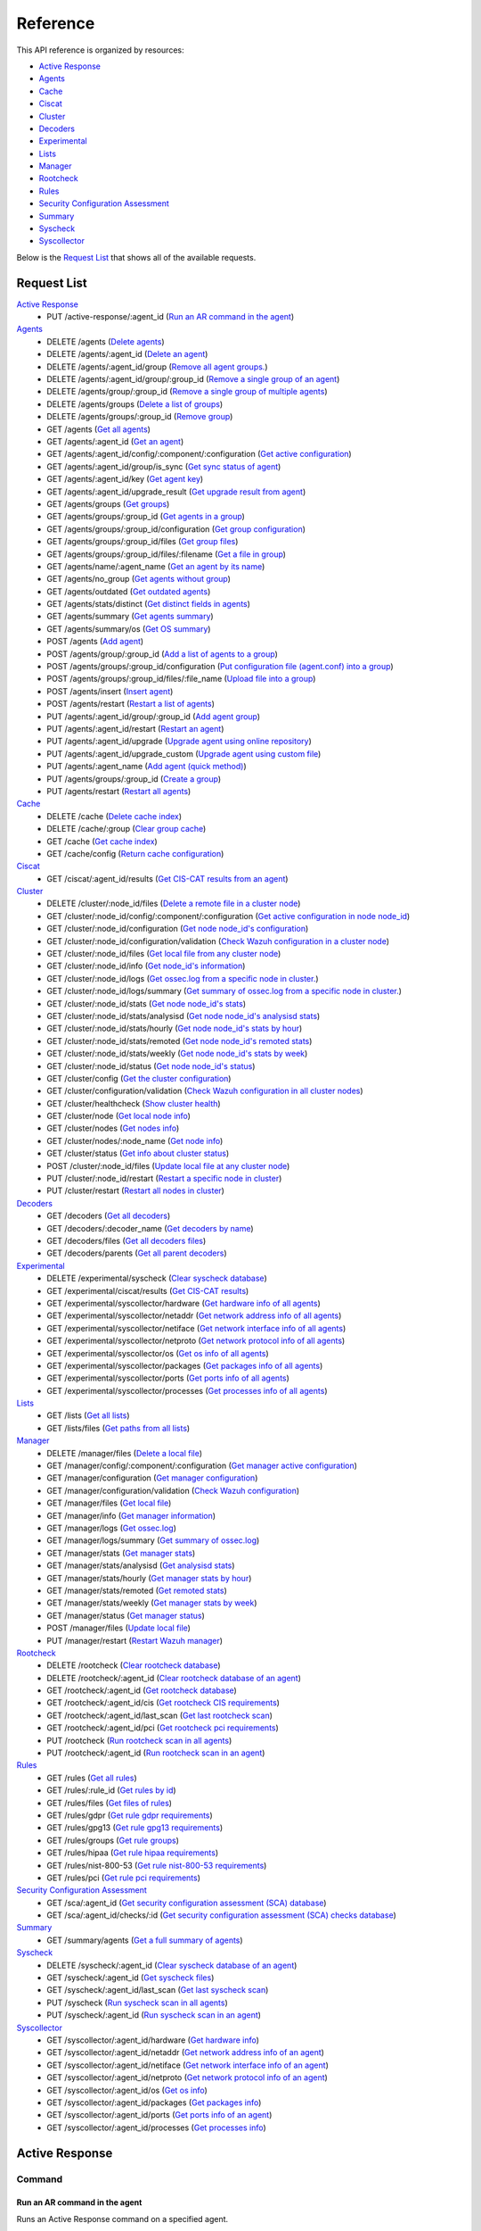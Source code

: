 
.. Copyright (C) 2019 Wazuh, Inc.
.. Do not modify this file manually. It is generated automatically.

.. _api_reference:

Reference
======================
This API reference is organized by resources:

* `Active Response`_
* `Agents`_
* `Cache`_
* `Ciscat`_
* `Cluster`_
* `Decoders`_
* `Experimental`_
* `Lists`_
* `Manager`_
* `Rootcheck`_
* `Rules`_
* `Security Configuration Assessment`_
* `Summary`_
* `Syscheck`_
* `Syscollector`_

Below is the `Request List`_ that shows all of the available requests.

.. _request_list:

Request List
---------------------------------

`Active Response`_
	* PUT /active-response/:agent_id  (`Run an AR command in the agent`_)

`Agents`_
	* DELETE /agents  (`Delete agents`_)
	* DELETE /agents/:agent_id  (`Delete an agent`_)
	* DELETE /agents/:agent_id/group  (`Remove all agent groups.`_)
	* DELETE /agents/:agent_id/group/:group_id  (`Remove a single group of an agent`_)
	* DELETE /agents/group/:group_id  (`Remove a single group of multiple agents`_)
	* DELETE /agents/groups  (`Delete a list of groups`_)
	* DELETE /agents/groups/:group_id  (`Remove group`_)
	* GET /agents  (`Get all agents`_)
	* GET /agents/:agent_id  (`Get an agent`_)
	* GET /agents/:agent_id/config/:component/:configuration  (`Get active configuration`_)
	* GET /agents/:agent_id/group/is_sync  (`Get sync status of agent`_)
	* GET /agents/:agent_id/key  (`Get agent key`_)
	* GET /agents/:agent_id/upgrade_result  (`Get upgrade result from agent`_)
	* GET /agents/groups  (`Get groups`_)
	* GET /agents/groups/:group_id  (`Get agents in a group`_)
	* GET /agents/groups/:group_id/configuration  (`Get group configuration`_)
	* GET /agents/groups/:group_id/files  (`Get group files`_)
	* GET /agents/groups/:group_id/files/:filename  (`Get a file in group`_)
	* GET /agents/name/:agent_name  (`Get an agent by its name`_)
	* GET /agents/no_group  (`Get agents without group`_)
	* GET /agents/outdated  (`Get outdated agents`_)
	* GET /agents/stats/distinct  (`Get distinct fields in agents`_)
	* GET /agents/summary  (`Get agents summary`_)
	* GET /agents/summary/os  (`Get OS summary`_)
	* POST /agents  (`Add agent`_)
	* POST /agents/group/:group_id  (`Add a list of agents to a group`_)
	* POST /agents/groups/:group_id/configuration  (`Put configuration file (agent.conf) into a group`_)
	* POST /agents/groups/:group_id/files/:file_name  (`Upload file into a group`_)
	* POST /agents/insert  (`Insert agent`_)
	* POST /agents/restart  (`Restart a list of agents`_)
	* PUT /agents/:agent_id/group/:group_id  (`Add agent group`_)
	* PUT /agents/:agent_id/restart  (`Restart an agent`_)
	* PUT /agents/:agent_id/upgrade  (`Upgrade agent using online repository`_)
	* PUT /agents/:agent_id/upgrade_custom  (`Upgrade agent using custom file`_)
	* PUT /agents/:agent_name  (`Add agent (quick method)`_)
	* PUT /agents/groups/:group_id  (`Create a group`_)
	* PUT /agents/restart  (`Restart all agents`_)

`Cache`_
	* DELETE /cache  (`Delete cache index`_)
	* DELETE /cache/:group  (`Clear group cache`_)
	* GET /cache  (`Get cache index`_)
	* GET /cache/config  (`Return cache configuration`_)

`Ciscat`_
	* GET /ciscat/:agent_id/results  (`Get CIS-CAT results from an agent`_)

`Cluster`_
	* DELETE /cluster/:node_id/files  (`Delete a remote file in a cluster node`_)
	* GET /cluster/:node_id/config/:component/:configuration  (`Get active configuration in node node_id`_)
	* GET /cluster/:node_id/configuration  (`Get node node_id's configuration`_)
	* GET /cluster/:node_id/configuration/validation  (`Check Wazuh configuration in a cluster node`_)
	* GET /cluster/:node_id/files  (`Get local file from any cluster node`_)
	* GET /cluster/:node_id/info  (`Get node_id's information`_)
	* GET /cluster/:node_id/logs  (`Get ossec.log from a specific node in cluster.`_)
	* GET /cluster/:node_id/logs/summary  (`Get summary of ossec.log from a specific node in cluster.`_)
	* GET /cluster/:node_id/stats  (`Get node node_id's stats`_)
	* GET /cluster/:node_id/stats/analysisd  (`Get node node_id's analysisd stats`_)
	* GET /cluster/:node_id/stats/hourly  (`Get node node_id's stats by hour`_)
	* GET /cluster/:node_id/stats/remoted  (`Get node node_id's remoted stats`_)
	* GET /cluster/:node_id/stats/weekly  (`Get node node_id's stats by week`_)
	* GET /cluster/:node_id/status  (`Get node node_id's status`_)
	* GET /cluster/config  (`Get the cluster configuration`_)
	* GET /cluster/configuration/validation  (`Check Wazuh configuration in all cluster nodes`_)
	* GET /cluster/healthcheck  (`Show cluster health`_)
	* GET /cluster/node  (`Get local node info`_)
	* GET /cluster/nodes  (`Get nodes info`_)
	* GET /cluster/nodes/:node_name  (`Get node info`_)
	* GET /cluster/status  (`Get info about cluster status`_)
	* POST /cluster/:node_id/files  (`Update local file at any cluster node`_)
	* PUT /cluster/:node_id/restart  (`Restart a specific node in cluster`_)
	* PUT /cluster/restart  (`Restart all nodes in cluster`_)

`Decoders`_
	* GET /decoders  (`Get all decoders`_)
	* GET /decoders/:decoder_name  (`Get decoders by name`_)
	* GET /decoders/files  (`Get all decoders files`_)
	* GET /decoders/parents  (`Get all parent decoders`_)

`Experimental`_
	* DELETE /experimental/syscheck  (`Clear syscheck database`_)
	* GET /experimental/ciscat/results  (`Get CIS-CAT results`_)
	* GET /experimental/syscollector/hardware  (`Get hardware info of all agents`_)
	* GET /experimental/syscollector/netaddr  (`Get network address info of all agents`_)
	* GET /experimental/syscollector/netiface  (`Get network interface info of all agents`_)
	* GET /experimental/syscollector/netproto  (`Get network protocol info of all agents`_)
	* GET /experimental/syscollector/os  (`Get os info of all agents`_)
	* GET /experimental/syscollector/packages  (`Get packages info of all agents`_)
	* GET /experimental/syscollector/ports  (`Get ports info of all agents`_)
	* GET /experimental/syscollector/processes  (`Get processes info of all agents`_)

`Lists`_
	* GET /lists  (`Get all lists`_)
	* GET /lists/files  (`Get paths from all lists`_)

`Manager`_
	* DELETE /manager/files  (`Delete a local file`_)
	* GET /manager/config/:component/:configuration  (`Get manager active configuration`_)
	* GET /manager/configuration  (`Get manager configuration`_)
	* GET /manager/configuration/validation  (`Check Wazuh configuration`_)
	* GET /manager/files  (`Get local file`_)
	* GET /manager/info  (`Get manager information`_)
	* GET /manager/logs  (`Get ossec.log`_)
	* GET /manager/logs/summary  (`Get summary of ossec.log`_)
	* GET /manager/stats  (`Get manager stats`_)
	* GET /manager/stats/analysisd  (`Get analysisd stats`_)
	* GET /manager/stats/hourly  (`Get manager stats by hour`_)
	* GET /manager/stats/remoted  (`Get remoted stats`_)
	* GET /manager/stats/weekly  (`Get manager stats by week`_)
	* GET /manager/status  (`Get manager status`_)
	* POST /manager/files  (`Update local file`_)
	* PUT /manager/restart  (`Restart Wazuh manager`_)

`Rootcheck`_
	* DELETE /rootcheck  (`Clear rootcheck database`_)
	* DELETE /rootcheck/:agent_id  (`Clear rootcheck database of an agent`_)
	* GET /rootcheck/:agent_id  (`Get rootcheck database`_)
	* GET /rootcheck/:agent_id/cis  (`Get rootcheck CIS requirements`_)
	* GET /rootcheck/:agent_id/last_scan  (`Get last rootcheck scan`_)
	* GET /rootcheck/:agent_id/pci  (`Get rootcheck pci requirements`_)
	* PUT /rootcheck  (`Run rootcheck scan in all agents`_)
	* PUT /rootcheck/:agent_id  (`Run rootcheck scan in an agent`_)

`Rules`_
	* GET /rules  (`Get all rules`_)
	* GET /rules/:rule_id  (`Get rules by id`_)
	* GET /rules/files  (`Get files of rules`_)
	* GET /rules/gdpr  (`Get rule gdpr requirements`_)
	* GET /rules/gpg13  (`Get rule gpg13 requirements`_)
	* GET /rules/groups  (`Get rule groups`_)
	* GET /rules/hipaa  (`Get rule hipaa requirements`_)
	* GET /rules/nist-800-53  (`Get rule nist-800-53 requirements`_)
	* GET /rules/pci  (`Get rule pci requirements`_)

`Security Configuration Assessment`_
	* GET /sca/:agent_id  (`Get security configuration assessment (SCA) database`_)
	* GET /sca/:agent_id/checks/:id  (`Get security configuration assessment (SCA) checks database`_)

`Summary`_
	* GET /summary/agents  (`Get a full summary of agents`_)

`Syscheck`_
	* DELETE /syscheck/:agent_id  (`Clear syscheck database of an agent`_)
	* GET /syscheck/:agent_id  (`Get syscheck files`_)
	* GET /syscheck/:agent_id/last_scan  (`Get last syscheck scan`_)
	* PUT /syscheck  (`Run syscheck scan in all agents`_)
	* PUT /syscheck/:agent_id  (`Run syscheck scan in an agent`_)

`Syscollector`_
	* GET /syscollector/:agent_id/hardware  (`Get hardware info`_)
	* GET /syscollector/:agent_id/netaddr  (`Get network address info of an agent`_)
	* GET /syscollector/:agent_id/netiface  (`Get network interface info of an agent`_)
	* GET /syscollector/:agent_id/netproto  (`Get network protocol info of an agent`_)
	* GET /syscollector/:agent_id/os  (`Get os info`_)
	* GET /syscollector/:agent_id/packages  (`Get packages info`_)
	* GET /syscollector/:agent_id/ports  (`Get ports info of an agent`_)
	* GET /syscollector/:agent_id/processes  (`Get processes info`_)

Active Response
----------------------------------------
Command
++++++++++++++++++++++++++++++++++++++++

Run an AR command in the agent
~~~~~~~~~~~~~~~~~~~~~~~~~~~~~~~~~~~~~~~~~~~~~~~~~~~~~~~~~~~~
Runs an Active Response command on a specified agent.

**Request**:

``PUT`` ::

	/active-response/:agent_id

**Parameters:**

+------------------------------+---------------+--------------------------------------------------------------------------------------------------------------------------------------------------------------------------------------------------------------------------------------+
| Param                        | Type          | Description                                                                                                                                                                                                                          |
+==============================+===============+======================================================================================================================================================================================================================================+
| ``agent_id``                 | Number        | Agent ID.                                                                                                                                                                                                                            |
+------------------------------+---------------+--------------------------------------------------------------------------------------------------------------------------------------------------------------------------------------------------------------------------------------+
| ``command``                  | String        | Command running in the agent. If this value starts by !, then it refers to a script name instead of a command name.                                                                                                                  |
+------------------------------+---------------+--------------------------------------------------------------------------------------------------------------------------------------------------------------------------------------------------------------------------------------+
| ``custom``                   | Boolean       | Whether the specified command is a custom command or not.                                                                                                                                                                            |
+------------------------------+---------------+--------------------------------------------------------------------------------------------------------------------------------------------------------------------------------------------------------------------------------------+
| ``arguments``                | String[]      | Array with command arguments.                                                                                                                                                                                                        |
+------------------------------+---------------+--------------------------------------------------------------------------------------------------------------------------------------------------------------------------------------------------------------------------------------+

**Example Request:**
::

	curl -u foo:bar -k -X PUT -d '{"command":"restart-ossec0", "arguments": ["-", "null", "(from_the_server)", "(no_rule_id)"]}' -H 'Content-Type:application/json' "https://127.0.0.1:55000/active-response/001?pretty"

**Example Response:**
::

	{
	    "error": 0,
	    "data": "Command sent."
	}



Agents
----------------------------------------
Add
++++++++++++++++++++++++++++++++++++++++

Add agent
~~~~~~~~~~~~~~~~~~~~~~~~~~~~~~~~~~~~~~~~~~~~~~~~~~~~~~~~~~~~
Add a new agent.

**Request**:

``POST`` ::

	/agents

**Parameters:**

+------------------------------+---------------+--------------------------------------------------------------------------------------------------------------------------------------------------------------------------------------------------------------------------------------+
| Param                        | Type          | Description                                                                                                                                                                                                                          |
+==============================+===============+======================================================================================================================================================================================================================================+
| ``name``                     | String        | Agent name.                                                                                                                                                                                                                          |
+------------------------------+---------------+--------------------------------------------------------------------------------------------------------------------------------------------------------------------------------------------------------------------------------------+
| ``ip``                       | String        | If this is not included, the API will get the IP automatically. If you are behind a proxy, you must set the option config.BehindProxyServer to yes at config.js.                                                                     |
|                              |               |                                                                                                                                                                                                                                      |
|                              |               | Allowed values:                                                                                                                                                                                                                      |
|                              |               |                                                                                                                                                                                                                                      |
|                              |               | - IP                                                                                                                                                                                                                                 |
|                              |               | - IP/NET                                                                                                                                                                                                                             |
|                              |               | - ANY                                                                                                                                                                                                                                |
+------------------------------+---------------+--------------------------------------------------------------------------------------------------------------------------------------------------------------------------------------------------------------------------------------+
| ``force``                    | Number        | Remove the old agent with the same IP if disconnected since <force> seconds.                                                                                                                                                         |
+------------------------------+---------------+--------------------------------------------------------------------------------------------------------------------------------------------------------------------------------------------------------------------------------------+

**Example Request:**
::

	curl -u foo:bar -k -X POST -d '{"name":"NewHost","ip":"10.0.0.9"}' -H 'Content-Type:application/json' "https://127.0.0.1:55000/agents?pretty"

**Example Response:**
::

	{
	   "error": 0,
	   "data": {
	      "id": "009",
	      "key": "MDA5IE5ld0hvc3QgMTAuMC4wLjkgYjA1MTVjZTU0MWZhZjA1MjBkN2UwYTg2NDY1OGZjNmE4NjEyNDZlZDY4Njk0ZWI5NTAwYzQ4MTg4MzYyZGRjNA=="
	   }
	}
	

Add agent (quick method)
~~~~~~~~~~~~~~~~~~~~~~~~~~~~~~~~~~~~~~~~~~~~~~~~~~~~~~~~~~~~
Adds a new agent with name :agent_name. This agent will use ANY as IP.

**Request**:

``PUT`` ::

	/agents/:agent_name

**Parameters:**

+------------------------------+---------------+--------------------------------------------------------------------------------------------------------------------------------------------------------------------------------------------------------------------------------------+
| Param                        | Type          | Description                                                                                                                                                                                                                          |
+==============================+===============+======================================================================================================================================================================================================================================+
| ``agent_name``               | String        | Agent name.                                                                                                                                                                                                                          |
+------------------------------+---------------+--------------------------------------------------------------------------------------------------------------------------------------------------------------------------------------------------------------------------------------+

**Example Request:**
::

	curl -u foo:bar -k -X PUT "https://127.0.0.1:55000/agents/myNewAgent?pretty"

**Example Response:**
::

	{
	   "error": 0,
	   "data": {
	      "id": "010",
	      "key": "MDEwIG15TmV3QWdlbnQgYW55IDZkODVmZTI1MzhhNTVmNzVhN2ZhMTFmOTZhNGQ0MTlhMTEyZTIzYzFiMGU2Mzk0NzI3N2U2YTc3MTBjNzY1NTc="
	   }
	}
	

Insert agent
~~~~~~~~~~~~~~~~~~~~~~~~~~~~~~~~~~~~~~~~~~~~~~~~~~~~~~~~~~~~
Insert an agent with an existing id and key.

**Request**:

``POST`` ::

	/agents/insert

**Parameters:**

+------------------------------+---------------+--------------------------------------------------------------------------------------------------------------------------------------------------------------------------------------------------------------------------------------+
| Param                        | Type          | Description                                                                                                                                                                                                                          |
+==============================+===============+======================================================================================================================================================================================================================================+
| ``name``                     | String        | Agent name.                                                                                                                                                                                                                          |
+------------------------------+---------------+--------------------------------------------------------------------------------------------------------------------------------------------------------------------------------------------------------------------------------------+
| ``ip``                       | String        | If this is not included, the API will get the IP automatically. If you are behind a proxy, you must set the option config.BehindProxyServer to yes at config.js.                                                                     |
|                              |               |                                                                                                                                                                                                                                      |
|                              |               | Allowed values:                                                                                                                                                                                                                      |
|                              |               |                                                                                                                                                                                                                                      |
|                              |               | - IP                                                                                                                                                                                                                                 |
|                              |               | - IP/NET                                                                                                                                                                                                                             |
|                              |               | - ANY                                                                                                                                                                                                                                |
+------------------------------+---------------+--------------------------------------------------------------------------------------------------------------------------------------------------------------------------------------------------------------------------------------+
| ``id``                       | String        | Agent ID.                                                                                                                                                                                                                            |
+------------------------------+---------------+--------------------------------------------------------------------------------------------------------------------------------------------------------------------------------------------------------------------------------------+
| ``key``                      | String        | Agent key. Minimum length: 64 characters. Allowed values: ^[a-zA-Z0-9]+$                                                                                                                                                             |
+------------------------------+---------------+--------------------------------------------------------------------------------------------------------------------------------------------------------------------------------------------------------------------------------------+
| ``force``                    | Number        | Remove the old agent the with same IP if disconnected since <force> seconds.                                                                                                                                                         |
+------------------------------+---------------+--------------------------------------------------------------------------------------------------------------------------------------------------------------------------------------------------------------------------------------+

**Example Request:**
::

	curl -u foo:bar -k -X POST -d '{"name":"NewHost_2","ip":"10.0.10.10","id":"123","key":"1abcdefghijklmnopqrstuvwxyzabcdefghijklmnopqrstuvwxyzabcdefghi64"}' -H 'Content-Type:application/json' "https://127.0.0.1:55000/agents/insert?pretty"

**Example Response:**
::

	{
	   "error": 0,
	   "data": {
	      "id": "123",
	      "key": "MTIzIE5ld0hvc3RfMiAxMC4wLjEwLjEwIDFhYmNkZWZnaGlqa2xtbm9wcXJzdHV2d3h5emFiY2RlZmdoaWprbG1ub3BxcnN0dXZ3eHl6YWJjZGVmZ2hpNjQ="
	   }
	}
	


Config
++++++++++++++++++++++++++++++++++++++++

Get active configuration
~~~~~~~~~~~~~~~~~~~~~~~~~~~~~~~~~~~~~~~~~~~~~~~~~~~~~~~~~~~~
Returns the active configuration in JSON format.

**Request**:

``GET`` ::

	/agents/:agent_id/config/:component/:configuration

**Parameters:**

+------------------------------+---------------+--------------------------------------------------------------------------------------------------------------------------------------------------------------------------------------------------------+
| Param                        | Type          | Description                                                                                                                                                                                            |
+==============================+===============+========================================================================================================================================================================================================+
| ``agent_id``                 | Number        | Agent ID.                                                                                                                                                                                              |
+------------------------------+---------------+--------------------------------------------------------------------------------------------------------------------------------------------------------------------------------------------------------+
| ``component``                | String        | Selected component.                                                                                                                                                                                    |
+------------------------------+---------------+--------------------------------------------------------------------------------------------------------------------------------------------------------------------------------------------------------+
| ``configuration``            | String        | Configuration to read.                                                                                                                                                                                 |
+------------------------------+---------------+--------------------------------------------------------------------------------------------------------------------------------------------------------------------------------------------------------+

**Component/Configuration options:**

+--------------+----------------------------------------------------------------------------------------------------------------------------------------------------------------------------------------------------------------------------------------+
| Component    | Configuration                                                                                                                                                                                                                          |
+==============+========================================================================================================================================================================================================================================+
| agent        | client                                                                                                                                                                                                                                 |
|              +----------------------------------------------------------------------------------------------------------------------------------------------------------------------------------------------------------------------------------------+
|              | buffer                                                                                                                                                                                                                                 |
|              +----------------------------------------------------------------------------------------------------------------------------------------------------------------------------------------------------------------------------------------+
|              | labels                                                                                                                                                                                                                                 |
|              +----------------------------------------------------------------------------------------------------------------------------------------------------------------------------------------------------------------------------------------+
|              | internal                                                                                                                                                                                                                               |
+--------------+----------------------------------------------------------------------------------------------------------------------------------------------------------------------------------------------------------------------------------------+
| com          | active-response                                                                                                                                                                                                                        |
|              +----------------------------------------------------------------------------------------------------------------------------------------------------------------------------------------------------------------------------------------+
|              | internal                                                                                                                                                                                                                               |
+--------------+----------------------------------------------------------------------------------------------------------------------------------------------------------------------------------------------------------------------------------------+
| logcollector | localfile                                                                                                                                                                                                                              |
|              +----------------------------------------------------------------------------------------------------------------------------------------------------------------------------------------------------------------------------------------+
|              | socket                                                                                                                                                                                                                                 |
|              +----------------------------------------------------------------------------------------------------------------------------------------------------------------------------------------------------------------------------------------+
|              | internal                                                                                                                                                                                                                               |
+--------------+----------------------------------------------------------------------------------------------------------------------------------------------------------------------------------------------------------------------------------------+
| syscheck     | syscheck                                                                                                                                                                                                                               |
|              +----------------------------------------------------------------------------------------------------------------------------------------------------------------------------------------------------------------------------------------+
|              | rootcheck                                                                                                                                                                                                                              |
|              +----------------------------------------------------------------------------------------------------------------------------------------------------------------------------------------------------------------------------------------+
|              | internal                                                                                                                                                                                                                               |
+--------------+----------------------------------------------------------------------------------------------------------------------------------------------------------------------------------------------------------------------------------------+
| wmodules     | wmodules                                                                                                                                                                                                                               |
+--------------+----------------------------------------------------------------------------------------------------------------------------------------------------------------------------------------------------------------------------------------+

**Example Request:**
::

	curl -u foo:bar -k -X GET "https://127.0.0.1:55000/agents/001/config/logcollector/localfile?pretty"

**Example Response:**
::

	{
	   "error": 0,
	   "data": {
	      "localfile": [
	         {
	            "logformat": "command",
	            "command": "df -P",
	            "alias": "df -P",
	            "ignore_binaries": "no",
	            "target": [
	               "agent"
	            ],
	            "frequency": 360,
	            "only-future-events": "yes"
	         },
	         {
	            "logformat": "full_command",
	            "command": "netstat -tulpn | sed 's/\\([[:alnum:]]\\+\\)\\ \\+[[:digit:]]\\+\\ \\+[[:digit:]]\\+\\ \\+\\(.*\\):\\([[:digit:]]*\\)\\ \\+\\([0-9\\.\\:\\*]\\+\\).\\+\\ \\([[:digit:]]*\\/[[:alnum:]\\-]*\\).*/\\1 \\2 == \\3 == \\4 \\5/' | sort -k 4 -g | sed 's/ == \\(.*\\) ==/:\\1/' | sed 1,2d",
	            "alias": "netstat listening ports",
	            "ignore_binaries": "no",
	            "target": [
	               "agent"
	            ],
	            "frequency": 360,
	            "only-future-events": "yes"
	         },
	         {
	            "logformat": "full_command",
	            "command": "last -n 20",
	            "alias": "last -n 20",
	            "ignore_binaries": "no",
	            "target": [
	               "agent"
	            ],
	            "frequency": 360,
	            "only-future-events": "yes"
	         },
	         {
	            "file": "/var/ossec/logs/active-responses.log",
	            "logformat": "syslog",
	            "ignore_binaries": "no",
	            "target": [
	               "agent"
	            ],
	            "only-future-events": "yes"
	         }
	      ]
	   }
	}
	


Delete
++++++++++++++++++++++++++++++++++++++++

Delete a list of groups
~~~~~~~~~~~~~~~~~~~~~~~~~~~~~~~~~~~~~~~~~~~~~~~~~~~~~~~~~~~~
Removes a list of groups.

**Request**:

``DELETE`` ::

	/agents/groups

**Parameters:**

+------------------------------+---------------+--------------------------------------------------------------------------------------------------------------------------------------------------------------------------------------------------------------------------------------+
| Param                        | Type          | Description                                                                                                                                                                                                                          |
+==============================+===============+======================================================================================================================================================================================================================================+
| ``ids``                      | String        | Name of groups separated by commas.                                                                                                                                                                                                  |
+------------------------------+---------------+--------------------------------------------------------------------------------------------------------------------------------------------------------------------------------------------------------------------------------------+

**Example Request:**
::

	curl -u foo:bar -k -X DELETE "https://127.0.0.1:55000/agents/groups?ids=webserver,database&pretty"

**Example Response:**
::

	{
	   "error": 0,
	   "data": {
	      "msg": "All selected groups were removed",
	      "ids": [
	         "webserver",
	         "database"
	      ],
	      "affected_agents": [
	         "002",
	         "005",
	         "003"
	      ]
	   }
	}
	

Delete agents
~~~~~~~~~~~~~~~~~~~~~~~~~~~~~~~~~~~~~~~~~~~~~~~~~~~~~~~~~~~~
Removes agents, using a list of them or a criterion based on the status or time of the last connection.

**Request**:

``DELETE`` ::

	/agents

**Parameters:**

+------------------------------+---------------+--------------------------------------------------------------------------------------------------------------------------------------------------------------------------------------------------------------------------------------+
| Param                        | Type          | Description                                                                                                                                                                                                                          |
+==============================+===============+======================================================================================================================================================================================================================================+
| ``ids``                      | String        | Agent IDs separated by commas.                                                                                                                                                                                                       |
+------------------------------+---------------+--------------------------------------------------------------------------------------------------------------------------------------------------------------------------------------------------------------------------------------+
| ``purge``                    | Boolean       | Delete an agent from the key store. This parameter is only valid if purge is set to no in the manager's ossec.conf.                                                                                                                  |
+------------------------------+---------------+--------------------------------------------------------------------------------------------------------------------------------------------------------------------------------------------------------------------------------------+
| ``status``                   | String        | Filters by agent status. Use commas to enter multiple statuses.                                                                                                                                                                      |
|                              |               |                                                                                                                                                                                                                                      |
|                              |               | Allowed values:                                                                                                                                                                                                                      |
|                              |               |                                                                                                                                                                                                                                      |
|                              |               | - active                                                                                                                                                                                                                             |
|                              |               | - pending                                                                                                                                                                                                                            |
|                              |               | - neverconnected                                                                                                                                                                                                                     |
|                              |               | - disconnected                                                                                                                                                                                                                       |
+------------------------------+---------------+--------------------------------------------------------------------------------------------------------------------------------------------------------------------------------------------------------------------------------------+
| ``older_than``               | String        | Filters out disconnected agents for longer than specified. Time in seconds, '[n_days]d', '[n_hours]h', '[n_minutes]m' or '[n_seconds]s'. For never connected agents, uses the register date. Default value: 7d.                      |
+------------------------------+---------------+--------------------------------------------------------------------------------------------------------------------------------------------------------------------------------------------------------------------------------------+

**Example Request:**
::

	curl -u foo:bar -k -X DELETE "https://127.0.0.1:55000/agents?older_than=10s&purge&ids=003,005&pretty"

**Example Response:**
::

	{
	   "error": 0,
	   "data": {
	      "msg": "Some agents were not removed",
	      "affected_agents": [
	         "003"
	      ],
	      "failed_ids": [
	         {
	            "id": "005",
	            "error": {
	               "message": "Agent is not eligible for removal: The agent has a status different to 'all' or the specified time frame 'older_than 10s' does not apply.",
	               "code": 1731
	            }
	         }
	      ],
	      "older_than": "10s",
	      "total_affected_agents": 1,
	      "total_failed_ids": 1
	   }
	}
	

Delete an agent
~~~~~~~~~~~~~~~~~~~~~~~~~~~~~~~~~~~~~~~~~~~~~~~~~~~~~~~~~~~~
Removes an agent.

**Request**:

``DELETE`` ::

	/agents/:agent_id

**Parameters:**

+------------------------------+---------------+--------------------------------------------------------------------------------------------------------------------------------------------------------------------------------------------------------------------------------------+
| Param                        | Type          | Description                                                                                                                                                                                                                          |
+==============================+===============+======================================================================================================================================================================================================================================+
| ``agent_id``                 | Number        | Agent ID.                                                                                                                                                                                                                            |
+------------------------------+---------------+--------------------------------------------------------------------------------------------------------------------------------------------------------------------------------------------------------------------------------------+
| ``purge``                    | Boolean       | Delete an agent from the key store. This parameter is only valid if purge is set to no in the manager's ossec.conf.                                                                                                                  |
+------------------------------+---------------+--------------------------------------------------------------------------------------------------------------------------------------------------------------------------------------------------------------------------------------+

**Example Request:**
::

	curl -u foo:bar -k -X DELETE "https://127.0.0.1:55000/agents/008?pretty&purge"

**Example Response:**
::

	{
	   "error": 0,
	   "data": {
	      "msg": "All selected agents were removed",
	      "affected_agents": [
	         "008"
	      ]
	   }
	}
	


Group
++++++++++++++++++++++++++++++++++++++++

Get sync status of agent
~~~~~~~~~~~~~~~~~~~~~~~~~~~~~~~~~~~~~~~~~~~~~~~~~~~~~~~~~~~~
Returns the sync status in JSON format.

**Request**:

``GET`` ::

	/agents/:agent_id/group/is_sync

**Parameters:**

+------------------------------+---------------+--------------------------------------------------------------------------------------------------------------------------------------------------------------------------------------------------------------------------------------+
| Param                        | Type          | Description                                                                                                                                                                                                                          |
+==============================+===============+======================================================================================================================================================================================================================================+
| ``agent_id``                 | Number        | Agent ID.                                                                                                                                                                                                                            |
+------------------------------+---------------+--------------------------------------------------------------------------------------------------------------------------------------------------------------------------------------------------------------------------------------+

**Example Request:**
::

	curl -u foo:bar -k -X GET "https://127.0.0.1:55000/agents/001/group/is_sync?pretty"

**Example Response:**
::

	{
	   "error": 0,
	   "data": {
	      "synced": false
	   }
	}
	


Groups
++++++++++++++++++++++++++++++++++++++++

Add a list of agents to a group
~~~~~~~~~~~~~~~~~~~~~~~~~~~~~~~~~~~~~~~~~~~~~~~~~~~~~~~~~~~~
Adds a list of agents to the specified group.

**Request**:

``POST`` ::

	/agents/group/:group_id

**Parameters:**

+------------------------------+---------------+--------------------------------------------------------------------------------------------------------------------------------------------------------------------------------------------------------------------------------------+
| Param                        | Type          | Description                                                                                                                                                                                                                          |
+==============================+===============+======================================================================================================================================================================================================================================+
| ``ids``                      | String[]      | List of agents ID.                                                                                                                                                                                                                   |
+------------------------------+---------------+--------------------------------------------------------------------------------------------------------------------------------------------------------------------------------------------------------------------------------------+
| ``group_id``                 | String        | Group ID.                                                                                                                                                                                                                            |
+------------------------------+---------------+--------------------------------------------------------------------------------------------------------------------------------------------------------------------------------------------------------------------------------------+

**Example Request:**
::

	curl -u foo:bar -X POST -H "Content-Type:application/json" -d '{"ids":["001","002"]}' "https://127.0.0.1:55000/agents/group/dmz?pretty" -k

**Example Response:**
::

	{
	   "error": 0,
	   "data": {
	      "msg": "All selected agents assigned to group dmz",
	      "affected_agents": [
	         "001",
	         "002"
	      ]
	   }
	}
	

Add agent group
~~~~~~~~~~~~~~~~~~~~~~~~~~~~~~~~~~~~~~~~~~~~~~~~~~~~~~~~~~~~
Adds an agent to the specified group.

**Request**:

``PUT`` ::

	/agents/:agent_id/group/:group_id

**Parameters:**

+------------------------------+---------------+--------------------------------------------------------------------------------------------------------------------------------------------------------------------------------------------------------------------------------------+
| Param                        | Type          | Description                                                                                                                                                                                                                          |
+==============================+===============+======================================================================================================================================================================================================================================+
| ``agent_id``                 | Number        | Agent unique ID.                                                                                                                                                                                                                     |
+------------------------------+---------------+--------------------------------------------------------------------------------------------------------------------------------------------------------------------------------------------------------------------------------------+
| ``group_id``                 | String        | Group ID.                                                                                                                                                                                                                            |
+------------------------------+---------------+--------------------------------------------------------------------------------------------------------------------------------------------------------------------------------------------------------------------------------------+
| ``force_single_group``       | Boolean       | Wheter to append new group to current agent's group or replace it.                                                                                                                                                                   |
+------------------------------+---------------+--------------------------------------------------------------------------------------------------------------------------------------------------------------------------------------------------------------------------------------+

**Example Request:**
::

	curl -u foo:bar -k -X PUT "https://127.0.0.1:55000/agents/004/group/dmz?pretty"

**Example Response:**
::

	{
	   "error": 0,
	   "data": "Group 'dmz' added to agent '004'."
	}
	

Create a group
~~~~~~~~~~~~~~~~~~~~~~~~~~~~~~~~~~~~~~~~~~~~~~~~~~~~~~~~~~~~
Creates a new group.

**Request**:

``PUT`` ::

	/agents/groups/:group_id

**Parameters:**

+------------------------------+---------------+--------------------------------------------------------------------------------------------------------------------------------------------------------------------------------------------------------------------------------------+
| Param                        | Type          | Description                                                                                                                                                                                                                          |
+==============================+===============+======================================================================================================================================================================================================================================+
| ``group_id``                 | String        | Group ID.                                                                                                                                                                                                                            |
+------------------------------+---------------+--------------------------------------------------------------------------------------------------------------------------------------------------------------------------------------------------------------------------------------+

**Example Request:**
::

	curl -u foo:bar -k -X PUT "https://127.0.0.1:55000/agents/groups/pciserver?pretty"

**Example Response:**
::

	{
	   "error": 0,
	   "data": "Group 'pciserver' created."
	}
	

Get a file in group
~~~~~~~~~~~~~~~~~~~~~~~~~~~~~~~~~~~~~~~~~~~~~~~~~~~~~~~~~~~~
Returns the specified file belonging to the group parsed to JSON.

**Request**:

``GET`` ::

	/agents/groups/:group_id/files/:filename

**Parameters:**

+------------------------------+---------------+--------------------------------------------------------------------------------------------------------------------------------------------------------------------------------------------------------------------------------------+
| Param                        | Type          | Description                                                                                                                                                                                                                          |
+==============================+===============+======================================================================================================================================================================================================================================+
| ``group_id``                 | String        | Group ID.                                                                                                                                                                                                                            |
+------------------------------+---------------+--------------------------------------------------------------------------------------------------------------------------------------------------------------------------------------------------------------------------------------+
| ``file_name``                | String        | Filename                                                                                                                                                                                                                             |
+------------------------------+---------------+--------------------------------------------------------------------------------------------------------------------------------------------------------------------------------------------------------------------------------------+
| ``type``                     | String        | Type of file.                                                                                                                                                                                                                        |
|                              |               |                                                                                                                                                                                                                                      |
|                              |               | Allowed values:                                                                                                                                                                                                                      |
|                              |               |                                                                                                                                                                                                                                      |
|                              |               | - conf                                                                                                                                                                                                                               |
|                              |               | - rootkit_files                                                                                                                                                                                                                      |
|                              |               | - rootkit_trojans                                                                                                                                                                                                                    |
|                              |               | - rcl                                                                                                                                                                                                                                |
+------------------------------+---------------+--------------------------------------------------------------------------------------------------------------------------------------------------------------------------------------------------------------------------------------+
| ``format``                   | String        | Optional. Output format (JSON, XML).                                                                                                                                                                                                 |
|                              |               |                                                                                                                                                                                                                                      |
|                              |               | Allowed values:                                                                                                                                                                                                                      |
|                              |               |                                                                                                                                                                                                                                      |
|                              |               | - json                                                                                                                                                                                                                               |
|                              |               | - xml                                                                                                                                                                                                                                |
+------------------------------+---------------+--------------------------------------------------------------------------------------------------------------------------------------------------------------------------------------------------------------------------------------+

**Example Request:**
::

	curl -u foo:bar -k -X GET "https://127.0.0.1:55000/agents/groups/webserver/files/cis_debian_linux_rcl.txt?pretty"

**Example Response:**
::

	{
	    "error": 0,
	    "data": {
	        "controls": [
	            {
	                "...": "..."
	            },
	            {
	                "reference": "CIS_Debian_Benchmark_v1.0pdf",
	                "name": "CIS - Testing against the CIS Debian Linux Benchmark v1",
	                "condition": "all required",
	                "checks": [
	                    "f:/etc/debian_version;"
	                ]
	            }
	        ]
	    }
	}

Get agents in a group
~~~~~~~~~~~~~~~~~~~~~~~~~~~~~~~~~~~~~~~~~~~~~~~~~~~~~~~~~~~~
Returns the list of agents in a group.

**Request**:

``GET`` ::

	/agents/groups/:group_id

**Parameters:**

+------------------------------+---------------+--------------------------------------------------------------------------------------------------------------------------------------------------------------------------------------------------------------------------------------+
| Param                        | Type          | Description                                                                                                                                                                                                                          |
+==============================+===============+======================================================================================================================================================================================================================================+
| ``group_id``                 | String        | Group ID.                                                                                                                                                                                                                            |
+------------------------------+---------------+--------------------------------------------------------------------------------------------------------------------------------------------------------------------------------------------------------------------------------------+
| ``offset``                   | Number        | First element to return in the collection.                                                                                                                                                                                           |
+------------------------------+---------------+--------------------------------------------------------------------------------------------------------------------------------------------------------------------------------------------------------------------------------------+
| ``limit``                    | Number        | Maximum number of elements to return.                                                                                                                                                                                                |
+------------------------------+---------------+--------------------------------------------------------------------------------------------------------------------------------------------------------------------------------------------------------------------------------------+
| ``select``                   | String        | Select which fields to return (separated by comma).                                                                                                                                                                                  |
+------------------------------+---------------+--------------------------------------------------------------------------------------------------------------------------------------------------------------------------------------------------------------------------------------+
| ``sort``                     | String        | Sorts the collection by a field or fields (separated by comma). Use +/- at the beginning to list in ascending or descending order.                                                                                                   |
+------------------------------+---------------+--------------------------------------------------------------------------------------------------------------------------------------------------------------------------------------------------------------------------------------+
| ``search``                   | String        | Looks for elements with the specified string.                                                                                                                                                                                        |
+------------------------------+---------------+--------------------------------------------------------------------------------------------------------------------------------------------------------------------------------------------------------------------------------------+
| ``status``                   | String        | Filters by agent status.                                                                                                                                                                                                             |
|                              |               |                                                                                                                                                                                                                                      |
|                              |               | Allowed values:                                                                                                                                                                                                                      |
|                              |               |                                                                                                                                                                                                                                      |
|                              |               | - active                                                                                                                                                                                                                             |
|                              |               | - pending                                                                                                                                                                                                                            |
|                              |               | - neverconnected                                                                                                                                                                                                                     |
|                              |               | - disconnected                                                                                                                                                                                                                       |
+------------------------------+---------------+--------------------------------------------------------------------------------------------------------------------------------------------------------------------------------------------------------------------------------------+
| ``q``                        | String        | Query to filter results by.                                                                                                                                                                                                          |
+------------------------------+---------------+--------------------------------------------------------------------------------------------------------------------------------------------------------------------------------------------------------------------------------------+

**Example Request:**
::

	curl -u foo:bar -k -X GET "https://127.0.0.1:55000/agents/groups/dmz?pretty"

**Example Response:**
::

	{
	   "error": 0,
	   "data": {
	      "items": [
	         {
	            "os": {
	               "arch": "x86_64",
	               "major": "7",
	               "minor": "6",
	               "name": "CentOS Linux",
	               "platform": "centos",
	               "uname": "Linux |1b0e9cb1ec2a |5.2.9-200.fc30.x86_64 |#1 SMP Fri Aug 16 21:37:45 UTC 2019 |x86_64",
	               "version": "7.6"
	            },
	            "dateAdd": "1970-01-01 00:00:00",
	            "version": "Wazuh v3.9.5",
	            "manager": "1cb46c820ff5",
	            "mergedSum": "6c2a4b148047e590188f8befe47c2bff",
	            "id": "001",
	            "configSum": "ab73af41699f13fdd81903b5f23d8d00",
	            "registerIP": "172.22.0.3",
	            "name": "1b0e9cb1ec2a",
	            "ip": "172.22.0.3",
	            "node_name": "master",
	            "group": [
	               "default",
	               "dmz"
	            ],
	            "lastKeepAlive": "2019-08-30 09:31:03",
	            "status": "Active"
	         },
	         {
	            "os": {
	               "arch": "x86_64",
	               "major": "7",
	               "minor": "6",
	               "name": "CentOS Linux",
	               "platform": "centos",
	               "uname": "Linux |7084a5343d0a |5.2.9-200.fc30.x86_64 |#1 SMP Fri Aug 16 21:37:45 UTC 2019 |x86_64",
	               "version": "7.6"
	            },
	            "dateAdd": "2019-08-30 09:18:12",
	            "version": "Wazuh v3.9.5",
	            "manager": "7995615e03c0",
	            "mergedSum": "6c2a4b148047e590188f8befe47c2bff",
	            "id": "002",
	            "configSum": "ab73af41699f13fdd81903b5f23d8d00",
	            "registerIP": "172.22.0.6",
	            "name": "7084a5343d0a",
	            "ip": "172.22.0.6",
	            "node_name": "worker-1",
	            "group": [
	               "default",
	               "dmz"
	            ],
	            "lastKeepAlive": "2019-08-30 09:30:54",
	            "status": "Active"
	         },
	         {
	            "dateAdd": "2019-08-30 09:30:55",
	            "id": "004",
	            "registerIP": "10.0.0.62",
	            "name": "server001",
	            "ip": "10.0.0.62",
	            "node_name": "unknown",
	            "group": [
	               "dmz"
	            ],
	            "status": "Never connected"
	         }
	      ],
	      "totalItems": 3
	   }
	}
	

Get agents without group
~~~~~~~~~~~~~~~~~~~~~~~~~~~~~~~~~~~~~~~~~~~~~~~~~~~~~~~~~~~~
Returns a list with the available agents without group.

**Request**:

``GET`` ::

	/agents/no_group

**Parameters:**

+------------------------------+---------------+--------------------------------------------------------------------------------------------------------------------------------------------------------------------------------------------------------------------------------------+
| Param                        | Type          | Description                                                                                                                                                                                                                          |
+==============================+===============+======================================================================================================================================================================================================================================+
| ``offset``                   | Number        | First element to return in the collection.                                                                                                                                                                                           |
+------------------------------+---------------+--------------------------------------------------------------------------------------------------------------------------------------------------------------------------------------------------------------------------------------+
| ``limit``                    | Number        | Maximum number of elements to return.                                                                                                                                                                                                |
+------------------------------+---------------+--------------------------------------------------------------------------------------------------------------------------------------------------------------------------------------------------------------------------------------+
| ``select``                   | String        | Select which fields to return (separated by comma).                                                                                                                                                                                  |
+------------------------------+---------------+--------------------------------------------------------------------------------------------------------------------------------------------------------------------------------------------------------------------------------------+
| ``sort``                     | String        | Sorts the collection by a field or fields (separated by comma). Use +/- at the beginning to list in ascending or descending order.                                                                                                   |
+------------------------------+---------------+--------------------------------------------------------------------------------------------------------------------------------------------------------------------------------------------------------------------------------------+
| ``search``                   | String        | Looks for elements with the specified string.                                                                                                                                                                                        |
+------------------------------+---------------+--------------------------------------------------------------------------------------------------------------------------------------------------------------------------------------------------------------------------------------+
| ``q``                        | String        | Query to filter result. For example q="status=Active"                                                                                                                                                                                |
+------------------------------+---------------+--------------------------------------------------------------------------------------------------------------------------------------------------------------------------------------------------------------------------------------+

**Example Request:**
::

	curl -u foo:bar -k -X GET "https://127.0.0.1:55000/agents/no_group?pretty"

**Example Response:**
::

	{
	   "error": 0,
	   "data": {
	      "items": [
	         {
	            "name": "main_database",
	            "id": "006",
	            "node_name": "unknown",
	            "registerIP": "10.0.0.15",
	            "ip": "10.0.0.15",
	            "dateAdd": "2019-08-30 09:30:55",
	            "status": "Never connected"
	         },
	         {
	            "name": "dmz002",
	            "id": "007",
	            "node_name": "unknown",
	            "registerIP": "10.0.0.14",
	            "ip": "10.0.0.14",
	            "dateAdd": "2019-08-30 09:30:56",
	            "status": "Never connected"
	         },
	         {
	            "name": "NewHost",
	            "id": "009",
	            "node_name": "unknown",
	            "registerIP": "10.0.0.9",
	            "ip": "10.0.0.9",
	            "dateAdd": "2019-08-30 09:31:01",
	            "status": "Never connected"
	         },
	         {
	            "name": "myNewAgent",
	            "id": "010",
	            "node_name": "unknown",
	            "registerIP": "any",
	            "ip": "any",
	            "dateAdd": "2019-08-30 09:31:02",
	            "status": "Never connected"
	         },
	         {
	            "name": "NewHost_2",
	            "id": "123",
	            "node_name": "unknown",
	            "registerIP": "10.0.10.10",
	            "ip": "10.0.10.10",
	            "dateAdd": "2019-08-30 09:31:03",
	            "status": "Never connected"
	         }
	      ],
	      "totalItems": 5
	   }
	}
	

Get group configuration
~~~~~~~~~~~~~~~~~~~~~~~~~~~~~~~~~~~~~~~~~~~~~~~~~~~~~~~~~~~~
Returns the group configuration (agent.conf).

**Request**:

``GET`` ::

	/agents/groups/:group_id/configuration

**Parameters:**

+------------------------------+---------------+--------------------------------------------------------------------------------------------------------------------------------------------------------------------------------------------------------------------------------------+
| Param                        | Type          | Description                                                                                                                                                                                                                          |
+==============================+===============+======================================================================================================================================================================================================================================+
| ``group_id``                 | String        | Group ID.                                                                                                                                                                                                                            |
+------------------------------+---------------+--------------------------------------------------------------------------------------------------------------------------------------------------------------------------------------------------------------------------------------+
| ``offset``                   | Number        | First element to return in the collection.                                                                                                                                                                                           |
+------------------------------+---------------+--------------------------------------------------------------------------------------------------------------------------------------------------------------------------------------------------------------------------------------+
| ``limit``                    | Number        | Maximum number of elements to return.                                                                                                                                                                                                |
+------------------------------+---------------+--------------------------------------------------------------------------------------------------------------------------------------------------------------------------------------------------------------------------------------+

**Example Request:**
::

	curl -u foo:bar -k -X GET "https://127.0.0.1:55000/agents/groups/dmz/configuration?pretty"

**Example Response:**
::

	{
	   "error": 0,
	   "data": {
	      "totalItems": 1,
	      "items": [
	         {
	            "filters": {
	               "os": "Linux"
	            },
	            "config": {
	               "localfile": [
	                  {
	                     "location": "/var/log/linux.log",
	                     "log_format": "syslog"
	                  }
	               ]
	            }
	         }
	      ]
	   }
	}
	

Get group files
~~~~~~~~~~~~~~~~~~~~~~~~~~~~~~~~~~~~~~~~~~~~~~~~~~~~~~~~~~~~
Returns the files belonging to the group.

**Request**:

``GET`` ::

	/agents/groups/:group_id/files

**Parameters:**

+------------------------------+---------------+--------------------------------------------------------------------------------------------------------------------------------------------------------------------------------------------------------------------------------------+
| Param                        | Type          | Description                                                                                                                                                                                                                          |
+==============================+===============+======================================================================================================================================================================================================================================+
| ``group_id``                 | String        | Group ID.                                                                                                                                                                                                                            |
+------------------------------+---------------+--------------------------------------------------------------------------------------------------------------------------------------------------------------------------------------------------------------------------------------+
| ``offset``                   | Number        | First element to return in the collection.                                                                                                                                                                                           |
+------------------------------+---------------+--------------------------------------------------------------------------------------------------------------------------------------------------------------------------------------------------------------------------------------+
| ``limit``                    | Number        | Maximum number of elements to return.                                                                                                                                                                                                |
+------------------------------+---------------+--------------------------------------------------------------------------------------------------------------------------------------------------------------------------------------------------------------------------------------+
| ``sort``                     | String        | Sorts the collection by a field or fields (separated by comma). Use +/- at the beginning to list in ascending or descending order.                                                                                                   |
+------------------------------+---------------+--------------------------------------------------------------------------------------------------------------------------------------------------------------------------------------------------------------------------------------+
| ``search``                   | String        | Looks for elements with the specified string.                                                                                                                                                                                        |
+------------------------------+---------------+--------------------------------------------------------------------------------------------------------------------------------------------------------------------------------------------------------------------------------------+
| ``hash``                     | String        | Hash algorithm to use to calculate files checksums.                                                                                                                                                                                  |
+------------------------------+---------------+--------------------------------------------------------------------------------------------------------------------------------------------------------------------------------------------------------------------------------------+

**Example Request:**
::

	curl -u foo:bar -k -X GET "https://127.0.0.1:55000/agents/groups/default/files?pretty"

**Example Response:**
::

	{
	   "error": 0,
	   "data": {
	      "items": [
	         {
	            "filename": "agent.conf",
	            "hash": "ab73af41699f13fdd81903b5f23d8d00"
	         },
	         {
	            "filename": "ar.conf",
	            "hash": "0b0900dd285b797e2a1c0ba043de08f1"
	         },
	         {
	            "filename": "cis_apache2224_rcl.txt",
	            "hash": "3c2469443a08b01c454ca35558cb9fa6"
	         },
	         {
	            "filename": "cis_debian_linux_rcl.txt",
	            "hash": "cc12fdba595817758f308024f61acb71"
	         },
	         {
	            "filename": "cis_mysql5-6_community_rcl.txt",
	            "hash": "f5f770160baf596373e4f77f987cc422"
	         },
	         {
	            "filename": "cis_mysql5-6_enterprise_rcl.txt",
	            "hash": "de9865c809f1555d537e5a49872eaf4c"
	         },
	         {
	            "filename": "cis_rhel5_linux_rcl.txt",
	            "hash": "a3af38b3f81a48332c7bcd9cf8aa6eff"
	         },
	         {
	            "filename": "cis_rhel6_linux_rcl.txt",
	            "hash": "bdcfa3ab90b553f8e5c84cfa9fd90289"
	         },
	         {
	            "filename": "cis_rhel7_linux_rcl.txt",
	            "hash": "039e579029e3edcf8241fb391f46b12f"
	         },
	         {
	            "filename": "cis_rhel_linux_rcl.txt",
	            "hash": "569cd8a2cc7527cc75f81f77098de461"
	         },
	         {
	            "filename": "cis_sles11_linux_rcl.txt",
	            "hash": "d86ee36d384930293cbcc83c8fb57c93"
	         },
	         {
	            "filename": "cis_sles12_linux_rcl.txt",
	            "hash": "6f58710fa8eef659dc782a3fa4699e33"
	         },
	         {
	            "filename": "cis_win2012r2_domainL1_rcl.txt",
	            "hash": "8819dfa3523933b113e27a85fc9e568d"
	         },
	         {
	            "filename": "cis_win2012r2_domainL2_rcl.txt",
	            "hash": "e8a2c7ab57bc8102b237f061b8f82dce"
	         },
	         {
	            "filename": "cis_win2012r2_memberL1_rcl.txt",
	            "hash": "38c88156d03af9372efd620e6e57d473"
	         },
	         {
	            "filename": "cis_win2012r2_memberL2_rcl.txt",
	            "hash": "c4b62b3e01b5f5634a9719eb8a104028"
	         },
	         {
	            "filename": "merged.mg",
	            "hash": "6c2a4b148047e590188f8befe47c2bff"
	         },
	         {
	            "filename": "rootkit_files.txt",
	            "hash": "e5ddcac443143cef6237d5f9b8d48585"
	         },
	         {
	            "filename": "rootkit_trojans.txt",
	            "hash": "84b08dab2e200d846a445dcbff1487a0"
	         },
	         {
	            "filename": "system_audit_rcl.txt",
	            "hash": "20138d1fc81eb7ecc13629283fea3470"
	         },
	         {
	            "filename": "system_audit_ssh.txt",
	            "hash": "407c1f5e103f0cb58249eb7252a84797"
	         },
	         {
	            "filename": "win_applications_rcl.txt",
	            "hash": "0a4ad12c8145aca8a28d31de5c448b48"
	         },
	         {
	            "filename": "win_audit_rcl.txt",
	            "hash": "92d8011facc8b921ece301ea4ce6a616"
	         },
	         {
	            "filename": "win_malware_rcl.txt",
	            "hash": "6a8d3c63a0e77dea35aaed3ee2cca3a1"
	         }
	      ],
	      "totalItems": 24
	   }
	}
	

Get groups
~~~~~~~~~~~~~~~~~~~~~~~~~~~~~~~~~~~~~~~~~~~~~~~~~~~~~~~~~~~~
Returns the list of existing agent groups.

**Request**:

``GET`` ::

	/agents/groups

**Parameters:**

+------------------------------+---------------+--------------------------------------------------------------------------------------------------------------------------------------------------------------------------------------------------------------------------------------+
| Param                        | Type          | Description                                                                                                                                                                                                                          |
+==============================+===============+======================================================================================================================================================================================================================================+
| ``offset``                   | Number        | First element to return in the collection.                                                                                                                                                                                           |
+------------------------------+---------------+--------------------------------------------------------------------------------------------------------------------------------------------------------------------------------------------------------------------------------------+
| ``limit``                    | Number        | Maximum number of elements to return.                                                                                                                                                                                                |
+------------------------------+---------------+--------------------------------------------------------------------------------------------------------------------------------------------------------------------------------------------------------------------------------------+
| ``sort``                     | String        | Sorts the collection by a field or fields (separated by comma). Use +/- at the beginning to list in ascending or descending order.                                                                                                   |
+------------------------------+---------------+--------------------------------------------------------------------------------------------------------------------------------------------------------------------------------------------------------------------------------------+
| ``search``                   | String        | Looks for elements with the specified string.                                                                                                                                                                                        |
+------------------------------+---------------+--------------------------------------------------------------------------------------------------------------------------------------------------------------------------------------------------------------------------------------+
| ``hash``                     | String        | Select algorithm to generate the sum.                                                                                                                                                                                                |
+------------------------------+---------------+--------------------------------------------------------------------------------------------------------------------------------------------------------------------------------------------------------------------------------------+

**Example Request:**
::

	curl -u foo:bar -k -X GET "https://127.0.0.1:55000/agents/groups?pretty"

**Example Response:**
::

	{
	   "error": 0,
	   "data": {
	      "items": [
	         {
	            "count": 3,
	            "name": "default",
	            "mergedSum": "6c2a4b148047e590188f8befe47c2bff",
	            "configSum": "ab73af41699f13fdd81903b5f23d8d00"
	         },
	         {
	            "count": 3,
	            "name": "dmz",
	            "mergedSum": "db2586910faf61c5c596c5226bd4f071",
	            "configSum": "cfbae9ecc10eb15f1b4fc736de6758cc"
	         },
	         {
	            "count": 0,
	            "name": "pciserver",
	            "mergedSum": "49d75a97d35ccf5ced69da4a77c99392",
	            "configSum": "ab73af41699f13fdd81903b5f23d8d00"
	         }
	      ],
	      "totalItems": 3
	   }
	}
	

Put configuration file (agent.conf) into a group
~~~~~~~~~~~~~~~~~~~~~~~~~~~~~~~~~~~~~~~~~~~~~~~~~~~~~~~~~~~~
Upload the group configuration (agent.conf).

**Request**:

``POST`` ::

	/agents/groups/:group_id/configuration

**Parameters:**

+------------------------------+---------------+--------------------------------------------------------------------------------------------------------------------------------------------------------------------------------------------------------------------------------------+
| Param                        | Type          | Description                                                                                                                                                                                                                          |
+==============================+===============+======================================================================================================================================================================================================================================+
| ``group_id``                 | String        | Group ID.                                                                                                                                                                                                                            |
+------------------------------+---------------+--------------------------------------------------------------------------------------------------------------------------------------------------------------------------------------------------------------------------------------+

**Example Request:**
::

	curl -u foo:bar -X POST -H 'Content-type: application/xml' -d @agent.conf.xml "https://127.0.0.1:55000/agents/groups/dmz/configuration?pretty" -k

**Example Response:**
::

	{
	    "error": 0,
	    "data": "Agent configuration was updated successfully"
	}

Remove a single group of an agent
~~~~~~~~~~~~~~~~~~~~~~~~~~~~~~~~~~~~~~~~~~~~~~~~~~~~~~~~~~~~
Remove the group of the agent but will leave the rest of its group if it belongs to a multigroup.

**Request**:

``DELETE`` ::

	/agents/:agent_id/group/:group_id

**Parameters:**

+------------------------------+---------------+--------------------------------------------------------------------------------------------------------------------------------------------------------------------------------------------------------------------------------------+
| Param                        | Type          | Description                                                                                                                                                                                                                          |
+==============================+===============+======================================================================================================================================================================================================================================+
| ``agent_id``                 | Number        | Agent ID.                                                                                                                                                                                                                            |
+------------------------------+---------------+--------------------------------------------------------------------------------------------------------------------------------------------------------------------------------------------------------------------------------------+
| ``group_id``                 | String        | Group ID.                                                                                                                                                                                                                            |
+------------------------------+---------------+--------------------------------------------------------------------------------------------------------------------------------------------------------------------------------------------------------------------------------------+

**Example Request:**
::

	curl -u foo:bar -k -X DELETE "https://127.0.0.1:55000/agents/004/group/dmz?pretty"

**Example Response:**
::

	{
	   "error": 0,
	   "data": "Agent 004 set to group default."
	}
	

Remove a single group of multiple agents
~~~~~~~~~~~~~~~~~~~~~~~~~~~~~~~~~~~~~~~~~~~~~~~~~~~~~~~~~~~~
Remove a list of agents of a group.

**Request**:

``DELETE`` ::

	/agents/group/:group_id

**Parameters:**

+------------------------------+---------------+--------------------------------------------------------------------------------------------------------------------------------------------------------------------------------------------------------------------------------------+
| Param                        | Type          | Description                                                                                                                                                                                                                          |
+==============================+===============+======================================================================================================================================================================================================================================+
| ``ids``                      | String        | Agent IDs separated by commas.                                                                                                                                                                                                       |
+------------------------------+---------------+--------------------------------------------------------------------------------------------------------------------------------------------------------------------------------------------------------------------------------------+
| ``group_id``                 | String        | Group ID.                                                                                                                                                                                                                            |
+------------------------------+---------------+--------------------------------------------------------------------------------------------------------------------------------------------------------------------------------------------------------------------------------------+

**Example Request:**
::

	curl -u foo:bar -k -X DELETE "https://127.0.0.1:55000/agents/group/dmz?ids=001,002&pretty"

**Example Response:**
::

	{
	   "error": 0,
	   "data": {
	      "msg": "All selected agents were removed from group dmz",
	      "affected_agents": [
	         "001",
	         "002"
	      ]
	   }
	}
	

Remove all agent groups.
~~~~~~~~~~~~~~~~~~~~~~~~~~~~~~~~~~~~~~~~~~~~~~~~~~~~~~~~~~~~
Removes the group of the agent. The agent will automatically revert to the 'default' group.

**Request**:

``DELETE`` ::

	/agents/:agent_id/group

**Parameters:**

+------------------------------+---------------+--------------------------------------------------------------------------------------------------------------------------------------------------------------------------------------------------------------------------------------+
| Param                        | Type          | Description                                                                                                                                                                                                                          |
+==============================+===============+======================================================================================================================================================================================================================================+
| ``agent_id``                 | Number        | Agent ID.                                                                                                                                                                                                                            |
+------------------------------+---------------+--------------------------------------------------------------------------------------------------------------------------------------------------------------------------------------------------------------------------------------+

**Example Request:**
::

	curl -u foo:bar -k -X DELETE "https://127.0.0.1:55000/agents/004/group?pretty"

**Example Response:**
::

	{
	   "error": 0,
	   "data": "Group unset for agent '004'."
	}
	

Remove group
~~~~~~~~~~~~~~~~~~~~~~~~~~~~~~~~~~~~~~~~~~~~~~~~~~~~~~~~~~~~
Removes the group. Agents that were assigned to the removed group will automatically revert to the 'default' group.

**Request**:

``DELETE`` ::

	/agents/groups/:group_id

**Parameters:**

+------------------------------+---------------+--------------------------------------------------------------------------------------------------------------------------------------------------------------------------------------------------------------------------------------+
| Param                        | Type          | Description                                                                                                                                                                                                                          |
+==============================+===============+======================================================================================================================================================================================================================================+
| ``group_id``                 | String        | Group ID.                                                                                                                                                                                                                            |
+------------------------------+---------------+--------------------------------------------------------------------------------------------------------------------------------------------------------------------------------------------------------------------------------------+

**Example Request:**
::

	curl -u foo:bar -k -X DELETE "https://127.0.0.1:55000/agents/groups/dmz?pretty"

**Example Response:**
::

   {
      "error": 0,
      "data": {
         "msg": "All selected groups were removed",
         "ids": [
            "dmz"
         ],
         "affected_agents": [
            "001"
         ]
      }
   }
	

Upload file into a group
~~~~~~~~~~~~~~~~~~~~~~~~~~~~~~~~~~~~~~~~~~~~~~~~~~~~~~~~~~~~
Upload a file to a group.

**Request**:

``POST`` ::

	/agents/groups/:group_id/files/:file_name

**Parameters:**

+------------------------------+---------------+--------------------------------------------------------------------------------------------------------------------------------------------------------------------------------------------------------------------------------------+
| Param                        | Type          | Description                                                                                                                                                                                                                          |
+==============================+===============+======================================================================================================================================================================================================================================+
| ``group_id``                 | String        | Group ID.                                                                                                                                                                                                                            |
+------------------------------+---------------+--------------------------------------------------------------------------------------------------------------------------------------------------------------------------------------------------------------------------------------+
| ``file_name``                | String        | File name.                                                                                                                                                                                                                           |
+------------------------------+---------------+--------------------------------------------------------------------------------------------------------------------------------------------------------------------------------------------------------------------------------------+

**Example Request:**
::

	curl -u foo:bar -X POST -H 'Content-type: application/xml' -d @agent.conf.xml "https://127.0.0.1:55000/agents/groups/dmz/files/agent.conf?pretty" -k

**Example Response:**
::

	{
	    "error": 0,
	    "data": "Agent configuration was updated successfully"
	}


Info
++++++++++++++++++++++++++++++++++++++++

Get OS summary
~~~~~~~~~~~~~~~~~~~~~~~~~~~~~~~~~~~~~~~~~~~~~~~~~~~~~~~~~~~~
Returns a summary of the OS.

**Request**:

``GET`` ::

	/agents/summary/os

**Parameters:**

+------------------------------+---------------+--------------------------------------------------------------------------------------------------------------------------------------------------------------------------------------------------------------------------------------+
| Param                        | Type          | Description                                                                                                                                                                                                                          |
+==============================+===============+======================================================================================================================================================================================================================================+
| ``offset``                   | Number        | First element to return in the collection.                                                                                                                                                                                           |
+------------------------------+---------------+--------------------------------------------------------------------------------------------------------------------------------------------------------------------------------------------------------------------------------------+
| ``limit``                    | Number        | Maximum number of elements to return.                                                                                                                                                                                                |
+------------------------------+---------------+--------------------------------------------------------------------------------------------------------------------------------------------------------------------------------------------------------------------------------------+
| ``sort``                     | String        | Sorts the collection by a field or fields (separated by comma). Use +/- at the beginning to list in ascending or descending order.                                                                                                   |
+------------------------------+---------------+--------------------------------------------------------------------------------------------------------------------------------------------------------------------------------------------------------------------------------------+
| ``search``                   | String        | Looks for elements with the specified string.                                                                                                                                                                                        |
+------------------------------+---------------+--------------------------------------------------------------------------------------------------------------------------------------------------------------------------------------------------------------------------------------+
| ``q``                        | String        | Query to filter result. For example q="status=Active"                                                                                                                                                                                |
+------------------------------+---------------+--------------------------------------------------------------------------------------------------------------------------------------------------------------------------------------------------------------------------------------+

**Example Request:**
::

	curl -u foo:bar -k -X GET "https://127.0.0.1:55000/agents/summary/os?pretty"

**Example Response:**
::

	{
	   "error": 0,
	   "data": {
	      "totalItems": 1,
	      "items": [
	         "centos"
	      ]
	   }
	}
	

Get agents summary
~~~~~~~~~~~~~~~~~~~~~~~~~~~~~~~~~~~~~~~~~~~~~~~~~~~~~~~~~~~~
Returns a summary of the available agents.

**Request**:

``GET`` ::

	/agents/summary

**Example Request:**
::

	curl -u foo:bar -k -X GET "https://127.0.0.1:55000/agents/summary?pretty"

**Example Response:**
::

	{
	   "error": 0,
	   "data": {
	      "Total": 10,
	      "Active": 3,
	      "Disconnected": 0,
	      "Never connected": 7,
	      "Pending": 0
	   }
	}
	

Get all agents
~~~~~~~~~~~~~~~~~~~~~~~~~~~~~~~~~~~~~~~~~~~~~~~~~~~~~~~~~~~~
Returns a list with the available agents.

**Request**:

``GET`` ::

	/agents

**Parameters:**

+------------------------------+---------------+--------------------------------------------------------------------------------------------------------------------------------------------------------------------------------------------------------------------------------------+
| Param                        | Type          | Description                                                                                                                                                                                                                          |
+==============================+===============+======================================================================================================================================================================================================================================+
| ``offset``                   | Number        | First element to return in the collection.                                                                                                                                                                                           |
+------------------------------+---------------+--------------------------------------------------------------------------------------------------------------------------------------------------------------------------------------------------------------------------------------+
| ``limit``                    | Number        | Maximum number of elements to return.                                                                                                                                                                                                |
+------------------------------+---------------+--------------------------------------------------------------------------------------------------------------------------------------------------------------------------------------------------------------------------------------+
| ``select``                   | String        | Select which fields to return (separated by comma).                                                                                                                                                                                  |
+------------------------------+---------------+--------------------------------------------------------------------------------------------------------------------------------------------------------------------------------------------------------------------------------------+
| ``sort``                     | String        | Sorts the collection by a field or fields (separated by comma). Use +/- at the beginning to list in ascending or descending order.                                                                                                   |
+------------------------------+---------------+--------------------------------------------------------------------------------------------------------------------------------------------------------------------------------------------------------------------------------------+
| ``search``                   | String        | Looks for elements with the specified string.                                                                                                                                                                                        |
+------------------------------+---------------+--------------------------------------------------------------------------------------------------------------------------------------------------------------------------------------------------------------------------------------+
| ``status``                   | String        | Filters by agent status. Use commas to enter multiple statuses.                                                                                                                                                                      |
|                              |               |                                                                                                                                                                                                                                      |
|                              |               | Allowed values:                                                                                                                                                                                                                      |
|                              |               |                                                                                                                                                                                                                                      |
|                              |               | - active                                                                                                                                                                                                                             |
|                              |               | - pending                                                                                                                                                                                                                            |
|                              |               | - neverconnected                                                                                                                                                                                                                     |
|                              |               | - disconnected                                                                                                                                                                                                                       |
+------------------------------+---------------+--------------------------------------------------------------------------------------------------------------------------------------------------------------------------------------------------------------------------------------+
| ``q``                        | String        | Query to filter results by. For example q="status=Active"                                                                                                                                                                            |
+------------------------------+---------------+--------------------------------------------------------------------------------------------------------------------------------------------------------------------------------------------------------------------------------------+
| ``older_than``               | String        | Filters out disconnected agents for longer than specified. Time in seconds, '[n_days]d', '[n_hours]h', '[n_minutes]m' or '[n_seconds]s'. For never connected agents, uses the register date.                                         |
+------------------------------+---------------+--------------------------------------------------------------------------------------------------------------------------------------------------------------------------------------------------------------------------------------+
| ``os.platform``              | String        | Filters by OS platform.                                                                                                                                                                                                              |
+------------------------------+---------------+--------------------------------------------------------------------------------------------------------------------------------------------------------------------------------------------------------------------------------------+
| ``os.version``               | String        | Filters by OS version.                                                                                                                                                                                                               |
+------------------------------+---------------+--------------------------------------------------------------------------------------------------------------------------------------------------------------------------------------------------------------------------------------+
| ``os.name``                  | String        | Filters by OS name.                                                                                                                                                                                                                  |
+------------------------------+---------------+--------------------------------------------------------------------------------------------------------------------------------------------------------------------------------------------------------------------------------------+
| ``manager``                  | String        | Filters by manager hostname to which agents are connected.                                                                                                                                                                           |
+------------------------------+---------------+--------------------------------------------------------------------------------------------------------------------------------------------------------------------------------------------------------------------------------------+
| ``version``                  | String        | Filters by agents version.                                                                                                                                                                                                           |
+------------------------------+---------------+--------------------------------------------------------------------------------------------------------------------------------------------------------------------------------------------------------------------------------------+
| ``group``                    | String        | Filters by group of agents.                                                                                                                                                                                                          |
+------------------------------+---------------+--------------------------------------------------------------------------------------------------------------------------------------------------------------------------------------------------------------------------------------+
| ``node_name``                | String        | Filters by node name.                                                                                                                                                                                                                |
+------------------------------+---------------+--------------------------------------------------------------------------------------------------------------------------------------------------------------------------------------------------------------------------------------+
| ``name``                     | String        | Filters by agent name.                                                                                                                                                                                                               |
+------------------------------+---------------+--------------------------------------------------------------------------------------------------------------------------------------------------------------------------------------------------------------------------------------+
| ``ip``                       | String        | Filters by agent IP.                                                                                                                                                                                                                 |
+------------------------------+---------------+--------------------------------------------------------------------------------------------------------------------------------------------------------------------------------------------------------------------------------------+

**Example Request:**
::

	curl -u foo:bar -k -X GET "https://127.0.0.1:55000/agents?pretty&offset=0&limit=5&sort=-ip,name"

**Example Response:**
::

	{
	   "error": 0,
	   "data": {
	      "items": [
	         {
	            "registerIP": "any",
	            "name": "myNewAgent",
	            "status": "Never connected",
	            "dateAdd": "2019-08-30 09:31:02",
	            "node_name": "unknown",
	            "ip": "any",
	            "id": "010"
	         },
	         {
	            "os": {
	               "arch": "x86_64",
	               "major": "7",
	               "minor": "6",
	               "name": "CentOS Linux",
	               "platform": "centos",
	               "uname": "Linux |7084a5343d0a |5.2.9-200.fc30.x86_64 |#1 SMP Fri Aug 16 21:37:45 UTC 2019 |x86_64",
	               "version": "7.6"
	            },
	            "registerIP": "172.22.0.6",
	            "name": "7084a5343d0a",
	            "mergedSum": "6c2a4b148047e590188f8befe47c2bff",
	            "status": "Active",
	            "group": [
	               "default"
	            ],
	            "dateAdd": "2019-08-30 09:18:12",
	            "configSum": "ab73af41699f13fdd81903b5f23d8d00",
	            "lastKeepAlive": "2019-08-30 09:31:04",
	            "node_name": "worker-1",
	            "ip": "172.22.0.6",
	            "id": "002",
	            "version": "Wazuh v3.9.5",
	            "manager": "7995615e03c0"
	         },
	         {
	            "os": {
	               "arch": "x86_64",
	               "major": "7",
	               "minor": "6",
	               "name": "CentOS Linux",
	               "platform": "centos",
	               "uname": "Linux |1b0e9cb1ec2a |5.2.9-200.fc30.x86_64 |#1 SMP Fri Aug 16 21:37:45 UTC 2019 |x86_64",
	               "version": "7.6"
	            },
	            "registerIP": "172.22.0.3",
	            "name": "1b0e9cb1ec2a",
	            "mergedSum": "6c2a4b148047e590188f8befe47c2bff",
	            "status": "Active",
	            "group": [
	               "default"
	            ],
	            "dateAdd": "1970-01-01 00:00:00",
	            "configSum": "ab73af41699f13fdd81903b5f23d8d00",
	            "lastKeepAlive": "2019-08-30 09:31:03",
	            "node_name": "master",
	            "ip": "172.22.0.3",
	            "id": "001",
	            "version": "Wazuh v3.9.5",
	            "manager": "1cb46c820ff5"
	         },
	         {
	            "os": {
	               "arch": "x86_64",
	               "major": "7",
	               "minor": "6",
	               "name": "CentOS Linux",
	               "platform": "centos",
	               "uname": "Linux |1cb46c820ff5 |5.2.9-200.fc30.x86_64 |#1 SMP Fri Aug 16 21:37:45 UTC 2019 |x86_64",
	               "version": "7.6"
	            },
	            "registerIP": "127.0.0.1",
	            "name": "1cb46c820ff5",
	            "status": "Active",
	            "dateAdd": "2019-08-30 08:02:33",
	            "lastKeepAlive": "9999-12-31 23:59:59",
	            "node_name": "master",
	            "ip": "127.0.0.1",
	            "id": "000",
	            "version": "Wazuh v3.10.0",
	            "manager": "1cb46c820ff5"
	         },
	         {
	            "registerIP": "10.0.10.10",
	            "name": "NewHost_2",
	            "status": "Never connected",
	            "dateAdd": "2019-08-30 09:31:03",
	            "node_name": "unknown",
	            "ip": "10.0.10.10",
	            "id": "123"
	         }
	      ],
	      "totalItems": 10
	   }
	}
	

Get an agent
~~~~~~~~~~~~~~~~~~~~~~~~~~~~~~~~~~~~~~~~~~~~~~~~~~~~~~~~~~~~
Returns various information from an agent.

**Request**:

``GET`` ::

	/agents/:agent_id

**Parameters:**

+------------------------------+---------------+--------------------------------------------------------------------------------------------------------------------------------------------------------------------------------------------------------------------------------------+
| Param                        | Type          | Description                                                                                                                                                                                                                          |
+==============================+===============+======================================================================================================================================================================================================================================+
| ``agent_id``                 | Number        | Agent ID.                                                                                                                                                                                                                            |
+------------------------------+---------------+--------------------------------------------------------------------------------------------------------------------------------------------------------------------------------------------------------------------------------------+
| ``select``                   | String        | List of selected fields separated by commas.                                                                                                                                                                                         |
+------------------------------+---------------+--------------------------------------------------------------------------------------------------------------------------------------------------------------------------------------------------------------------------------------+

**Example Request:**
::

	curl -u foo:bar -k -X GET "https://127.0.0.1:55000/agents/000?pretty"

**Example Response:**
::

	{
	   "error": 0,
	   "data": {
	      "manager": "1cb46c820ff5",
	      "status": "Active",
	      "os": {
	         "arch": "x86_64",
	         "major": "7",
	         "minor": "6",
	         "name": "CentOS Linux",
	         "platform": "centos",
	         "uname": "Linux |1cb46c820ff5 |5.2.9-200.fc30.x86_64 |#1 SMP Fri Aug 16 21:37:45 UTC 2019 |x86_64",
	         "version": "7.6"
	      },
	      "dateAdd": "2019-08-30 08:02:33",
	      "registerIP": "127.0.0.1",
	      "name": "1cb46c820ff5",
	      "ip": "127.0.0.1",
	      "lastKeepAlive": "9999-12-31 23:59:59",
	      "version": "Wazuh v3.10.0",
	      "id": "000",
	      "node_name": "master"
	   }
	}
	

Get an agent by its name
~~~~~~~~~~~~~~~~~~~~~~~~~~~~~~~~~~~~~~~~~~~~~~~~~~~~~~~~~~~~
Returns various information from an agent called :agent_name.

**Request**:

``GET`` ::

	/agents/name/:agent_name

**Parameters:**

+------------------------------+---------------+--------------------------------------------------------------------------------------------------------------------------------------------------------------------------------------------------------------------------------------+
| Param                        | Type          | Description                                                                                                                                                                                                                          |
+==============================+===============+======================================================================================================================================================================================================================================+
| ``agent_name``               | String        | Agent name.                                                                                                                                                                                                                          |
+------------------------------+---------------+--------------------------------------------------------------------------------------------------------------------------------------------------------------------------------------------------------------------------------------+
| ``select``                   | String        | List of selected fields separated by commas.                                                                                                                                                                                         |
+------------------------------+---------------+--------------------------------------------------------------------------------------------------------------------------------------------------------------------------------------------------------------------------------------+

**Example Request:**
::

	curl -u foo:bar -k -X GET "https://127.0.0.1:55000/agents/name/NewHost?pretty"

**Example Response:**
::

	{
	   "error": 0,
	   "data": {
	      "ip": "10.0.0.9",
	      "id": "009",
	      "name": "NewHost",
	      "dateAdd": "2019-08-30 09:31:01",
	      "status": "Never connected",
	      "registerIP": "10.0.0.9",
	      "node_name": "unknown"
	   }
	}
	


Key
++++++++++++++++++++++++++++++++++++++++

Get agent key
~~~~~~~~~~~~~~~~~~~~~~~~~~~~~~~~~~~~~~~~~~~~~~~~~~~~~~~~~~~~
Returns the key of an agent.

**Request**:

``GET`` ::

	/agents/:agent_id/key

**Parameters:**

+------------------------------+---------------+--------------------------------------------------------------------------------------------------------------------------------------------------------------------------------------------------------------------------------------+
| Param                        | Type          | Description                                                                                                                                                                                                                          |
+==============================+===============+======================================================================================================================================================================================================================================+
| ``agent_id``                 | Number        | Agent ID.                                                                                                                                                                                                                            |
+------------------------------+---------------+--------------------------------------------------------------------------------------------------------------------------------------------------------------------------------------------------------------------------------------+

**Example Request:**
::

	curl -u foo:bar -k -X GET "https://127.0.0.1:55000/agents/004/key?pretty"

**Example Response:**
::

	{
	   "error": 0,
	   "data": "MDA0IHNlcnZlcjAwMSAxMC4wLjAuNjIgY2U3NmM1ZTQxNzJjZDg0ZGIxZmIwYTJlMzdiMTZjNTJjODQ3YjYxNjQ3ZjZjZWNlNmM2OWRlZjFkZjIwNDI0Mg=="
	}
	


Restart
++++++++++++++++++++++++++++++++++++++++

Restart a list of agents
~~~~~~~~~~~~~~~~~~~~~~~~~~~~~~~~~~~~~~~~~~~~~~~~~~~~~~~~~~~~
Restarts a list of agents.

**Request**:

``POST`` ::

	/agents/restart

**Parameters:**

+------------------------------+---------------+--------------------------------------------------------------------------------------------------------------------------------------------------------------------------------------------------------------------------------------+
| Param                        | Type          | Description                                                                                                                                                                                                                          |
+==============================+===============+======================================================================================================================================================================================================================================+
| ``ids``                      | String[]      | Array of agent ID's.                                                                                                                                                                                                                 |
+------------------------------+---------------+--------------------------------------------------------------------------------------------------------------------------------------------------------------------------------------------------------------------------------------+

**Example Request:**
::

	curl -u foo:bar -k -X POST -H "Content-Type:application/json" -d '{"ids":["002","004"]}' "https://127.0.0.1:55000/agents/restart?pretty"

**Example Response:**
::

	{
	    "error": 0,
	    "data": {
	        "msg": "All selected agents were restarted",
	        "affected_agents": [
	            "002",
	            "004"
	        ]
	    }
	}

Restart all agents
~~~~~~~~~~~~~~~~~~~~~~~~~~~~~~~~~~~~~~~~~~~~~~~~~~~~~~~~~~~~
Restarts all agents.

**Request**:

``PUT`` ::

	/agents/restart

**Example Request:**
::

	curl -u foo:bar -k -X PUT "https://127.0.0.1:55000/agents/restart?pretty"

**Example Response:**
::

	{
	    "error": 0,
	    "data": "Restarting all agents"
	}

Restart an agent
~~~~~~~~~~~~~~~~~~~~~~~~~~~~~~~~~~~~~~~~~~~~~~~~~~~~~~~~~~~~
Restarts the specified agent.

**Request**:

``PUT`` ::

	/agents/:agent_id/restart

**Parameters:**

+------------------------------+---------------+--------------------------------------------------------------------------------------------------------------------------------------------------------------------------------------------------------------------------------------+
| Param                        | Type          | Description                                                                                                                                                                                                                          |
+==============================+===============+======================================================================================================================================================================================================================================+
| ``agent_id``                 | Number        | Agent unique ID.                                                                                                                                                                                                                     |
+------------------------------+---------------+--------------------------------------------------------------------------------------------------------------------------------------------------------------------------------------------------------------------------------------+

**Example Request:**
::

	curl -u foo:bar -k -X PUT "https://127.0.0.1:55000/agents/007/restart?pretty"

**Example Response:**
::

	{
	    "error": 0,
	    "data": {
	        "msg": "All selected agents were restarted",
	        "affected_agents": [
	            "007"
	        ]
	    }
	}


Stats
++++++++++++++++++++++++++++++++++++++++

Get distinct fields in agents
~~~~~~~~~~~~~~~~~~~~~~~~~~~~~~~~~~~~~~~~~~~~~~~~~~~~~~~~~~~~
Returns all the different combinations that agents have for the selected fields. It also indicates the total number of agents that have each combination.

**Request**:

``GET`` ::

	/agents/stats/distinct

**Parameters:**

+------------------------------+---------------+--------------------------------------------------------------------------------------------------------------------------------------------------------------------------------------------------------------------------------------+
| Param                        | Type          | Description                                                                                                                                                                                                                          |
+==============================+===============+======================================================================================================================================================================================================================================+
| ``offset``                   | Number        | First element to return in the collection.                                                                                                                                                                                           |
+------------------------------+---------------+--------------------------------------------------------------------------------------------------------------------------------------------------------------------------------------------------------------------------------------+
| ``limit``                    | Number        | Maximum number of elements to return.                                                                                                                                                                                                |
+------------------------------+---------------+--------------------------------------------------------------------------------------------------------------------------------------------------------------------------------------------------------------------------------------+
| ``sort``                     | String        | Sorts the collection by a field or fields (separated by comma). Use +/- at the beginning to list in ascending or descending order.                                                                                                   |
+------------------------------+---------------+--------------------------------------------------------------------------------------------------------------------------------------------------------------------------------------------------------------------------------------+
| ``search``                   | String        | Looks for elements with the specified string.                                                                                                                                                                                        |
+------------------------------+---------------+--------------------------------------------------------------------------------------------------------------------------------------------------------------------------------------------------------------------------------------+
| ``fields``                   | String        | List of fields affecting the operation.                                                                                                                                                                                              |
+------------------------------+---------------+--------------------------------------------------------------------------------------------------------------------------------------------------------------------------------------------------------------------------------------+
| ``select``                   | String        | List of selected fields separated by commas.                                                                                                                                                                                         |
+------------------------------+---------------+--------------------------------------------------------------------------------------------------------------------------------------------------------------------------------------------------------------------------------------+
| ``q``                        | String        | Query to filter result. For example q="status=Active"                                                                                                                                                                                |
+------------------------------+---------------+--------------------------------------------------------------------------------------------------------------------------------------------------------------------------------------------------------------------------------------+

**Example Request:**
::

	curl -u foo:bar -k -X GET "https://127.0.0.1:55000/agents/stats/distinct?pretty&fields=os.platform"

**Example Response:**
::

	{
	   "error": 0,
	   "data": {
	      "items": [
	         {
	            "os": {
	               "platform": "centos"
	            },
	            "count": 3
	         },
	         {
	            "count": 7
	         }
	      ],
	      "totalItems": 10
	   }
	}
	


Upgrade
++++++++++++++++++++++++++++++++++++++++

Get outdated agents
~~~~~~~~~~~~~~~~~~~~~~~~~~~~~~~~~~~~~~~~~~~~~~~~~~~~~~~~~~~~
Returns the list of outdated agents.

**Request**:

``GET`` ::

	/agents/outdated

**Parameters:**

+------------------------------+---------------+--------------------------------------------------------------------------------------------------------------------------------------------------------------------------------------------------------------------------------------+
| Param                        | Type          | Description                                                                                                                                                                                                                          |
+==============================+===============+======================================================================================================================================================================================================================================+
| ``offset``                   | Number        | First element to return in the collection.                                                                                                                                                                                           |
+------------------------------+---------------+--------------------------------------------------------------------------------------------------------------------------------------------------------------------------------------------------------------------------------------+
| ``limit``                    | Number        | Maximum number of elements to return.                                                                                                                                                                                                |
+------------------------------+---------------+--------------------------------------------------------------------------------------------------------------------------------------------------------------------------------------------------------------------------------------+
| ``sort``                     | String        | Sorts the collection by a field or fields (separated by comma). Use +/- at the beginning to list in ascending or descending order.                                                                                                   |
+------------------------------+---------------+--------------------------------------------------------------------------------------------------------------------------------------------------------------------------------------------------------------------------------------+
| ``q``                        | String        | Query to filter result. For example q="status=Active"                                                                                                                                                                                |
+------------------------------+---------------+--------------------------------------------------------------------------------------------------------------------------------------------------------------------------------------------------------------------------------------+

**Example Request:**
::

	curl -u foo:bar -k -X GET "https://127.0.0.1:55000/agents/outdated?pretty"

**Example Response:**
::

	{
	    "error": 0,
	    "data": {
	        "totalItems": 2,
	        "items": [
	            {
	                "version": "Wazuh v3.0.0",
	                "id": "003",
	                "name": "main_database"
	            },
	            {
	                "version": "Wazuh v3.0.0",
	                "id": "004",
	                "name": "dmz002"
	            }
	        ]
	    }
	}

Get upgrade result from agent
~~~~~~~~~~~~~~~~~~~~~~~~~~~~~~~~~~~~~~~~~~~~~~~~~~~~~~~~~~~~
Returns the upgrade result from an agent.

**Request**:

``GET`` ::

	/agents/:agent_id/upgrade_result

**Parameters:**

+------------------------------+---------------+--------------------------------------------------------------------------------------------------------------------------------------------------------------------------------------------------------------------------------------+
| Param                        | Type          | Description                                                                                                                                                                                                                          |
+==============================+===============+======================================================================================================================================================================================================================================+
| ``agent_id``                 | Number        | Agent ID.                                                                                                                                                                                                                            |
+------------------------------+---------------+--------------------------------------------------------------------------------------------------------------------------------------------------------------------------------------------------------------------------------------+
| ``timeout``                  | Number        | Seconds to wait for the agent to respond.                                                                                                                                                                                            |
+------------------------------+---------------+--------------------------------------------------------------------------------------------------------------------------------------------------------------------------------------------------------------------------------------+

**Example Request:**
::

	curl -u foo:bar -k -X GET "https://127.0.0.1:55000/agents/003/upgrade_result?pretty"

**Example Response:**
::

	{
	    "error": 0,
	    "data": "Agent upgraded successfully"
	}

Upgrade agent using custom file
~~~~~~~~~~~~~~~~~~~~~~~~~~~~~~~~~~~~~~~~~~~~~~~~~~~~~~~~~~~~
Upgrade the agent using a custom file.

**Request**:

``PUT`` ::

	/agents/:agent_id/upgrade_custom

**Parameters:**

+------------------------------+---------------+--------------------------------------------------------------------------------------------------------------------------------------------------------------------------------------------------------------------------------------+
| Param                        | Type          | Description                                                                                                                                                                                                                          |
+==============================+===============+======================================================================================================================================================================================================================================+
| ``agent_id``                 | Number        | Agent unique ID.                                                                                                                                                                                                                     |
+------------------------------+---------------+--------------------------------------------------------------------------------------------------------------------------------------------------------------------------------------------------------------------------------------+
| ``file_path``                | String        | Path to the WPK file. The file must be on a folder on the Wazuh's installation directory (by default, <code>/var/ossec</code>).                                                                                                      |
+------------------------------+---------------+--------------------------------------------------------------------------------------------------------------------------------------------------------------------------------------------------------------------------------------+
| ``installer``                | String        | Installation script.                                                                                                                                                                                                                 |
+------------------------------+---------------+--------------------------------------------------------------------------------------------------------------------------------------------------------------------------------------------------------------------------------------+

**Example Request:**
::

	curl -u foo:bar -k -X PUT "https://127.0.0.1:55000/agents/002/upgrade_custom?pretty"

**Example Response:**
::

	{
	    "error": 0,
	    "data": "Installation started"
	}

Upgrade agent using online repository
~~~~~~~~~~~~~~~~~~~~~~~~~~~~~~~~~~~~~~~~~~~~~~~~~~~~~~~~~~~~
Upgrade the agent using a WPK file from online repository.

**Request**:

``PUT`` ::

	/agents/:agent_id/upgrade

**Parameters:**

+------------------------------+---------------+--------------------------------------------------------------------------------------------------------------------------------------------------------------------------------------------------------------------------------------+
| Param                        | Type          | Description                                                                                                                                                                                                                          |
+==============================+===============+======================================================================================================================================================================================================================================+
| ``agent_id``                 | Number        | Agent unique ID.                                                                                                                                                                                                                     |
+------------------------------+---------------+--------------------------------------------------------------------------------------------------------------------------------------------------------------------------------------------------------------------------------------+
| ``wpk_repo``                 | String        | WPK repository.                                                                                                                                                                                                                      |
+------------------------------+---------------+--------------------------------------------------------------------------------------------------------------------------------------------------------------------------------------------------------------------------------------+
| ``version``                  | String        | Wazuh version.                                                                                                                                                                                                                       |
+------------------------------+---------------+--------------------------------------------------------------------------------------------------------------------------------------------------------------------------------------------------------------------------------------+
| ``use_http``                 | Boolean       | Use protocol HTTP. If it is false use HTTPS. By default the value is set to false.                                                                                                                                                   |
+------------------------------+---------------+--------------------------------------------------------------------------------------------------------------------------------------------------------------------------------------------------------------------------------------+
| ``force``                    | number        | Force upgrade.                                                                                                                                                                                                                       |
|                              |               |                                                                                                                                                                                                                                      |
|                              |               | Allowed values:                                                                                                                                                                                                                      |
|                              |               |                                                                                                                                                                                                                                      |
|                              |               | - 0                                                                                                                                                                                                                                  |
|                              |               | - 1                                                                                                                                                                                                                                  |
+------------------------------+---------------+--------------------------------------------------------------------------------------------------------------------------------------------------------------------------------------------------------------------------------------+

**Example Request:**
::

	curl -u foo:bar -k -X PUT "https://127.0.0.1:55000/agents/002/upgrade?pretty"

**Example Response:**
::

	{
	    "error": 0,
	    "data": "Upgrade procedure started"
	}



Cache
----------------------------------------
Delete
++++++++++++++++++++++++++++++++++++++++

Clear group cache
~~~~~~~~~~~~~~~~~~~~~~~~~~~~~~~~~~~~~~~~~~~~~~~~~~~~~~~~~~~~
Clears cache of the specified group.

**Request**:

``DELETE`` ::

	/cache/:group

**Parameters:**

+------------------------------+---------------+--------------------------------------------------------------------------------------------------------------------------------------------------------------------------------------------------------------------------------------+
| Param                        | Type          | Description                                                                                                                                                                                                                          |
+==============================+===============+======================================================================================================================================================================================================================================+
| ``group``                    | String        | cache group.                                                                                                                                                                                                                         |
+------------------------------+---------------+--------------------------------------------------------------------------------------------------------------------------------------------------------------------------------------------------------------------------------------+

**Example Request:**
::

	curl -u foo:bar -k -X DELETE "https://127.0.0.1:55000/cache/mygroup?pretty"

**Example Response:**
::

	{
	   "error": 0,
	   "data": {
	      "all": [],
	      "groups": {}
	   }
	}
	

Delete cache index
~~~~~~~~~~~~~~~~~~~~~~~~~~~~~~~~~~~~~~~~~~~~~~~~~~~~~~~~~~~~
Clears entire cache.

**Request**:

``DELETE`` ::

	/cache

**Example Request:**
::

	curl -u foo:bar -k -X DELETE "https://127.0.0.1:55000/cache?pretty"

**Example Response:**
::

	{
	   "error": 0,
	   "data": {
	      "all": [],
	      "groups": {}
	   }
	}
	


Info
++++++++++++++++++++++++++++++++++++++++

Get cache index
~~~~~~~~~~~~~~~~~~~~~~~~~~~~~~~~~~~~~~~~~~~~~~~~~~~~~~~~~~~~
Returns current cache index.

**Request**:

``GET`` ::

	/cache

**Example Request:**
::

	curl -u foo:bar -k -X GET "https://127.0.0.1:55000/cache?pretty"

**Example Response:**
::

	{
	   "error": 0,
	   "data": {
	      "all": [],
	      "groups": {}
	   }
	}
	

Return cache configuration
~~~~~~~~~~~~~~~~~~~~~~~~~~~~~~~~~~~~~~~~~~~~~~~~~~~~~~~~~~~~
Returns cache configuration.

**Request**:

``GET`` ::

	/cache/config

**Example Request:**
::

	curl -u foo:bar -k -X GET "https://127.0.0.1:55000/cache/config?pretty"

**Example Response:**
::

	{
	   "error": 0,
	   "data": {
	      "debug": false,
	      "defaultDuration": 3600000,
	      "enabled": false,
	      "appendKey": [],
	      "jsonp": false,
	      "redisClient": false
	   }
	}
	



Ciscat
----------------------------------------
Results
++++++++++++++++++++++++++++++++++++++++

Get CIS-CAT results from an agent
~~~~~~~~~~~~~~~~~~~~~~~~~~~~~~~~~~~~~~~~~~~~~~~~~~~~~~~~~~~~
Returns the agent's ciscat results info

**Request**:

``GET`` ::

	/ciscat/:agent_id/results

**Parameters:**

+------------------------------+---------------+--------------------------------------------------------------------------------------------------------------------------------------------------------------------------------------------------------------------------------------+
| Param                        | Type          | Description                                                                                                                                                                                                                          |
+==============================+===============+======================================================================================================================================================================================================================================+
| ``agent_id``                 | Number        | Agent ID.                                                                                                                                                                                                                            |
+------------------------------+---------------+--------------------------------------------------------------------------------------------------------------------------------------------------------------------------------------------------------------------------------------+
| ``offset``                   | Number        | First element to return in the collection.                                                                                                                                                                                           |
+------------------------------+---------------+--------------------------------------------------------------------------------------------------------------------------------------------------------------------------------------------------------------------------------------+
| ``limit``                    | Number        | Maximum number of elements to return.                                                                                                                                                                                                |
+------------------------------+---------------+--------------------------------------------------------------------------------------------------------------------------------------------------------------------------------------------------------------------------------------+
| ``sort``                     | String        | Sorts the collection by a field or fields (separated by comma). Use +/- at the beginning to list in ascending or descending order.                                                                                                   |
+------------------------------+---------------+--------------------------------------------------------------------------------------------------------------------------------------------------------------------------------------------------------------------------------------+
| ``search``                   | String        | Looks for elements with the specified string.                                                                                                                                                                                        |
+------------------------------+---------------+--------------------------------------------------------------------------------------------------------------------------------------------------------------------------------------------------------------------------------------+
| ``select``                   | String        | List of selected fields separated by commas.                                                                                                                                                                                         |
+------------------------------+---------------+--------------------------------------------------------------------------------------------------------------------------------------------------------------------------------------------------------------------------------------+
| ``benchmark``                | String        | Filters by benchmark.                                                                                                                                                                                                                |
+------------------------------+---------------+--------------------------------------------------------------------------------------------------------------------------------------------------------------------------------------------------------------------------------------+
| ``profile``                  | String        | Filters by evaluated profile.                                                                                                                                                                                                        |
+------------------------------+---------------+--------------------------------------------------------------------------------------------------------------------------------------------------------------------------------------------------------------------------------------+
| ``pass``                     | Number        | Filters by passed checks.                                                                                                                                                                                                            |
+------------------------------+---------------+--------------------------------------------------------------------------------------------------------------------------------------------------------------------------------------------------------------------------------------+
| ``fail``                     | Number        | Filters by failed checks.                                                                                                                                                                                                            |
+------------------------------+---------------+--------------------------------------------------------------------------------------------------------------------------------------------------------------------------------------------------------------------------------------+
| ``error``                    | Number        | Filters by encountered errors.                                                                                                                                                                                                       |
+------------------------------+---------------+--------------------------------------------------------------------------------------------------------------------------------------------------------------------------------------------------------------------------------------+
| ``notchecked``               | Number        | Filters by not checked.                                                                                                                                                                                                              |
+------------------------------+---------------+--------------------------------------------------------------------------------------------------------------------------------------------------------------------------------------------------------------------------------------+
| ``unknown``                  | Number        | Filters by unknown results.                                                                                                                                                                                                          |
+------------------------------+---------------+--------------------------------------------------------------------------------------------------------------------------------------------------------------------------------------------------------------------------------------+
| ``score``                    | Number        | Filters by final score.                                                                                                                                                                                                              |
+------------------------------+---------------+--------------------------------------------------------------------------------------------------------------------------------------------------------------------------------------------------------------------------------------+

**Example Request:**
::

	curl -u foo:bar -k -X GET "https://127.0.0.1:55000/ciscat/000/results?pretty&sort=-score"

**Example Response:**
::

	{
	    "error": 0,
	    "data": {
	        "totalItems": 2,
	        "items": [
	            {
	                "profile": "xccdf_org.cisecurity.benchmarks_profile_Level_2_-_Server",
	                "scan": {
	                    "id": 1406741147,
	                    "time": "2018-09-06T07:50:15.632-07:00"
	                },
	                "notchecked": 36,
	                "pass": 104,
	                "benchmark": "CIS Ubuntu Linux 16.04 LTS Benchmark",
	                "unknown": 1,
	                "score": 57,
	                "error": 0,
	                "fail": 79
	            },
	            {
	                "profile": "xccdf_org.cisecurity.benchmarks_profile_Level_1_-_Workstation",
	                "scan": {
	                    "id": 1406741147,
	                    "time": "2018-09-06T07:50:52.630-07:00"
	                },
	                "notchecked": 71,
	                "pass": 96,
	                "benchmark": "CIS Ubuntu Linux 16.04 LTS Benchmark",
	                "unknown": 0,
	                "score": 64,
	                "error": 0,
	                "fail": 53
	            }
	        ]
	    }
	}



Cluster
----------------------------------------
Configuration
++++++++++++++++++++++++++++++++++++++++

Get active configuration in node node_id
~~~~~~~~~~~~~~~~~~~~~~~~~~~~~~~~~~~~~~~~~~~~~~~~~~~~~~~~~~~~
Returns the requested configuration in JSON format.

**Request**:

``GET`` ::

	/cluster/:node_id/config/:component/:configuration

**Parameters:**

+------------------------------+---------------+--------------------------------------------------------------------------------------------------------------------------------------------------------------------------------------------------------+
| Param                        | Type          | Description                                                                                                                                                                                            |
+==============================+===============+========================================================================================================================================================================================================+
| ``node_id``                  | String        | Node ID.                                                                                                                                                                                               |
+------------------------------+---------------+--------------------------------------------------------------------------------------------------------------------------------------------------------------------------------------------------------+
| ``component``                | String        | Selected component.                                                                                                                                                                                    |
+------------------------------+---------------+--------------------------------------------------------------------------------------------------------------------------------------------------------------------------------------------------------+
| ``configuration``            | String        | Configuration to read.                                                                                                                                                                                 |
+------------------------------+---------------+--------------------------------------------------------------------------------------------------------------------------------------------------------------------------------------------------------+

**Component/Configuration options:**

+--------------+----------------------------------------------------------------------------------------------------------------------------------------------------------------------------------------------------------------------------------------+
| Component    | Configuration                                                                                                                                                                                                                          |
+==============+========================================================================================================================================================================================================================================+
| agentless    | agentless                                                                                                                                                                                                                              |
+--------------+----------------------------------------------------------------------------------------------------------------------------------------------------------------------------------------------------------------------------------------+
| analysis     | global                                                                                                                                                                                                                                 |
|              +----------------------------------------------------------------------------------------------------------------------------------------------------------------------------------------------------------------------------------------+
|              | active_response                                                                                                                                                                                                                        |
|              +----------------------------------------------------------------------------------------------------------------------------------------------------------------------------------------------------------------------------------------+
|              | alerts                                                                                                                                                                                                                                 |
|              +----------------------------------------------------------------------------------------------------------------------------------------------------------------------------------------------------------------------------------------+
|              | command                                                                                                                                                                                                                                |
|              +----------------------------------------------------------------------------------------------------------------------------------------------------------------------------------------------------------------------------------------+
|              | internal                                                                                                                                                                                                                               |
+--------------+----------------------------------------------------------------------------------------------------------------------------------------------------------------------------------------------------------------------------------------+
| auth         | auth                                                                                                                                                                                                                                   |
+--------------+----------------------------------------------------------------------------------------------------------------------------------------------------------------------------------------------------------------------------------------+
| com          | active-response                                                                                                                                                                                                                        |
|              +----------------------------------------------------------------------------------------------------------------------------------------------------------------------------------------------------------------------------------------+
|              | internal                                                                                                                                                                                                                               |
|              +----------------------------------------------------------------------------------------------------------------------------------------------------------------------------------------------------------------------------------------+
|              | cluster                                                                                                                                                                                                                                |
+--------------+----------------------------------------------------------------------------------------------------------------------------------------------------------------------------------------------------------------------------------------+
| csyslog      | csyslog                                                                                                                                                                                                                                |
+--------------+----------------------------------------------------------------------------------------------------------------------------------------------------------------------------------------------------------------------------------------+
| integrator   | integration                                                                                                                                                                                                                            |
+--------------+----------------------------------------------------------------------------------------------------------------------------------------------------------------------------------------------------------------------------------------+
| logcollector | localfile                                                                                                                                                                                                                              |
|              +----------------------------------------------------------------------------------------------------------------------------------------------------------------------------------------------------------------------------------------+
|              | socket                                                                                                                                                                                                                                 |
|              +----------------------------------------------------------------------------------------------------------------------------------------------------------------------------------------------------------------------------------------+
|              | internal                                                                                                                                                                                                                               |
+--------------+----------------------------------------------------------------------------------------------------------------------------------------------------------------------------------------------------------------------------------------+
| mail         | global                                                                                                                                                                                                                                 |
|              +----------------------------------------------------------------------------------------------------------------------------------------------------------------------------------------------------------------------------------------+
|              | alerts                                                                                                                                                                                                                                 |
|              +----------------------------------------------------------------------------------------------------------------------------------------------------------------------------------------------------------------------------------------+
|              | internal                                                                                                                                                                                                                               |
+--------------+----------------------------------------------------------------------------------------------------------------------------------------------------------------------------------------------------------------------------------------+
| monitor      | internal                                                                                                                                                                                                                               |
+--------------+----------------------------------------------------------------------------------------------------------------------------------------------------------------------------------------------------------------------------------------+
| request      | remote                                                                                                                                                                                                                                 |
|              +----------------------------------------------------------------------------------------------------------------------------------------------------------------------------------------------------------------------------------------+
|              | internal                                                                                                                                                                                                                               |
+--------------+----------------------------------------------------------------------------------------------------------------------------------------------------------------------------------------------------------------------------------------+
| syscheck     | syscheck                                                                                                                                                                                                                               |
|              +----------------------------------------------------------------------------------------------------------------------------------------------------------------------------------------------------------------------------------------+
|              | rootcheck                                                                                                                                                                                                                              |
|              +----------------------------------------------------------------------------------------------------------------------------------------------------------------------------------------------------------------------------------------+
|              | internal                                                                                                                                                                                                                               |
+--------------+----------------------------------------------------------------------------------------------------------------------------------------------------------------------------------------------------------------------------------------+
| wmodules     | wmodules                                                                                                                                                                                                                               |
+--------------+----------------------------------------------------------------------------------------------------------------------------------------------------------------------------------------------------------------------------------------+

**Example Request:**
::

	curl -u foo:bar -k -X GET "https://127.0.0.1:55000/cluster/master/config/logcollector/internal?pretty"

**Example Response:**
::

	{
	   "error": 0,
	   "data": {
	      "internal": {
	         "logcollector": {
	            "remote_commands": 0,
	            "loop_timeout": 2,
	            "open_attempts": 8,
	            "vcheck_files": 64,
	            "max_lines": 10000,
	            "max_files": 1000,
	            "sock_fail_time": 300,
	            "debug": 0,
	            "sample_log_length": 64,
	            "queue_size": 1024,
	            "input_threads": 4,
	            "force_reload": 0,
	            "reload_interval": 64,
	            "reload_delay": 1000,
	            "rlimit_nofile": 1100
	         }
	      }
	   }
	}


Get node node_id's configuration
~~~~~~~~~~~~~~~~~~~~~~~~~~~~~~~~~~~~~~~~~~~~~~~~~~~~~~~~~~~~
Returns ossec.conf in JSON format.

**Request**:

``GET`` ::

	/cluster/:node_id/configuration

**Parameters:**

+------------------------------+---------------+--------------------------------------------------------------------------------------------------------------------------------------------------------------------------------------------------------------------------------------+
| Param                        | Type          | Description                                                                                                                                                                                                                          |
+==============================+===============+======================================================================================================================================================================================================================================+
| ``section``                  | String        | Indicates the ossec.conf section: global, rules, syscheck, rootcheck, remote, alerts, command, active-response, localfile.                                                                                                           |
+------------------------------+---------------+--------------------------------------------------------------------------------------------------------------------------------------------------------------------------------------------------------------------------------------+
| ``field``                    | String        | Indicates a section child, e.g, fields for rule section are: include, decoder_dir, etc.                                                                                                                                              |
+------------------------------+---------------+--------------------------------------------------------------------------------------------------------------------------------------------------------------------------------------------------------------------------------------+

**Example Request:**
::

	curl -u foo:bar -k -X GET "https://127.0.0.1:55000/cluster/worker-1/configuration?section=global&pretty"

**Example Response:**
::

	{
	   "error": 0,
	   "data": {
	      "jsonout_output": "yes",
	      "alerts_log": "yes",
	      "logall": "no",
	      "logall_json": "no",
	      "email_notification": "no",
	      "smtp_server": "smtp.example.wazuh.com",
	      "email_from": "ossecm@example.wazuh.com",
	      "email_to": "recipient@example.wazuh.com",
	      "email_maxperhour": "12",
	      "email_log_source": "alerts.log",
	      "white_list": [
	         "127.0.0.1",
	         "^localhost.localdomain$",
	         "80.58.0.33",
	         "80.58.32.97"
	      ]
	   }
	}
	

Get the cluster configuration
~~~~~~~~~~~~~~~~~~~~~~~~~~~~~~~~~~~~~~~~~~~~~~~~~~~~~~~~~~~~
Returns the cluster configuration.

**Request**:

``GET`` ::

	/cluster/config

**Example Request:**
::

	curl -u foo:bar -k -X GET "https://127.0.0.1:55000/cluster/config?pretty"

**Example Response:**
::

	{
	   "error": 0,
	   "data": {
	      "name": "wazuh",
	      "node_name": "master",
	      "node_type": "master",
	      "key": "9d273b53510fef702b54a92e9cffc82e",
	      "port": 1516,
	      "bind_addr": "0.0.0.0",
	      "nodes": [
	         "wazuh-master"
	      ],
	      "hidden": "no",
	      "disabled": false
	   }
	}
	


Files
++++++++++++++++++++++++++++++++++++++++

Check Wazuh configuration in a cluster node
~~~~~~~~~~~~~~~~~~~~~~~~~~~~~~~~~~~~~~~~~~~~~~~~~~~~~~~~~~~~
Returns if Wazuh configuration is OK.

**Request**:

``GET`` ::

	/cluster/:node_id/configuration/validation

**Example Request:**
::

	curl -u foo:bar -k -X GET "https://127.0.0.1:55000/cluster/master/configuration/validation?pretty"

**Example Response:**
::

	{
	   "error": 0,
	   "data": {
	      "status": "OK"
	   }
	}


Check Wazuh configuration in all cluster nodes
~~~~~~~~~~~~~~~~~~~~~~~~~~~~~~~~~~~~~~~~~~~~~~~~~~~~~~~~~~~~
Returns if Wazuh configuration is OK.

**Request**:

``GET`` ::

	/cluster/configuration/validation

**Example Request:**
::

	curl -u foo:bar -k -X GET "https://127.0.0.1:55000/cluster/configuration/validation?pretty"

**Example Response:**
::

	{
	   "error": 0,
	   "data": {
	      "status": "OK"
	   }
	}


Delete a remote file in a cluster node
~~~~~~~~~~~~~~~~~~~~~~~~~~~~~~~~~~~~~~~~~~~~~~~~~~~~~~~~~~~~
Confirmation message.

**Request**:

``DELETE`` ::

	/cluster/:node_id/files

**Parameters:**

+------------------------------+---------------+--------------------------------------------------------------------------------------------------------------------------------------------------------------------------------------------------------------------------------------+
| Param                        | Type          | Description                                                                                                                                                                                                                          |
+==============================+===============+======================================================================================================================================================================================================================================+
| ``path``                     | String        | Relative path of file. This parameter is mandatory.                                                                                                                                                                                  |
+------------------------------+---------------+--------------------------------------------------------------------------------------------------------------------------------------------------------------------------------------------------------------------------------------+

**Example Request:**
::

	curl -u foo:bar -k -X DELETE "https://127.0.0.1:55000/cluster/master/files?path=etc/rules/local_rules.xml&pretty"

**Example Response:**
::

	{
	   "error": 0,
	   "data": "File was deleted"
	}
	

Get local file from any cluster node
~~~~~~~~~~~~~~~~~~~~~~~~~~~~~~~~~~~~~~~~~~~~~~~~~~~~~~~~~~~~
Returns the content of a local file (rules, decoders and lists).

**Request**:

``GET`` ::

	/cluster/:node_id/files

**Parameters:**

+------------------------------+---------------+--------------------------------------------------------------------------------------------------------------------------------------------------------------------------------------------------------------------------------------+
| Param                        | Type          | Description                                                                                                                                                                                                                          |
+==============================+===============+======================================================================================================================================================================================================================================+
| ``path``                     | String        | Relative path of file. This parameter is mandatory.                                                                                                                                                                                  |
+------------------------------+---------------+--------------------------------------------------------------------------------------------------------------------------------------------------------------------------------------------------------------------------------------+
| ``validation``               | Boolean       | Validates the content of the file. An error will be returned if file content is not strictly correct. False by default.                                                                                                              |
+------------------------------+---------------+--------------------------------------------------------------------------------------------------------------------------------------------------------------------------------------------------------------------------------------+

**Example Request:**
::

	curl -u foo:bar -k -X GET "https://127.0.0.1:55000/cluster/master/files?path=etc/decoders/local_decoder.xml&pretty"

**Example Response:**
::

	{
	   "error": 0,
	   "data": "<!-- Local Decoders -->\n\n<!-- Modify it at your will. -->\n<!-- Copyright (C) 2015-2019, Wazuh Inc. -->\n\n<!--\n  - Allowed static fields:\n  - location   - where the log came from (only on FTS)\n  - srcuser    - extracts the source username\n  - dstuser    - extracts the destination (target) username\n  - user       - an alias to dstuser (only one of the two can be used)\n  - srcip      - source ip\n  - dstip      - dst ip\n  - srcport    - source port\n  - dstport    - destination port\n  - protocol   - protocol\n  - id         - event id\n  - url        - url of the event\n  - action     - event action (deny, drop, accept, etc)\n  - status     - event status (success, failure, etc)\n  - extra_data - Any extra data\n-->\n\n<decoder name=\"local_decoder_example\">\n    <program_name>local_decoder_example</program_name>\n</decoder>\n"
	}
	

Update local file at any cluster node
~~~~~~~~~~~~~~~~~~~~~~~~~~~~~~~~~~~~~~~~~~~~~~~~~~~~~~~~~~~~
Upload a local file (rules, decoders and lists) in a cluster node.

**Request**:

``POST`` ::

	/cluster/:node_id/files

**Parameters:**

+------------------------------+---------------+--------------------------------------------------------------------------------------------------------------------------------------------------------------------------------------------------------------------------------------+
| Param                        | Type          | Description                                                                                                                                                                                                                          |
+==============================+===============+======================================================================================================================================================================================================================================+
| ``file``                     | String        | Input file.                                                                                                                                                                                                                          |
+------------------------------+---------------+--------------------------------------------------------------------------------------------------------------------------------------------------------------------------------------------------------------------------------------+
| ``path``                     | String        | Relative path were input file will be placed. This parameter is mandatory.                                                                                                                                                           |
+------------------------------+---------------+--------------------------------------------------------------------------------------------------------------------------------------------------------------------------------------------------------------------------------------+
| ``overwrite``                | Boolean       | Replaces the existing file. False by default.                                                                                                                                                                                        |
+------------------------------+---------------+--------------------------------------------------------------------------------------------------------------------------------------------------------------------------------------------------------------------------------------+

**Example Request:**
::

	curl -u foo:bar -k -X POST -H 'Content-type: application/xml' -d @rules.xml "https://127.0.0.1:55000/cluster/master/files?path=etc/rules/local_rules.xml&pretty"

**Example Response:**
::

	{
	    "error": 0,
	    "data": "File updated successfully"
	}


Info
++++++++++++++++++++++++++++++++++++++++

Get info about cluster status
~~~~~~~~~~~~~~~~~~~~~~~~~~~~~~~~~~~~~~~~~~~~~~~~~~~~~~~~~~~~
Returns whether the cluster is enabled or disabled.

**Request**:

``GET`` ::

	/cluster/status

**Example Request:**
::

	curl -u foo:bar -k -X GET "https://127.0.0.1:55000/cluster/status?pretty"

**Example Response:**
::

	{
	   "error": 0,
	   "data": {
	      "enabled": "yes",
	      "running": "yes"
	   }
	}
	

Get node node_id's status
~~~~~~~~~~~~~~~~~~~~~~~~~~~~~~~~~~~~~~~~~~~~~~~~~~~~~~~~~~~~
Returns the status of the manager processes.

**Request**:

``GET`` ::

	/cluster/:node_id/status

**Example Request:**
::

	curl -u foo:bar -k -X GET "https://127.0.0.1:55000/cluster/worker-1/status?pretty"

**Example Response:**
::

	{
	   "error": 0,
	   "data": {
	      "ossec-agentlessd": "stopped",
	      "ossec-analysisd": "running",
	      "ossec-authd": "stopped",
	      "ossec-csyslogd": "stopped",
	      "ossec-dbd": "stopped",
	      "ossec-monitord": "running",
	      "ossec-execd": "running",
	      "ossec-integratord": "stopped",
	      "ossec-logcollector": "running",
	      "ossec-maild": "stopped",
	      "ossec-remoted": "running",
	      "ossec-reportd": "stopped",
	      "ossec-syscheckd": "running",
	      "wazuh-clusterd": "running",
	      "wazuh-modulesd": "running",
	      "wazuh-db": "running"
	   }
	}
	

Get node_id's information
~~~~~~~~~~~~~~~~~~~~~~~~~~~~~~~~~~~~~~~~~~~~~~~~~~~~~~~~~~~~
Returns basic information about manager.

**Request**:

``GET`` ::

	/cluster/:node_id/info

**Example Request:**
::

	curl -u foo:bar -k -X GET "https://127.0.0.1:55000/cluster/worker-1/info?pretty"

**Example Response:**
::

	{
	   "error": 0,
	   "data": {
	      "path": "/var/ossec",
	      "version": "v3.10.0",
	      "compilation_date": "Fri Aug 30 08:02:30 UTC 2019",
	      "type": "server",
	      "max_agents": "14000",
	      "openssl_support": "yes",
	      "ruleset_version": "31005",
	      "tz_offset": "+0000",
	      "tz_name": "UTC",
	      "name": "7995615e03c0",
	      "cluster": {
	         "enabled": "yes",
	         "running": "yes",
	         "name": "wazuh",
	         "node_name": "worker-1",
	         "node_type": "worker"
	      }
	   }
	}
	

Show cluster health
~~~~~~~~~~~~~~~~~~~~~~~~~~~~~~~~~~~~~~~~~~~~~~~~~~~~~~~~~~~~
Show cluster health.

**Request**:

``GET`` ::

	/cluster/healthcheck

**Parameters:**

+------------------------------+---------------+--------------------------------------------------------------------------------------------------------------------------------------------------------------------------------------------------------------------------------------+
| Param                        | Type          | Description                                                                                                                                                                                                                          |
+==============================+===============+======================================================================================================================================================================================================================================+
| ``node``                     | String        | Filter information by node name.                                                                                                                                                                                                     |
+------------------------------+---------------+--------------------------------------------------------------------------------------------------------------------------------------------------------------------------------------------------------------------------------------+

**Example Request:**
::

	curl -u foo:bar -k -X GET "https://127.0.0.1:55000/cluster/healthcheck?pretty"

**Example Response:**
::

	{
	   "error": 0,
	   "data": {
	      "n_connected_nodes": 2,
	      "nodes": {
	         "worker-1": {
	            "info": {
	               "name": "worker-1",
	               "type": "worker",
	               "version": "3.10.0",
	               "ip": "172.22.0.4",
	               "n_active_agents": 1
	            },
	            "status": {
	               "sync_integrity_free": true,
	               "last_sync_integrity": {
	                  "date_start_master": "2019-08-30 09:31:16.722936",
	                  "date_end_master": "2019-08-30 09:31:16.856300",
	                  "total_files": {
	                     "missing": 3,
	                     "extra": 1,
	                     "extra_valid": 0,
	                     "shared": 4
	                  }
	               },
	               "sync_agentinfo_free": true,
	               "last_sync_agentinfo": {
	                  "date_start_master": "2019-08-30 09:31:12.764872",
	                  "date_end_master": "2019-08-30 09:31:12.775800",
	                  "total_agentinfo": 0,
	                  "total_agent_info": 10
	               },
	               "sync_extravalid_free": true,
	               "last_sync_agentgroups": {
	                  "date_start_master": "2019-08-30 09:18:28.271983",
	                  "date_end_master": "2019-08-30 09:18:28.292969",
	                  "total_agentgroups": 0,
	                  "total_extra_valid": 4
	               },
	               "last_keep_alive": "2019-08-30 09:31:10.263967"
	            }
	         },
	         "worker-2": {
	            "info": {
	               "name": "worker-2",
	               "type": "worker",
	               "version": "3.10.0",
	               "ip": "172.22.0.5",
	               "n_active_agents": 0
	            },
	            "status": {
	               "sync_integrity_free": true,
	               "last_sync_integrity": {
	                  "date_start_master": "2019-08-30 09:31:16.770995",
	                  "date_end_master": "2019-08-30 09:31:16.877926",
	                  "total_files": {
	                     "missing": 3,
	                     "extra": 1,
	                     "extra_valid": 0,
	                     "shared": 4
	                  }
	               },
	               "sync_agentinfo_free": true,
	               "last_sync_agentinfo": {
	                  "date_start_master": "2019-08-30 09:31:12.753823",
	                  "date_end_master": "2019-08-30 09:31:12.762115",
	                  "total_agentinfo": 0,
	                  "total_agent_info": 10
	               },
	               "sync_extravalid_free": true,
	               "last_sync_agentgroups": {
	                  "date_start_master": "2019-08-30 09:18:37.369250",
	                  "date_end_master": "2019-08-30 09:18:37.387447",
	                  "total_agentgroups": 0,
	                  "total_extra_valid": 4
	               },
	               "last_keep_alive": "2019-08-30 09:31:10.265842"
	            }
	         },
	         "master": {
	            "info": {
	               "name": "master",
	               "type": "master",
	               "version": "3.10.0",
	               "ip": "wazuh-master",
	               "n_active_agents": 2
	            }
	         }
	      }
	   }
	}
	


Logs
++++++++++++++++++++++++++++++++++++++++

Get ossec.log from a specific node in cluster.
~~~~~~~~~~~~~~~~~~~~~~~~~~~~~~~~~~~~~~~~~~~~~~~~~~~~~~~~~~~~
Returns the three last months of ossec.log.

**Request**:

``GET`` ::

	/cluster/:node_id/logs

**Parameters:**

+------------------------------+---------------+--------------------------------------------------------------------------------------------------------------------------------------------------------------------------------------------------------------------------------------+
| Param                        | Type          | Description                                                                                                                                                                                                                          |
+==============================+===============+======================================================================================================================================================================================================================================+
| ``offset``                   | Number        | First element to return in the collection.                                                                                                                                                                                           |
+------------------------------+---------------+--------------------------------------------------------------------------------------------------------------------------------------------------------------------------------------------------------------------------------------+
| ``limit``                    | Number        | Maximum number of elements to return.                                                                                                                                                                                                |
+------------------------------+---------------+--------------------------------------------------------------------------------------------------------------------------------------------------------------------------------------------------------------------------------------+
| ``sort``                     | String        | Sorts the collection by a field or fields (separated by comma). Use +/- at the beginning to list in ascending or descending order.                                                                                                   |
+------------------------------+---------------+--------------------------------------------------------------------------------------------------------------------------------------------------------------------------------------------------------------------------------------+
| ``search``                   | String        | Looks for elements with the specified string.                                                                                                                                                                                        |
+------------------------------+---------------+--------------------------------------------------------------------------------------------------------------------------------------------------------------------------------------------------------------------------------------+
| ``type_log``                 | String        | Filters by type of log.                                                                                                                                                                                                              |
|                              |               |                                                                                                                                                                                                                                      |
|                              |               | Allowed values:                                                                                                                                                                                                                      |
|                              |               |                                                                                                                                                                                                                                      |
|                              |               | - all                                                                                                                                                                                                                                |
|                              |               | - error                                                                                                                                                                                                                              |
|                              |               | - warning                                                                                                                                                                                                                            |
|                              |               | - info                                                                                                                                                                                                                               |
+------------------------------+---------------+--------------------------------------------------------------------------------------------------------------------------------------------------------------------------------------------------------------------------------------+
| ``category``                 | String        | Filters by category of log.                                                                                                                                                                                                          |
+------------------------------+---------------+--------------------------------------------------------------------------------------------------------------------------------------------------------------------------------------------------------------------------------------+

**Example Request:**
::

	curl -u foo:bar -k -X GET "https://127.0.0.1:55000/cluster/worker-1/logs?offset=0&limit=5&pretty"

**Example Response:**
::

	{
	   "error": 0,
	   "data": {
	      "items": [
	         {
	            "timestamp": "2019-08-30 09:31:10",
	            "tag": "ossec-remoted",
	            "level": "info",
	            "description": " (1409): Authentication file changed. Updating."
	         },
	         {
	            "timestamp": "2019-08-30 09:31:10",
	            "tag": "ossec-remoted",
	            "level": "info",
	            "description": " (1410): Reading authentication keys file."
	         },
	         {
	            "timestamp": "2019-08-30 09:19:14",
	            "tag": "ossec-logcollector",
	            "level": "info",
	            "description": " (1904): File not available, ignoring it: '/var/ossec/logs/active-responses.log'."
	         },
	         {
	            "timestamp": "2019-08-30 09:19:14",
	            "tag": "ossec-logcollector",
	            "level": "info",
	            "description": " (1904): File not available, ignoring it: '/var/log/dpkg.log'."
	         },
	         {
	            "timestamp": "2019-08-30 09:18:54",
	            "tag": "ossec-rootcheck",
	            "level": "info",
	            "description": " Ending rootcheck scan."
	         }
	      ],
	      "totalItems": 142
	   }
	}
	

Get summary of ossec.log from a specific node in cluster.
~~~~~~~~~~~~~~~~~~~~~~~~~~~~~~~~~~~~~~~~~~~~~~~~~~~~~~~~~~~~
Returns a summary of the last three months of the <code>ossec.log</code> file.

**Request**:

``GET`` ::

	/cluster/:node_id/logs/summary

**Example Request:**
::

	curl -u foo:bar -k -X GET "https://127.0.0.1:55000/cluster/worker-1/logs/summary?pretty"

**Example Response:**
::

	{
	   "error": 0,
	   "data": {
	      "ossec-csyslogd": {
	         "all": 2,
	         "info": 2,
	         "error": 0,
	         "critical": 0,
	         "warning": 0,
	         "debug": 0
	      },
	      "ossec-dbd": {
	         "all": 2,
	         "info": 2,
	         "error": 0,
	         "critical": 0,
	         "warning": 0,
	         "debug": 0
	      },
	      "ossec-integratord": {
	         "all": 2,
	         "info": 2,
	         "error": 0,
	         "critical": 0,
	         "warning": 0,
	         "debug": 0
	      },
	      "ossec-agentlessd": {
	         "all": 2,
	         "info": 2,
	         "error": 0,
	         "critical": 0,
	         "warning": 0,
	         "debug": 0
	      },
	      "ossec-authd": {
	         "all": 4,
	         "info": 4,
	         "error": 0,
	         "critical": 0,
	         "warning": 0,
	         "debug": 0
	      },
	      "wazuh-db": {
	         "all": 2,
	         "info": 2,
	         "error": 0,
	         "critical": 0,
	         "warning": 0,
	         "debug": 0
	      },
	      "ossec-execd": {
	         "all": 2,
	         "info": 2,
	         "error": 0,
	         "critical": 0,
	         "warning": 0,
	         "debug": 0
	      },
	      "ossec-remoted": {
	         "all": 12,
	         "info": 10,
	         "error": 0,
	         "critical": 0,
	         "warning": 2,
	         "debug": 0
	      },
	      "ossec-monitord": {
	         "all": 2,
	         "info": 2,
	         "error": 0,
	         "critical": 0,
	         "warning": 0,
	         "debug": 0
	      },
	      "wazuh-modulesd": {
	         "all": 2,
	         "info": 2,
	         "error": 0,
	         "critical": 0,
	         "warning": 0,
	         "debug": 0
	      },
	      "wazuh-modulesd:osquery": {
	         "all": 2,
	         "info": 2,
	         "error": 0,
	         "critical": 0,
	         "warning": 0,
	         "debug": 0
	      },
	      "wazuh-modulesd:download": {
	         "all": 2,
	         "info": 2,
	         "error": 0,
	         "critical": 0,
	         "warning": 0,
	         "debug": 0
	      },
	      "wazuh-modulesd:database": {
	         "all": 2,
	         "info": 2,
	         "error": 0,
	         "critical": 0,
	         "warning": 0,
	         "debug": 0
	      },
	      "wazuh-modulesd:oscap": {
	         "all": 2,
	         "info": 2,
	         "error": 0,
	         "critical": 0,
	         "warning": 0,
	         "debug": 0
	      },
	      "sca": {
	         "all": 13,
	         "info": 13,
	         "error": 0,
	         "critical": 0,
	         "warning": 0,
	         "debug": 0
	      },
	      "wazuh-modulesd:ciscat": {
	         "all": 2,
	         "info": 2,
	         "error": 0,
	         "critical": 0,
	         "warning": 0,
	         "debug": 0
	      },
	      "ossec-analysisd": {
	         "all": 38,
	         "info": 38,
	         "error": 0,
	         "critical": 0,
	         "warning": 0,
	         "debug": 0
	      },
	      "ossec-logcollector": {
	         "all": 13,
	         "info": 11,
	         "error": 2,
	         "critical": 0,
	         "warning": 0,
	         "debug": 0
	      },
	      "wazuh-modulesd:syscollector": {
	         "all": 5,
	         "info": 5,
	         "error": 0,
	         "critical": 0,
	         "warning": 0,
	         "debug": 0
	      },
	      "ossec-syscheckd": {
	         "all": 28,
	         "info": 28,
	         "error": 0,
	         "critical": 0,
	         "warning": 0,
	         "debug": 0
	      },
	      "ossec-rootcheck": {
	         "all": 3,
	         "info": 3,
	         "error": 0,
	         "critical": 0,
	         "warning": 0,
	         "debug": 0
	      }
	   }
	}
	


Nodes
++++++++++++++++++++++++++++++++++++++++

Get local node info
~~~~~~~~~~~~~~~~~~~~~~~~~~~~~~~~~~~~~~~~~~~~~~~~~~~~~~~~~~~~
Returns the local node info.

**Request**:

``GET`` ::

	/cluster/node

**Example Request:**
::

	curl -u foo:bar -k -X GET "https://127.0.0.1:55000/cluster/node?pretty"

**Example Response:**
::

	{
	   "error": 0,
	   "data": {
	      "node": "master",
	      "cluster": "wazuh",
	      "type": "master"
	   }
	}
	

Get node info
~~~~~~~~~~~~~~~~~~~~~~~~~~~~~~~~~~~~~~~~~~~~~~~~~~~~~~~~~~~~
Returns the node info.

**Request**:

``GET`` ::

	/cluster/nodes/:node_name

**Example Request:**
::

	curl -u foo:bar -k -X GET "https://127.0.0.1:55000/cluster/nodes/master?pretty"

**Example Response:**
::

	{
	   "error": 0,
	   "data": {
	      "name": "master",
	      "type": "master",
	      "version": "3.10.0",
	      "ip": "wazuh-master"
	   }
	}
	

Get nodes info
~~~~~~~~~~~~~~~~~~~~~~~~~~~~~~~~~~~~~~~~~~~~~~~~~~~~~~~~~~~~
Returns the nodes info.

**Request**:

``GET`` ::

	/cluster/nodes

**Parameters:**

+------------------------------+---------------+--------------------------------------------------------------------------------------------------------------------------------------------------------------------------------------------------------------------------------------+
| Param                        | Type          | Description                                                                                                                                                                                                                          |
+==============================+===============+======================================================================================================================================================================================================================================+
| ``offset``                   | Number        | First element to return in the collection.                                                                                                                                                                                           |
+------------------------------+---------------+--------------------------------------------------------------------------------------------------------------------------------------------------------------------------------------------------------------------------------------+
| ``limit``                    | Number        | Maximum number of elements to return.                                                                                                                                                                                                |
+------------------------------+---------------+--------------------------------------------------------------------------------------------------------------------------------------------------------------------------------------------------------------------------------------+
| ``sort``                     | String        | Sorts the collection by a field or fields (separated by comma). Use +/- at the beginning to list in ascending or descending order.                                                                                                   |
+------------------------------+---------------+--------------------------------------------------------------------------------------------------------------------------------------------------------------------------------------------------------------------------------------+
| ``search``                   | String        | Looks for elements with the specified string.                                                                                                                                                                                        |
+------------------------------+---------------+--------------------------------------------------------------------------------------------------------------------------------------------------------------------------------------------------------------------------------------+
| ``select``                   | String        | List of selected fields separated by commas.                                                                                                                                                                                         |
+------------------------------+---------------+--------------------------------------------------------------------------------------------------------------------------------------------------------------------------------------------------------------------------------------+
| ``type``                     | String        | Filters by node type.                                                                                                                                                                                                                |
+------------------------------+---------------+--------------------------------------------------------------------------------------------------------------------------------------------------------------------------------------------------------------------------------------+

**Example Request:**
::

	curl -u foo:bar -k -X GET "https://127.0.0.1:55000/cluster/nodes?pretty"

**Example Response:**
::

	{
	   "error": 0,
	   "data": {
	      "totalItems": 3,
	      "items": [
	         {
	            "name": "master",
	            "type": "master",
	            "version": "3.10.0",
	            "ip": "wazuh-master"
	         },
	         {
	            "name": "worker-1",
	            "type": "worker",
	            "version": "3.10.0",
	            "ip": "172.22.0.4"
	         },
	         {
	            "name": "worker-2",
	            "type": "worker",
	            "version": "3.10.0",
	            "ip": "172.22.0.5"
	         }
	      ]
	   }
	}
	


Restart
++++++++++++++++++++++++++++++++++++++++

Restart a specific node in cluster
~~~~~~~~~~~~~~~~~~~~~~~~~~~~~~~~~~~~~~~~~~~~~~~~~~~~~~~~~~~~
Restarts a specific node in cluster.

**Request**:

``PUT`` ::

	/cluster/:node_id/restart

**Example Request:**
::

	curl -u foo:bar -k -X PUT "https://127.0.0.1:55000/cluster/worker-1/restart?pretty"

**Example Response:**
::

	{
	    "error": 0,
	    "data": "Restart request sent"
	}

Restart all nodes in cluster
~~~~~~~~~~~~~~~~~~~~~~~~~~~~~~~~~~~~~~~~~~~~~~~~~~~~~~~~~~~~
Restarts all nodes in cluster.

**Request**:

``PUT`` ::

	/cluster/restart

**Example Request:**
::

	curl -u foo:bar -k -X PUT "https://127.0.0.1:55000/cluster/restart?pretty"

**Example Response:**
::

	{
	    "error": 0,
	    "data": "Restart request sent"
	}


Stats
++++++++++++++++++++++++++++++++++++++++

Get node node_id's analysisd stats
~~~~~~~~~~~~~~~~~~~~~~~~~~~~~~~~~~~~~~~~~~~~~~~~~~~~~~~~~~~~
Returns a summary of the current analysisd stats on the node.

**Request**:

``GET`` ::

	/cluster/:node_id/stats/analysisd

**Example Request:**
::

	curl -u foo:bar -k -X GET "https://127.0.0.1:55000/cluster/worker-1/stats/analysisd?pretty"

**Example Response:**
::

	{
	    "error": 0,
	    "data": [
	        {
	            "hour": 5,
	            "firewall": 0,
	            "alerts": [
	                {
	                    "times": 4,
	                    "sigid": 5715,
	                    "level": 3
	                },
	                {
	                    "times": 2,
	                    "sigid": 1002,
	                    "level": 2
	                },
	                {
	                    "...": "..."
	                }
	            ],
	            "totalAlerts": 107,
	            "syscheck": 1257,
	            "events": 1483
	        },
	        {
	            "...": "..."
	        }
	    ]
	}

Get node node_id's remoted stats
~~~~~~~~~~~~~~~~~~~~~~~~~~~~~~~~~~~~~~~~~~~~~~~~~~~~~~~~~~~~
Returns a summary of the current remoted stats on the node.

**Request**:

``GET`` ::

	/cluster/:node_id/stats/remoted

**Example Request:**
::

	curl -u foo:bar -k -X GET "https://127.0.0.1:55000/cluster/worker-1/stats/remoted?pretty"

**Example Response:**
::

	{
	    "error": 0,
	    "data": [
	        {
	            "hour": 5,
	            "firewall": 0,
	            "alerts": [
	                {
	                    "times": 4,
	                    "sigid": 5715,
	                    "level": 3
	                },
	                {
	                    "times": 2,
	                    "sigid": 1002,
	                    "level": 2
	                },
	                {
	                    "...": "..."
	                }
	            ],
	            "totalAlerts": 107,
	            "syscheck": 1257,
	            "events": 1483
	        },
	        {
	            "...": "..."
	        }
	    ]
	}

Get node node_id's stats
~~~~~~~~~~~~~~~~~~~~~~~~~~~~~~~~~~~~~~~~~~~~~~~~~~~~~~~~~~~~
Returns Wazuh statistical information for the current or specified date.

**Request**:

``GET`` ::

	/cluster/:node_id/stats

**Parameters:**

+------------------------------+---------------+--------------------------------------------------------------------------------------------------------------------------------------------------------------------------------------------------------------------------------------+
| Param                        | Type          | Description                                                                                                                                                                                                                          |
+==============================+===============+======================================================================================================================================================================================================================================+
| ``date``                     | String        | Selects the date for getting the statistical information. Format: YYYYMMDD                                                                                                                                                           |
+------------------------------+---------------+--------------------------------------------------------------------------------------------------------------------------------------------------------------------------------------------------------------------------------------+

**Example Request:**
::

	curl -u foo:bar -k -X GET "https://127.0.0.1:55000/cluster/worker-1/stats?pretty"

**Example Response:**
::

	{
	    "error": 0,
	    "data": [
	        {
	            "hour": 5,
	            "firewall": 0,
	            "alerts": [
	                {
	                    "times": 4,
	                    "sigid": 5715,
	                    "level": 3
	                },
	                {
	                    "times": 2,
	                    "sigid": 1002,
	                    "level": 2
	                },
	                {
	                    "...": "..."
	                }
	            ],
	            "totalAlerts": 107,
	            "syscheck": 1257,
	            "events": 1483
	        },
	        {
	            "...": "..."
	        }
	    ]
	}

Get node node_id's stats by hour
~~~~~~~~~~~~~~~~~~~~~~~~~~~~~~~~~~~~~~~~~~~~~~~~~~~~~~~~~~~~
Returns Wazuh statistical information per hour. Each number in the averages field represents the average of alerts per hour.

**Request**:

``GET`` ::

	/cluster/:node_id/stats/hourly

**Example Request:**
::

	curl -u foo:bar -k -X GET "https://127.0.0.1:55000/cluster/worker-1/stats/hourly?pretty"

**Example Response:**
::

	{
	    "error": 0,
	    "data": {
	        "averages": [
	            100,
	            357,
	            242,
	            500,
	            422,
	            "...",
	            123
	        ],
	        "interactions": 0
	    }
	}

Get node node_id's stats by week
~~~~~~~~~~~~~~~~~~~~~~~~~~~~~~~~~~~~~~~~~~~~~~~~~~~~~~~~~~~~
Returns Wazuh statistical information per week. Each number in the hours field represents the average alerts per hour for that specific day.

**Request**:

``GET`` ::

	/cluster/:node_id/stats/weekly

**Example Request:**
::

	curl -u foo:bar -k -X GET "https://127.0.0.1:55000/cluster/worker-1/stats/weekly?pretty"

**Example Response:**
::

	{
	    "error": 0,
	    "data": {
	        "Wed": {
	            "hours": [
	                223,
	                "...",
	                456
	            ],
	            "interactions": 0
	        },
	        "Sun": {
	            "hours": [
	                332,
	                "...",
	                313
	            ],
	            "interactions": 0
	        },
	        "Fri": {
	            "hours": [
	                131,
	                "...",
	                432
	            ],
	            "interactions": 0
	        },
	        "Tue": {
	            "hours": [
	                536,
	                "...",
	                345
	            ],
	            "interactions": 0
	        },
	        "Mon": {
	            "hours": [
	                444,
	                "...",
	                556
	            ],
	            "interactions": 0
	        },
	        "Thu": {
	            "hours": [
	                888,
	                "...",
	                123
	            ],
	            "interactions": 0
	        },
	        "Sat": {
	            "hours": [
	                134,
	                "...",
	                995
	            ],
	            "interactions": 0
	        }
	    }
	}



Decoders
----------------------------------------
Info
++++++++++++++++++++++++++++++++++++++++

Get all decoders
~~~~~~~~~~~~~~~~~~~~~~~~~~~~~~~~~~~~~~~~~~~~~~~~~~~~~~~~~~~~
Returns all decoders included in ossec.conf.

**Request**:

``GET`` ::

	/decoders

**Parameters:**

+------------------------------+---------------+--------------------------------------------------------------------------------------------------------------------------------------------------------------------------------------------------------------------------------------+
| Param                        | Type          | Description                                                                                                                                                                                                                          |
+==============================+===============+======================================================================================================================================================================================================================================+
| ``offset``                   | Number        | First element to return in the collection.                                                                                                                                                                                           |
+------------------------------+---------------+--------------------------------------------------------------------------------------------------------------------------------------------------------------------------------------------------------------------------------------+
| ``limit``                    | Number        | Maximum number of elements to return.                                                                                                                                                                                                |
+------------------------------+---------------+--------------------------------------------------------------------------------------------------------------------------------------------------------------------------------------------------------------------------------------+
| ``sort``                     | String        | Sorts the collection by a field or fields (separated by comma). Use +/- at the beginning to list in ascending or descending order.                                                                                                   |
+------------------------------+---------------+--------------------------------------------------------------------------------------------------------------------------------------------------------------------------------------------------------------------------------------+
| ``search``                   | String        | Looks for elements with the specified string.                                                                                                                                                                                        |
+------------------------------+---------------+--------------------------------------------------------------------------------------------------------------------------------------------------------------------------------------------------------------------------------------+
| ``file``                     | String        | Filters by filename.                                                                                                                                                                                                                 |
+------------------------------+---------------+--------------------------------------------------------------------------------------------------------------------------------------------------------------------------------------------------------------------------------------+
| ``path``                     | String        | Filters by path.                                                                                                                                                                                                                     |
+------------------------------+---------------+--------------------------------------------------------------------------------------------------------------------------------------------------------------------------------------------------------------------------------------+
| ``status``                   | String        | Filters the decoders by status.                                                                                                                                                                                                      |
|                              |               |                                                                                                                                                                                                                                      |
|                              |               | Allowed values:                                                                                                                                                                                                                      |
|                              |               |                                                                                                                                                                                                                                      |
|                              |               | - enabled                                                                                                                                                                                                                            |
|                              |               | - disabled                                                                                                                                                                                                                           |
|                              |               | - all                                                                                                                                                                                                                                |
+------------------------------+---------------+--------------------------------------------------------------------------------------------------------------------------------------------------------------------------------------------------------------------------------------+

**Example Request:**
::

	curl -u foo:bar -k -X GET "https://127.0.0.1:55000/decoders?pretty&offset=0&limit=2&sort=+file,position"

**Example Response:**
::

	{
	   "error": 0,
	   "data": {
	      "items": [
	         {
	            "file": "0005-wazuh_decoders.xml",
	            "path": "ruleset/decoders",
	            "name": "wazuh",
	            "position": 0,
	            "status": "enabled",
	            "details": {
	               "prematch": "^wazuh: "
	            }
	         },
	         {
	            "file": "0005-wazuh_decoders.xml",
	            "path": "ruleset/decoders",
	            "name": "agent-buffer",
	            "position": 1,
	            "status": "enabled",
	            "details": {
	               "parent": "wazuh",
	               "prematch": "^Agent buffer:",
	               "regex": "^ '(\\S+)'.",
	               "order": "level"
	            }
	         }
	      ],
	      "totalItems": 827
	   }
	}
	

Get all decoders files
~~~~~~~~~~~~~~~~~~~~~~~~~~~~~~~~~~~~~~~~~~~~~~~~~~~~~~~~~~~~
Returns all decoders files included in ossec.conf.

**Request**:

``GET`` ::

	/decoders/files

**Parameters:**

+------------------------------+---------------+--------------------------------------------------------------------------------------------------------------------------------------------------------------------------------------------------------------------------------------+
| Param                        | Type          | Description                                                                                                                                                                                                                          |
+==============================+===============+======================================================================================================================================================================================================================================+
| ``offset``                   | Number        | First element to return in the collection.                                                                                                                                                                                           |
+------------------------------+---------------+--------------------------------------------------------------------------------------------------------------------------------------------------------------------------------------------------------------------------------------+
| ``limit``                    | Number        | Maximum number of elements to return.                                                                                                                                                                                                |
+------------------------------+---------------+--------------------------------------------------------------------------------------------------------------------------------------------------------------------------------------------------------------------------------------+
| ``sort``                     | String        | Sorts the collection by a field or fields (separated by comma). Use +/- at the beginning to list in ascending or descending order.                                                                                                   |
+------------------------------+---------------+--------------------------------------------------------------------------------------------------------------------------------------------------------------------------------------------------------------------------------------+
| ``search``                   | String        | Looks for elements with the specified string.                                                                                                                                                                                        |
+------------------------------+---------------+--------------------------------------------------------------------------------------------------------------------------------------------------------------------------------------------------------------------------------------+
| ``status``                   | String        | Filters the decoders by status.                                                                                                                                                                                                      |
|                              |               |                                                                                                                                                                                                                                      |
|                              |               | Allowed values:                                                                                                                                                                                                                      |
|                              |               |                                                                                                                                                                                                                                      |
|                              |               | - enabled                                                                                                                                                                                                                            |
|                              |               | - disabled                                                                                                                                                                                                                           |
|                              |               | - all                                                                                                                                                                                                                                |
+------------------------------+---------------+--------------------------------------------------------------------------------------------------------------------------------------------------------------------------------------------------------------------------------------+
| ``file``                     | String        | Filters by filename.                                                                                                                                                                                                                 |
+------------------------------+---------------+--------------------------------------------------------------------------------------------------------------------------------------------------------------------------------------------------------------------------------------+
| ``path``                     | String        | Filters by path.                                                                                                                                                                                                                     |
+------------------------------+---------------+--------------------------------------------------------------------------------------------------------------------------------------------------------------------------------------------------------------------------------------+
| ``download``                 | String        | Name of the decoder file to download.                                                                                                                                                                                                |
+------------------------------+---------------+--------------------------------------------------------------------------------------------------------------------------------------------------------------------------------------------------------------------------------------+

**Example Request:**
::

	curl -u foo:bar -k -X GET "https://127.0.0.1:55000/decoders/files?pretty&offset=0&limit=10&sort=-path"

**Example Response:**
::

	{
	   "error": 0,
	   "data": {
	      "items": [
	         {
	            "file": "0115-grandstream_decoders.xml",
	            "path": "ruleset/decoders",
	            "status": "enabled"
	         },
	         {
	            "file": "0165-netscreen_decoders.xml",
	            "path": "ruleset/decoders",
	            "status": "enabled"
	         },
	         {
	            "file": "0010-active-response_decoders.xml",
	            "path": "ruleset/decoders",
	            "status": "enabled"
	         },
	         {
	            "file": "0325-suhosin_decoders.xml",
	            "path": "ruleset/decoders",
	            "status": "enabled"
	         },
	         {
	            "file": "0379-dpkg_decoders.xml",
	            "path": "ruleset/decoders",
	            "status": "enabled"
	         },
	         {
	            "file": "0065-cisco-ios_decoders.xml",
	            "path": "ruleset/decoders",
	            "status": "enabled"
	         },
	         {
	            "file": "0310-ssh_decoders.xml",
	            "path": "ruleset/decoders",
	            "status": "enabled"
	         },
	         {
	            "file": "0285-snort_decoders.xml",
	            "path": "ruleset/decoders",
	            "status": "enabled"
	         },
	         {
	            "file": "0360-vmware_decoders.xml",
	            "path": "ruleset/decoders",
	            "status": "enabled"
	         },
	         {
	            "file": "0130-imapd_decoders.xml",
	            "path": "ruleset/decoders",
	            "status": "enabled"
	         }
	      ],
	      "totalItems": 100
	   }
	}
	

Get all parent decoders
~~~~~~~~~~~~~~~~~~~~~~~~~~~~~~~~~~~~~~~~~~~~~~~~~~~~~~~~~~~~
Returns all parent decoders included in ossec.conf.

**Request**:

``GET`` ::

	/decoders/parents

**Parameters:**

+------------------------------+---------------+--------------------------------------------------------------------------------------------------------------------------------------------------------------------------------------------------------------------------------------+
| Param                        | Type          | Description                                                                                                                                                                                                                          |
+==============================+===============+======================================================================================================================================================================================================================================+
| ``offset``                   | Number        | First element to return in the collection.                                                                                                                                                                                           |
+------------------------------+---------------+--------------------------------------------------------------------------------------------------------------------------------------------------------------------------------------------------------------------------------------+
| ``limit``                    | Number        | Maximum number of elements to return.                                                                                                                                                                                                |
+------------------------------+---------------+--------------------------------------------------------------------------------------------------------------------------------------------------------------------------------------------------------------------------------------+
| ``sort``                     | String        | Sorts the collection by a field or fields (separated by comma). Use +/- at the beginning to list in ascending or descending order.                                                                                                   |
+------------------------------+---------------+--------------------------------------------------------------------------------------------------------------------------------------------------------------------------------------------------------------------------------------+
| ``search``                   | String        | Looks for elements with the specified string.                                                                                                                                                                                        |
+------------------------------+---------------+--------------------------------------------------------------------------------------------------------------------------------------------------------------------------------------------------------------------------------------+

**Example Request:**
::

	curl -u foo:bar -k -X GET "https://127.0.0.1:55000/decoders/parents?pretty&offset=0&limit=2&sort=-file"

**Example Response:**
::

	{
	   "error": 0,
	   "data": {
	      "items": [
	         {
	            "file": "local_decoder.xml",
	            "path": "etc/decoders",
	            "name": "local_decoder_example",
	            "position": 0,
	            "status": "enabled",
	            "details": {
	               "program_name": "local_decoder_example"
	            }
	         },
	         {
	            "file": "0470-perdition_decoders.xml",
	            "path": "ruleset/decoders",
	            "name": "perdition",
	            "position": 0,
	            "status": "enabled",
	            "details": {
	               "program_name": "^perdition"
	            }
	         }
	      ],
	      "totalItems": 159
	   }
	}
	

Get decoders by name
~~~~~~~~~~~~~~~~~~~~~~~~~~~~~~~~~~~~~~~~~~~~~~~~~~~~~~~~~~~~
Returns the decoders with the specified name.

**Request**:

``GET`` ::

	/decoders/:decoder_name

**Parameters:**

+------------------------------+---------------+--------------------------------------------------------------------------------------------------------------------------------------------------------------------------------------------------------------------------------------+
| Param                        | Type          | Description                                                                                                                                                                                                                          |
+==============================+===============+======================================================================================================================================================================================================================================+
| ``decoder_name``             | String        | Decoder name.                                                                                                                                                                                                                        |
+------------------------------+---------------+--------------------------------------------------------------------------------------------------------------------------------------------------------------------------------------------------------------------------------------+
| ``offset``                   | Number        | First element to return in the collection.                                                                                                                                                                                           |
+------------------------------+---------------+--------------------------------------------------------------------------------------------------------------------------------------------------------------------------------------------------------------------------------------+
| ``limit``                    | Number        | Maximum number of elements to return.                                                                                                                                                                                                |
+------------------------------+---------------+--------------------------------------------------------------------------------------------------------------------------------------------------------------------------------------------------------------------------------------+
| ``sort``                     | String        | Sorts the collection by a field or fields (separated by comma). Use +/- at the beginning to list in ascending or descending order.                                                                                                   |
+------------------------------+---------------+--------------------------------------------------------------------------------------------------------------------------------------------------------------------------------------------------------------------------------------+
| ``search``                   | String        | Looks for elements with the specified string.                                                                                                                                                                                        |
+------------------------------+---------------+--------------------------------------------------------------------------------------------------------------------------------------------------------------------------------------------------------------------------------------+

**Example Request:**
::

	curl -u foo:bar -k -X GET "https://127.0.0.1:55000/decoders/apache-errorlog?pretty"

**Example Response:**
::

	{
	   "error": 0,
	   "data": {
	      "items": [
	         {
	            "file": "0025-apache_decoders.xml",
	            "path": "ruleset/decoders",
	            "name": "apache-errorlog",
	            "position": 0,
	            "status": "enabled",
	            "details": {
	               "program_name": "^apache2|^httpd"
	            }
	         },
	         {
	            "file": "0025-apache_decoders.xml",
	            "path": "ruleset/decoders",
	            "name": "apache-errorlog",
	            "position": 1,
	            "status": "enabled",
	            "details": {
	               "prematch": "^[warn] |^[notice] |^[error] "
	            }
	         },
	         {
	            "file": "0025-apache_decoders.xml",
	            "path": "ruleset/decoders",
	            "name": "apache-errorlog",
	            "position": 2,
	            "status": "enabled",
	            "details": {
	               "prematch": "^[\\w+ \\w+ \\d+ \\d+:\\d+:\\d+.\\d+ \\d+] [\\S+:warn] |^[\\w+ \\w+ \\d+ \\d+:\\d+:\\d+.\\d+ \\d+] [\\S+:notice] |^[\\w+ \\w+ \\d+ \\d+:\\d+:\\d+.\\d+ \\d+] [\\S*:error] |^[\\w+ \\w+ \\d+ \\d+:\\d+:\\d+.\\d+ \\d+] [\\S+:info] "
	            }
	         }
	      ],
	      "totalItems": 3
	   }
	}
	



Experimental
----------------------------------------
Clear
++++++++++++++++++++++++++++++++++++++++

Clear syscheck database
~~~~~~~~~~~~~~~~~~~~~~~~~~~~~~~~~~~~~~~~~~~~~~~~~~~~~~~~~~~~
Clears the syscheck database for all agents.

**Request**:

``DELETE`` ::

	/experimental/syscheck

**Example Request:**
::

	curl -u foo:bar -k -X DELETE "https://127.0.0.1:55000/experimental/syscheck?pretty"

**Example Response:**
::

	{
	    "error": 0,
	    "data": "Syscheck database deleted"
	}


Hardware
++++++++++++++++++++++++++++++++++++++++

Get hardware info of all agents
~~~~~~~~~~~~~~~~~~~~~~~~~~~~~~~~~~~~~~~~~~~~~~~~~~~~~~~~~~~~
Returns the agent's hardware info.

**Request**:

``GET`` ::

	/experimental/syscollector/hardware

**Parameters:**

+------------------------------+---------------+--------------------------------------------------------------------------------------------------------------------------------------------------------------------------------------------------------------------------------------+
| Param                        | Type          | Description                                                                                                                                                                                                                          |
+==============================+===============+======================================================================================================================================================================================================================================+
| ``agent_id``                 | Number        | Agent ID.                                                                                                                                                                                                                            |
+------------------------------+---------------+--------------------------------------------------------------------------------------------------------------------------------------------------------------------------------------------------------------------------------------+
| ``offset``                   | Number        | First element to return in the collection.                                                                                                                                                                                           |
+------------------------------+---------------+--------------------------------------------------------------------------------------------------------------------------------------------------------------------------------------------------------------------------------------+
| ``limit``                    | Number        | Maximum number of elements to return.                                                                                                                                                                                                |
+------------------------------+---------------+--------------------------------------------------------------------------------------------------------------------------------------------------------------------------------------------------------------------------------------+
| ``sort``                     | String        | Sorts the collection by a field or fields (separated by comma). Use +/- at the beginning to list in ascending or descending order.                                                                                                   |
+------------------------------+---------------+--------------------------------------------------------------------------------------------------------------------------------------------------------------------------------------------------------------------------------------+
| ``search``                   | String        | Looks for elements with the specified string.                                                                                                                                                                                        |
+------------------------------+---------------+--------------------------------------------------------------------------------------------------------------------------------------------------------------------------------------------------------------------------------------+
| ``select``                   | String        | List of selected fields separated by commas.                                                                                                                                                                                         |
+------------------------------+---------------+--------------------------------------------------------------------------------------------------------------------------------------------------------------------------------------------------------------------------------------+
| ``ram_free``                 | String        | Filters by ram_free.                                                                                                                                                                                                                 |
+------------------------------+---------------+--------------------------------------------------------------------------------------------------------------------------------------------------------------------------------------------------------------------------------------+
| ``ram_total``                | String        | Filters by ram_total.                                                                                                                                                                                                                |
+------------------------------+---------------+--------------------------------------------------------------------------------------------------------------------------------------------------------------------------------------------------------------------------------------+
| ``cpu_cores``                | String        | Filters by cpu_cores.                                                                                                                                                                                                                |
+------------------------------+---------------+--------------------------------------------------------------------------------------------------------------------------------------------------------------------------------------------------------------------------------------+
| ``cpu_mhz``                  | String        | Filters by cpu_mhz.                                                                                                                                                                                                                  |
+------------------------------+---------------+--------------------------------------------------------------------------------------------------------------------------------------------------------------------------------------------------------------------------------------+
| ``cpu_name``                 | String        | Filters by cpu_name.                                                                                                                                                                                                                 |
+------------------------------+---------------+--------------------------------------------------------------------------------------------------------------------------------------------------------------------------------------------------------------------------------------+
| ``board_serial``             | String        | Filters by board_serial.                                                                                                                                                                                                             |
+------------------------------+---------------+--------------------------------------------------------------------------------------------------------------------------------------------------------------------------------------------------------------------------------------+

**Example Request:**
::

	curl -u foo:bar -k -X GET "https://127.0.0.1:55000/experimental/syscollector/hardware?pretty"

**Example Response:**
::

	{
	   "error": 0,
	   "data": {
	      "items": [
	         {
	            "cpu": {
	               "cores": 4,
	               "mhz": 3061.329,
	               "name": "Intel(R) Core(TM) i5-7200U CPU @ 2.50GHz"
	            },
	            "ram": {
	               "free": 187808,
	               "total": 7943140,
	               "usage": 98
	            },
	            "scan": {
	               "id": 1195929022,
	               "time": "2019/08/30 09:18:11"
	            },
	            "board_serial": "PM00R017AM000245",
	            "agent_id": "000"
	         },
	         {
	            "cpu": {
	               "cores": 4,
	               "mhz": 1470.443,
	               "name": "Intel(R) Core(TM) i5-7200U CPU @ 2.50GHz"
	            },
	            "ram": {
	               "free": 680984,
	               "total": 7943140,
	               "usage": 92
	            },
	            "scan": {
	               "id": 589016442,
	               "time": "2019/08/30 09:19:04"
	            },
	            "board_serial": "PM00R017AM000245",
	            "agent_id": "002"
	         },
	         {
	            "cpu": {
	               "cores": 4,
	               "mhz": 1891.016,
	               "name": "Intel(R) Core(TM) i5-7200U CPU @ 2.50GHz"
	            },
	            "ram": {
	               "free": 187392,
	               "total": 7943140,
	               "usage": 98
	            },
	            "scan": {
	               "id": 252908616,
	               "time": "2019/08/30 09:18:11"
	            },
	            "board_serial": "PM00R017AM000245",
	            "agent_id": "000"
	         },
	         {
	            "cpu": {
	               "cores": 4,
	               "mhz": 3100.003,
	               "name": "Intel(R) Core(TM) i5-7200U CPU @ 2.50GHz"
	            },
	            "ram": {
	               "free": 684140,
	               "total": 7943140,
	               "usage": 92
	            },
	            "scan": {
	               "id": 1639647201,
	               "time": "2019/08/30 09:19:03"
	            },
	            "board_serial": "PM00R017AM000245",
	            "agent_id": "001"
	         }
	      ],
	      "totalItems": 6
	   }
	}
	


Netaddr
++++++++++++++++++++++++++++++++++++++++

Get network address info of all agents
~~~~~~~~~~~~~~~~~~~~~~~~~~~~~~~~~~~~~~~~~~~~~~~~~~~~~~~~~~~~
Returns the agent's network address info.

**Request**:

``GET`` ::

	/experimental/syscollector/netaddr

**Parameters:**

+------------------------------+---------------+--------------------------------------------------------------------------------------------------------------------------------------------------------------------------------------------------------------------------------------+
| Param                        | Type          | Description                                                                                                                                                                                                                          |
+==============================+===============+======================================================================================================================================================================================================================================+
| ``offset``                   | Number        | First element to return in the collection.                                                                                                                                                                                           |
+------------------------------+---------------+--------------------------------------------------------------------------------------------------------------------------------------------------------------------------------------------------------------------------------------+
| ``limit``                    | Number        | Maximum number of elements to return.                                                                                                                                                                                                |
+------------------------------+---------------+--------------------------------------------------------------------------------------------------------------------------------------------------------------------------------------------------------------------------------------+
| ``sort``                     | String        | Sorts the collection by a field or fields (separated by comma). Use +/- at the beginning to list in ascending or descending order.                                                                                                   |
+------------------------------+---------------+--------------------------------------------------------------------------------------------------------------------------------------------------------------------------------------------------------------------------------------+
| ``search``                   | String        | Looks for elements with the specified string.                                                                                                                                                                                        |
+------------------------------+---------------+--------------------------------------------------------------------------------------------------------------------------------------------------------------------------------------------------------------------------------------+
| ``select``                   | String        | List of selected fields separated by commas.                                                                                                                                                                                         |
+------------------------------+---------------+--------------------------------------------------------------------------------------------------------------------------------------------------------------------------------------------------------------------------------------+
| ``proto``                    | String        | Filters by proto.                                                                                                                                                                                                                    |
+------------------------------+---------------+--------------------------------------------------------------------------------------------------------------------------------------------------------------------------------------------------------------------------------------+
| ``address``                  | String        | Filters by address.                                                                                                                                                                                                                  |
+------------------------------+---------------+--------------------------------------------------------------------------------------------------------------------------------------------------------------------------------------------------------------------------------------+
| ``broadcast``                | String        | Filters by broadcast.                                                                                                                                                                                                                |
+------------------------------+---------------+--------------------------------------------------------------------------------------------------------------------------------------------------------------------------------------------------------------------------------------+
| ``netmask``                  | String        | Filters by netmask.                                                                                                                                                                                                                  |
+------------------------------+---------------+--------------------------------------------------------------------------------------------------------------------------------------------------------------------------------------------------------------------------------------+

**Example Request:**
::

	curl -u foo:bar -k -X GET "https://127.0.0.1:55000/experimental/syscollector/netaddr?pretty&limit=2&sort=proto"

**Example Response:**
::

	{
	   "error": 0,
	   "data": {
	      "items": [
	         {
	            "address": "172.22.0.4",
	            "proto": "ipv4",
	            "broadcast": "172.22.255.255",
	            "scan_id": 450400745,
	            "iface": "eth0",
	            "netmask": "255.255.0.0",
	            "agent_id": "000"
	         },
	         {
	            "address": "172.22.0.6",
	            "proto": "ipv4",
	            "broadcast": "172.22.255.255",
	            "scan_id": 684056155,
	            "iface": "eth0",
	            "netmask": "255.255.0.0",
	            "agent_id": "002"
	         }
	      ],
	      "totalItems": 6
	   }
	}
	


Netiface
++++++++++++++++++++++++++++++++++++++++

Get network interface info of all agents
~~~~~~~~~~~~~~~~~~~~~~~~~~~~~~~~~~~~~~~~~~~~~~~~~~~~~~~~~~~~
Returns the agent's network interface info.

**Request**:

``GET`` ::

	/experimental/syscollector/netiface

**Parameters:**

+------------------------------+---------------+--------------------------------------------------------------------------------------------------------------------------------------------------------------------------------------------------------------------------------------+
| Param                        | Type          | Description                                                                                                                                                                                                                          |
+==============================+===============+======================================================================================================================================================================================================================================+
| ``offset``                   | Number        | First element to return in the collection.                                                                                                                                                                                           |
+------------------------------+---------------+--------------------------------------------------------------------------------------------------------------------------------------------------------------------------------------------------------------------------------------+
| ``limit``                    | Number        | Maximum number of elements to return.                                                                                                                                                                                                |
+------------------------------+---------------+--------------------------------------------------------------------------------------------------------------------------------------------------------------------------------------------------------------------------------------+
| ``sort``                     | String        | Sorts the collection by a field or fields (separated by comma). Use +/- at the beginning to list in ascending or descending order.                                                                                                   |
+------------------------------+---------------+--------------------------------------------------------------------------------------------------------------------------------------------------------------------------------------------------------------------------------------+
| ``search``                   | String        | Looks for elements with the specified string.                                                                                                                                                                                        |
+------------------------------+---------------+--------------------------------------------------------------------------------------------------------------------------------------------------------------------------------------------------------------------------------------+
| ``select``                   | String        | List of selected fields separated by commas.                                                                                                                                                                                         |
+------------------------------+---------------+--------------------------------------------------------------------------------------------------------------------------------------------------------------------------------------------------------------------------------------+
| ``name``                     | String        | Filters by name.                                                                                                                                                                                                                     |
+------------------------------+---------------+--------------------------------------------------------------------------------------------------------------------------------------------------------------------------------------------------------------------------------------+
| ``adapter``                  | String        | Filters by adapter.                                                                                                                                                                                                                  |
+------------------------------+---------------+--------------------------------------------------------------------------------------------------------------------------------------------------------------------------------------------------------------------------------------+
| ``type``                     | String        | Filters by type.                                                                                                                                                                                                                     |
+------------------------------+---------------+--------------------------------------------------------------------------------------------------------------------------------------------------------------------------------------------------------------------------------------+
| ``state``                    | String        | Filters by state.                                                                                                                                                                                                                    |
+------------------------------+---------------+--------------------------------------------------------------------------------------------------------------------------------------------------------------------------------------------------------------------------------------+
| ``mtu``                      | String        | Filters by mtu.                                                                                                                                                                                                                      |
+------------------------------+---------------+--------------------------------------------------------------------------------------------------------------------------------------------------------------------------------------------------------------------------------------+
| ``tx_packets``               | String        | Filters by tx_packets.                                                                                                                                                                                                               |
+------------------------------+---------------+--------------------------------------------------------------------------------------------------------------------------------------------------------------------------------------------------------------------------------------+
| ``rx_packets``               | String        | Filters by rx_packets.                                                                                                                                                                                                               |
+------------------------------+---------------+--------------------------------------------------------------------------------------------------------------------------------------------------------------------------------------------------------------------------------------+
| ``tx_bytes``                 | String        | Filters by tx_bytes.                                                                                                                                                                                                                 |
+------------------------------+---------------+--------------------------------------------------------------------------------------------------------------------------------------------------------------------------------------------------------------------------------------+
| ``rx_bytes``                 | String        | Filters by rx_bytes.                                                                                                                                                                                                                 |
+------------------------------+---------------+--------------------------------------------------------------------------------------------------------------------------------------------------------------------------------------------------------------------------------------+
| ``tx_errors``                | String        | Filters by tx_errors.                                                                                                                                                                                                                |
+------------------------------+---------------+--------------------------------------------------------------------------------------------------------------------------------------------------------------------------------------------------------------------------------------+
| ``rx_errors``                | String        | Filters by rx_errors.                                                                                                                                                                                                                |
+------------------------------+---------------+--------------------------------------------------------------------------------------------------------------------------------------------------------------------------------------------------------------------------------------+
| ``tx_dropped``               | String        | Filters by tx_dropped.                                                                                                                                                                                                               |
+------------------------------+---------------+--------------------------------------------------------------------------------------------------------------------------------------------------------------------------------------------------------------------------------------+
| ``rx_dropped``               | String        | Filters by rx_dropped.                                                                                                                                                                                                               |
+------------------------------+---------------+--------------------------------------------------------------------------------------------------------------------------------------------------------------------------------------------------------------------------------------+

**Example Request:**
::

	curl -u foo:bar -k -X GET "https://127.0.0.1:55000/experimental/syscollector/netiface?pretty&limit=2"

**Example Response:**
::

	{
	   "error": 0,
	   "data": {
	      "items": [
	         {
	            "rx": {
	               "bytes": 7051,
	               "dropped": 0,
	               "errors": 0,
	               "packets": 50
	            },
	            "scan": {
	               "id": 450400745,
	               "time": "2019/08/30 09:18:11"
	            },
	            "tx": {
	               "bytes": 454,
	               "dropped": 0,
	               "errors": 0,
	               "packets": 5
	            },
	            "name": "eth0",
	            "mtu": 1500,
	            "mac": "02:42:ac:16:00:04",
	            "state": "up",
	            "type": "ethernet",
	            "agent_id": "000"
	         },
	         {
	            "rx": {
	               "bytes": 448217,
	               "dropped": 0,
	               "errors": 0,
	               "packets": 1083
	            },
	            "scan": {
	               "id": 684056155,
	               "time": "2019/08/30 09:19:04"
	            },
	            "tx": {
	               "bytes": 411420,
	               "dropped": 0,
	               "errors": 0,
	               "packets": 1347
	            },
	            "name": "eth0",
	            "mtu": 1500,
	            "mac": "02:42:ac:16:00:06",
	            "state": "up",
	            "type": "ethernet",
	            "agent_id": "002"
	         }
	      ],
	      "totalItems": 6
	   }
	}
	


Netproto
++++++++++++++++++++++++++++++++++++++++

Get network protocol info of all agents
~~~~~~~~~~~~~~~~~~~~~~~~~~~~~~~~~~~~~~~~~~~~~~~~~~~~~~~~~~~~
Returns the agent's network protocol info.

**Request**:

``GET`` ::

	/experimental/syscollector/netproto

**Parameters:**

+------------------------------+---------------+--------------------------------------------------------------------------------------------------------------------------------------------------------------------------------------------------------------------------------------+
| Param                        | Type          | Description                                                                                                                                                                                                                          |
+==============================+===============+======================================================================================================================================================================================================================================+
| ``offset``                   | Number        | First element to return in the collection.                                                                                                                                                                                           |
+------------------------------+---------------+--------------------------------------------------------------------------------------------------------------------------------------------------------------------------------------------------------------------------------------+
| ``limit``                    | Number        | Maximum number of elements to return.                                                                                                                                                                                                |
+------------------------------+---------------+--------------------------------------------------------------------------------------------------------------------------------------------------------------------------------------------------------------------------------------+
| ``sort``                     | String        | Sorts the collection by a field or fields (separated by comma). Use +/- at the beginning to list in ascending or descending order.                                                                                                   |
+------------------------------+---------------+--------------------------------------------------------------------------------------------------------------------------------------------------------------------------------------------------------------------------------------+
| ``select``                   | String        | List of selected fields separated by commas.                                                                                                                                                                                         |
+------------------------------+---------------+--------------------------------------------------------------------------------------------------------------------------------------------------------------------------------------------------------------------------------------+
| ``search``                   | String        | Looks for elements with the specified string.                                                                                                                                                                                        |
+------------------------------+---------------+--------------------------------------------------------------------------------------------------------------------------------------------------------------------------------------------------------------------------------------+
| ``iface``                    | String        | Filters by iface.                                                                                                                                                                                                                    |
+------------------------------+---------------+--------------------------------------------------------------------------------------------------------------------------------------------------------------------------------------------------------------------------------------+
| ``type``                     | String        | Filters by type.                                                                                                                                                                                                                     |
+------------------------------+---------------+--------------------------------------------------------------------------------------------------------------------------------------------------------------------------------------------------------------------------------------+
| ``gateway``                  | String        | Filters by gateway.                                                                                                                                                                                                                  |
+------------------------------+---------------+--------------------------------------------------------------------------------------------------------------------------------------------------------------------------------------------------------------------------------------+
| ``dhcp``                     | String        | Filters by dhcp.                                                                                                                                                                                                                     |
+------------------------------+---------------+--------------------------------------------------------------------------------------------------------------------------------------------------------------------------------------------------------------------------------------+

**Example Request:**
::

	curl -u foo:bar -k -X GET "https://127.0.0.1:55000/experimental/syscollector/netproto?pretty&limit=2&sort=type"

**Example Response:**
::

	{
	   "error": 0,
	   "data": {
	      "items": [
	         {
	            "dhcp": "unknown",
	            "scan_id": 450400745,
	            "iface": "eth0",
	            "type": "ipv4",
	            "gateway": "172.22.0.1",
	            "agent_id": "000"
	         },
	         {
	            "dhcp": "enabled",
	            "scan_id": 684056155,
	            "iface": "eth0",
	            "type": "ipv4",
	            "gateway": "172.22.0.1",
	            "agent_id": "002"
	         }
	      ],
	      "totalItems": 6
	   }
	}
	


OS
++++++++++++++++++++++++++++++++++++++++

Get os info of all agents
~~~~~~~~~~~~~~~~~~~~~~~~~~~~~~~~~~~~~~~~~~~~~~~~~~~~~~~~~~~~
Returns the agent's os info.

**Request**:

``GET`` ::

	/experimental/syscollector/os

**Parameters:**

+------------------------------+---------------+--------------------------------------------------------------------------------------------------------------------------------------------------------------------------------------------------------------------------------------+
| Param                        | Type          | Description                                                                                                                                                                                                                          |
+==============================+===============+======================================================================================================================================================================================================================================+
| ``agent_id``                 | Number        | Agent ID.                                                                                                                                                                                                                            |
+------------------------------+---------------+--------------------------------------------------------------------------------------------------------------------------------------------------------------------------------------------------------------------------------------+
| ``offset``                   | Number        | First element to return in the collection.                                                                                                                                                                                           |
+------------------------------+---------------+--------------------------------------------------------------------------------------------------------------------------------------------------------------------------------------------------------------------------------------+
| ``limit``                    | Number        | Maximum number of elements to return.                                                                                                                                                                                                |
+------------------------------+---------------+--------------------------------------------------------------------------------------------------------------------------------------------------------------------------------------------------------------------------------------+
| ``sort``                     | String        | Sorts the collection by a field or fields (separated by comma). Use +/- at the beginning to list in ascending or descending order.                                                                                                   |
+------------------------------+---------------+--------------------------------------------------------------------------------------------------------------------------------------------------------------------------------------------------------------------------------------+
| ``search``                   | String        | Looks for elements with the specified string.                                                                                                                                                                                        |
+------------------------------+---------------+--------------------------------------------------------------------------------------------------------------------------------------------------------------------------------------------------------------------------------------+
| ``select``                   | String        | List of selected fields separated by commas.                                                                                                                                                                                         |
+------------------------------+---------------+--------------------------------------------------------------------------------------------------------------------------------------------------------------------------------------------------------------------------------------+
| ``os_name``                  | String        | Filters by os_name.                                                                                                                                                                                                                  |
+------------------------------+---------------+--------------------------------------------------------------------------------------------------------------------------------------------------------------------------------------------------------------------------------------+
| ``architecture``             | String        | Filters by architecture.                                                                                                                                                                                                             |
+------------------------------+---------------+--------------------------------------------------------------------------------------------------------------------------------------------------------------------------------------------------------------------------------------+
| ``os_version``               | String        | Filters by os_version.                                                                                                                                                                                                               |
+------------------------------+---------------+--------------------------------------------------------------------------------------------------------------------------------------------------------------------------------------------------------------------------------------+
| ``version``                  | String        | Filters by version.                                                                                                                                                                                                                  |
+------------------------------+---------------+--------------------------------------------------------------------------------------------------------------------------------------------------------------------------------------------------------------------------------------+
| ``release``                  | String        | Filters by release.                                                                                                                                                                                                                  |
+------------------------------+---------------+--------------------------------------------------------------------------------------------------------------------------------------------------------------------------------------------------------------------------------------+

**Example Request:**
::

	curl -u foo:bar -k -X GET "https://127.0.0.1:55000/experimental/syscollector/os?pretty"

**Example Response:**
::

	{
	   "error": 0,
	   "data": {
	      "items": [
	         {
	            "os": {
	               "major": "7",
	               "minor": "6",
	               "name": "CentOS Linux",
	               "platform": "centos",
	               "version": "7.6"
	            },
	            "scan": {
	               "id": 1473979068,
	               "time": "2019/08/30 09:18:11"
	            },
	            "sysname": "Linux",
	            "hostname": "7995615e03c0",
	            "version": "#1 SMP Fri Aug 16 21:37:45 UTC 2019",
	            "release": "5.2.9-200.fc30.x86_64",
	            "architecture": "x86_64",
	            "agent_id": "000"
	         },
	         {
	            "os": {
	               "major": "7",
	               "minor": "6",
	               "name": "CentOS Linux",
	               "platform": "centos",
	               "version": "7.6"
	            },
	            "scan": {
	               "id": 1991862333,
	               "time": "2019/08/30 09:19:04"
	            },
	            "sysname": "Linux",
	            "hostname": "7084a5343d0a",
	            "version": "#1 SMP Fri Aug 16 21:37:45 UTC 2019",
	            "release": "5.2.9-200.fc30.x86_64",
	            "architecture": "x86_64",
	            "agent_id": "002"
	         },
	         {
	            "os": {
	               "major": "7",
	               "minor": "6",
	               "name": "CentOS Linux",
	               "platform": "centos",
	               "version": "7.6"
	            },
	            "scan": {
	               "id": 640586774,
	               "time": "2019/08/30 09:18:11"
	            },
	            "architecture": "x86_64",
	            "version": "#1 SMP Fri Aug 16 21:37:45 UTC 2019",
	            "release": "5.2.9-200.fc30.x86_64",
	            "sysname": "Linux",
	            "hostname": "1cb46c820ff5",
	            "agent_id": "000"
	         },
	         {
	            "os": {
	               "major": "7",
	               "minor": "6",
	               "name": "CentOS Linux",
	               "platform": "centos",
	               "version": "7.6"
	            },
	            "scan": {
	               "id": 1381117853,
	               "time": "2019/08/30 09:19:03"
	            },
	            "architecture": "x86_64",
	            "version": "#1 SMP Fri Aug 16 21:37:45 UTC 2019",
	            "release": "5.2.9-200.fc30.x86_64",
	            "sysname": "Linux",
	            "hostname": "1b0e9cb1ec2a",
	            "agent_id": "001"
	         }
	      ],
	      "totalItems": 6
	   }
	}
	


Packages
++++++++++++++++++++++++++++++++++++++++

Get packages info of all agents
~~~~~~~~~~~~~~~~~~~~~~~~~~~~~~~~~~~~~~~~~~~~~~~~~~~~~~~~~~~~
Returns the agent's packages info.

**Request**:

``GET`` ::

	/experimental/syscollector/packages

**Parameters:**

+------------------------------+---------------+--------------------------------------------------------------------------------------------------------------------------------------------------------------------------------------------------------------------------------------+
| Param                        | Type          | Description                                                                                                                                                                                                                          |
+==============================+===============+======================================================================================================================================================================================================================================+
| ``agent_id``                 | Number        | Agent ID.                                                                                                                                                                                                                            |
+------------------------------+---------------+--------------------------------------------------------------------------------------------------------------------------------------------------------------------------------------------------------------------------------------+
| ``offset``                   | Number        | First element to return in the collection.                                                                                                                                                                                           |
+------------------------------+---------------+--------------------------------------------------------------------------------------------------------------------------------------------------------------------------------------------------------------------------------------+
| ``limit``                    | Number        | Maximum number of elements to return.                                                                                                                                                                                                |
+------------------------------+---------------+--------------------------------------------------------------------------------------------------------------------------------------------------------------------------------------------------------------------------------------+
| ``sort``                     | String        | Sorts the collection by a field or fields (separated by comma). Use +/- at the beginning to list in ascending or descending order.                                                                                                   |
+------------------------------+---------------+--------------------------------------------------------------------------------------------------------------------------------------------------------------------------------------------------------------------------------------+
| ``search``                   | String        | Looks for elements with the specified string.                                                                                                                                                                                        |
+------------------------------+---------------+--------------------------------------------------------------------------------------------------------------------------------------------------------------------------------------------------------------------------------------+
| ``vendor``                   | String        | Filters by vendor.                                                                                                                                                                                                                   |
+------------------------------+---------------+--------------------------------------------------------------------------------------------------------------------------------------------------------------------------------------------------------------------------------------+
| ``name``                     | String        | Filters by name.                                                                                                                                                                                                                     |
+------------------------------+---------------+--------------------------------------------------------------------------------------------------------------------------------------------------------------------------------------------------------------------------------------+
| ``architecture``             | String        | Filters by architecture.                                                                                                                                                                                                             |
+------------------------------+---------------+--------------------------------------------------------------------------------------------------------------------------------------------------------------------------------------------------------------------------------------+
| ``format``                   | String        | Filters by format.                                                                                                                                                                                                                   |
+------------------------------+---------------+--------------------------------------------------------------------------------------------------------------------------------------------------------------------------------------------------------------------------------------+
| ``select``                   | String        | List of selected fields separated by commas.                                                                                                                                                                                         |
+------------------------------+---------------+--------------------------------------------------------------------------------------------------------------------------------------------------------------------------------------------------------------------------------------+
| ``version``                  | String        | Filter by version name.                                                                                                                                                                                                              |
+------------------------------+---------------+--------------------------------------------------------------------------------------------------------------------------------------------------------------------------------------------------------------------------------------+

**Example Request:**
::

	curl -u foo:bar -k -X GET "https://127.0.0.1:55000/experimental/syscollector/packages?pretty&sort=-name&limit=2"

**Example Response:**
::

	{
	   "error": 0,
	   "data": {
	      "items": [
	         {
	            "scan": {
	               "id": 1460739678,
	               "time": "2019/08/30 09:18:11"
	            },
	            "name": "audit-libs",
	            "vendor": "CentOS",
	            "size": 250,
	            "section": "Development/Libraries",
	            "format": "rpm",
	            "version": "2.8.4-4.el7",
	            "description": "Dynamic library for libaudit",
	            "architecture": "x86_64",
	            "install_time": "2019/08/01 01:09:44",
	            "agent_id": "000"
	         },
	         {
	            "scan": {
	               "id": 838619437,
	               "time": "2019/08/30 09:18:11"
	            },
	            "format": "rpm",
	            "section": "Development/Libraries",
	            "vendor": "CentOS",
	            "description": "Dynamic library for libaudit",
	            "name": "audit-libs",
	            "version": "2.8.4-4.el7",
	            "install_time": "2019/08/01 01:09:44",
	            "size": 250,
	            "architecture": "x86_64",
	            "agent_id": "000"
	         }
	      ],
	      "totalItems": 1140
	   }
	}
	


Ports
++++++++++++++++++++++++++++++++++++++++

Get ports info of all agents
~~~~~~~~~~~~~~~~~~~~~~~~~~~~~~~~~~~~~~~~~~~~~~~~~~~~~~~~~~~~
Returns the agent's ports info.

**Request**:

``GET`` ::

	/experimental/syscollector/ports

**Parameters:**

+------------------------------+---------------+--------------------------------------------------------------------------------------------------------------------------------------------------------------------------------------------------------------------------------------+
| Param                        | Type          | Description                                                                                                                                                                                                                          |
+==============================+===============+======================================================================================================================================================================================================================================+
| ``offset``                   | Number        | First element to return in the collection.                                                                                                                                                                                           |
+------------------------------+---------------+--------------------------------------------------------------------------------------------------------------------------------------------------------------------------------------------------------------------------------------+
| ``limit``                    | Number        | Maximum number of elements to return.                                                                                                                                                                                                |
+------------------------------+---------------+--------------------------------------------------------------------------------------------------------------------------------------------------------------------------------------------------------------------------------------+
| ``sort``                     | String        | Sorts the collection by a field or fields (separated by comma). Use +/- at the beginning to list in ascending or descending order.                                                                                                   |
+------------------------------+---------------+--------------------------------------------------------------------------------------------------------------------------------------------------------------------------------------------------------------------------------------+
| ``search``                   | String        | Looks for elements with the specified string.                                                                                                                                                                                        |
+------------------------------+---------------+--------------------------------------------------------------------------------------------------------------------------------------------------------------------------------------------------------------------------------------+
| ``select``                   | String        | List of selected fields separated by commas.                                                                                                                                                                                         |
+------------------------------+---------------+--------------------------------------------------------------------------------------------------------------------------------------------------------------------------------------------------------------------------------------+
| ``pid``                      | Number        | Filters by pid.                                                                                                                                                                                                                      |
+------------------------------+---------------+--------------------------------------------------------------------------------------------------------------------------------------------------------------------------------------------------------------------------------------+
| ``protocol``                 | String        | Filters by protocol.                                                                                                                                                                                                                 |
+------------------------------+---------------+--------------------------------------------------------------------------------------------------------------------------------------------------------------------------------------------------------------------------------------+
| ``local_ip``                 | String        | Filters by local_ip.                                                                                                                                                                                                                 |
+------------------------------+---------------+--------------------------------------------------------------------------------------------------------------------------------------------------------------------------------------------------------------------------------------+
| ``local_port``               | Number        | Filters by local_port.                                                                                                                                                                                                               |
+------------------------------+---------------+--------------------------------------------------------------------------------------------------------------------------------------------------------------------------------------------------------------------------------------+
| ``remote_ip``                | String        | Filters by remote_ip.                                                                                                                                                                                                                |
+------------------------------+---------------+--------------------------------------------------------------------------------------------------------------------------------------------------------------------------------------------------------------------------------------+
| ``tx_queue``                 | Number        | Filters by tx_queue.                                                                                                                                                                                                                 |
+------------------------------+---------------+--------------------------------------------------------------------------------------------------------------------------------------------------------------------------------------------------------------------------------------+
| ``state``                    | String        | Filters by state.                                                                                                                                                                                                                    |
+------------------------------+---------------+--------------------------------------------------------------------------------------------------------------------------------------------------------------------------------------------------------------------------------------+
| ``process``                  | String        | Filters by process.                                                                                                                                                                                                                  |
+------------------------------+---------------+--------------------------------------------------------------------------------------------------------------------------------------------------------------------------------------------------------------------------------------+

**Example Request:**
::

	curl -u foo:bar -k -X GET "https://127.0.0.1:55000/experimental/syscollector/ports?pretty&limit=2&sort=protocol"

**Example Response:**
::

	{
	   "error": 0,
	   "data": {
	      "items": [
	         {
	            "local": {
	               "ip": "::",
	               "port": 22
	            },
	            "remote": {
	               "ip": "::",
	               "port": 0
	            },
	            "scan": {
	               "id": 562414277,
	               "time": "2019/08/30 09:18:14"
	            },
	            "protocol": "tcp6",
	            "rx_queue": 0,
	            "tx_queue": 0,
	            "state": "listening",
	            "inode": 71866142,
	            "agent_id": "000"
	         },
	         {
	            "local": {
	               "ip": "::",
	               "port": 55000
	            },
	            "remote": {
	               "ip": "::",
	               "port": 0
	            },
	            "scan": {
	               "id": 562414277,
	               "time": "2019/08/30 09:18:14"
	            },
	            "protocol": "tcp6",
	            "rx_queue": 0,
	            "tx_queue": 0,
	            "state": "listening",
	            "inode": 71867167,
	            "agent_id": "000"
	         }
	      ],
	      "totalItems": 19
	   }
	}
	


Processes
++++++++++++++++++++++++++++++++++++++++

Get processes info of all agents
~~~~~~~~~~~~~~~~~~~~~~~~~~~~~~~~~~~~~~~~~~~~~~~~~~~~~~~~~~~~
Returns the agent's processes info.

**Request**:

``GET`` ::

	/experimental/syscollector/processes

**Parameters:**

+------------------------------+---------------+--------------------------------------------------------------------------------------------------------------------------------------------------------------------------------------------------------------------------------------+
| Param                        | Type          | Description                                                                                                                                                                                                                          |
+==============================+===============+======================================================================================================================================================================================================================================+
| ``offset``                   | Number        | First element to return in the collection.                                                                                                                                                                                           |
+------------------------------+---------------+--------------------------------------------------------------------------------------------------------------------------------------------------------------------------------------------------------------------------------------+
| ``limit``                    | Number        | Maximum number of elements to return.                                                                                                                                                                                                |
+------------------------------+---------------+--------------------------------------------------------------------------------------------------------------------------------------------------------------------------------------------------------------------------------------+
| ``sort``                     | String        | Sorts the collection by a field or fields (separated by comma). Use +/- at the beginning to list in ascending or descending order.                                                                                                   |
+------------------------------+---------------+--------------------------------------------------------------------------------------------------------------------------------------------------------------------------------------------------------------------------------------+
| ``search``                   | String        | Looks for elements with the specified string.                                                                                                                                                                                        |
+------------------------------+---------------+--------------------------------------------------------------------------------------------------------------------------------------------------------------------------------------------------------------------------------------+
| ``select``                   | String        | List of selected fields separated by commas.                                                                                                                                                                                         |
+------------------------------+---------------+--------------------------------------------------------------------------------------------------------------------------------------------------------------------------------------------------------------------------------------+
| ``pid``                      | Number        | Filters by process pid.                                                                                                                                                                                                              |
+------------------------------+---------------+--------------------------------------------------------------------------------------------------------------------------------------------------------------------------------------------------------------------------------------+
| ``state``                    | String        | Filters by process state.                                                                                                                                                                                                            |
+------------------------------+---------------+--------------------------------------------------------------------------------------------------------------------------------------------------------------------------------------------------------------------------------------+
| ``ppid``                     | Number        | Filters by process parent pid.                                                                                                                                                                                                       |
+------------------------------+---------------+--------------------------------------------------------------------------------------------------------------------------------------------------------------------------------------------------------------------------------------+
| ``egroup``                   | String        | Filters by process egroup.                                                                                                                                                                                                           |
+------------------------------+---------------+--------------------------------------------------------------------------------------------------------------------------------------------------------------------------------------------------------------------------------------+
| ``euser``                    | String        | Filters by process euser.                                                                                                                                                                                                            |
+------------------------------+---------------+--------------------------------------------------------------------------------------------------------------------------------------------------------------------------------------------------------------------------------------+
| ``fgroup``                   | String        | Filters by process fgroup.                                                                                                                                                                                                           |
+------------------------------+---------------+--------------------------------------------------------------------------------------------------------------------------------------------------------------------------------------------------------------------------------------+
| ``name``                     | String        | Filters by process name.                                                                                                                                                                                                             |
+------------------------------+---------------+--------------------------------------------------------------------------------------------------------------------------------------------------------------------------------------------------------------------------------------+
| ``nlwp``                     | Number        | Filters by process nlwp.                                                                                                                                                                                                             |
+------------------------------+---------------+--------------------------------------------------------------------------------------------------------------------------------------------------------------------------------------------------------------------------------------+
| ``pgrp``                     | Number        | Filters by process pgrp.                                                                                                                                                                                                             |
+------------------------------+---------------+--------------------------------------------------------------------------------------------------------------------------------------------------------------------------------------------------------------------------------------+
| ``priority``                 | Number        | Filters by process priority.                                                                                                                                                                                                         |
+------------------------------+---------------+--------------------------------------------------------------------------------------------------------------------------------------------------------------------------------------------------------------------------------------+
| ``rgroup``                   | String        | Filters by process rgroup.                                                                                                                                                                                                           |
+------------------------------+---------------+--------------------------------------------------------------------------------------------------------------------------------------------------------------------------------------------------------------------------------------+
| ``ruser``                    | String        | Filters by process ruser.                                                                                                                                                                                                            |
+------------------------------+---------------+--------------------------------------------------------------------------------------------------------------------------------------------------------------------------------------------------------------------------------------+
| ``sgroup``                   | String        | Filters by process sgroup.                                                                                                                                                                                                           |
+------------------------------+---------------+--------------------------------------------------------------------------------------------------------------------------------------------------------------------------------------------------------------------------------------+
| ``suser``                    | String        | Filters by process suser.                                                                                                                                                                                                            |
+------------------------------+---------------+--------------------------------------------------------------------------------------------------------------------------------------------------------------------------------------------------------------------------------------+

**Example Request:**
::

	curl -u foo:bar -k -X GET "https://127.0.0.1:55000/experimental/syscollector/processes?pretty&limit=2&sort=priority"

**Example Response:**
::

	{
	   "error": 0,
	   "data": {
	      "items": [
	         {
	            "scan": {
	               "id": 63924444,
	               "time": "2019/08/30 09:18:14"
	            },
	            "start_time": 35986673,
	            "nice": 0,
	            "tgid": 1,
	            "priority": 20,
	            "state": "S",
	            "pid": "1",
	            "ruser": "root",
	            "size": 2923,
	            "sgroup": "root",
	            "ppid": 0,
	            "argvs": "/scripts/entrypoint.sh,wazuh-master,worker-1,worker",
	            "pgrp": 1,
	            "name": "bash",
	            "resident": 675,
	            "rgroup": "root",
	            "share": 623,
	            "utime": 27,
	            "euser": "root",
	            "stime": 1,
	            "session": 1,
	            "tty": 0,
	            "egroup": "root",
	            "nlwp": 1,
	            "fgroup": "root",
	            "suser": "root",
	            "vm_size": 11692,
	            "cmd": "bash",
	            "processor": 2,
	            "agent_id": "000"
	         },
	         {
	            "scan": {
	               "id": 63924444,
	               "time": "2019/08/30 09:18:14"
	            },
	            "start_time": 35986982,
	            "nice": 0,
	            "tgid": 126,
	            "priority": 20,
	            "state": "S",
	            "pid": "126",
	            "ruser": "ossec",
	            "size": 159065,
	            "sgroup": "ossec",
	            "ppid": 1,
	            "pgrp": 125,
	            "name": "wazuh-db",
	            "resident": 1148,
	            "rgroup": "ossec",
	            "share": 921,
	            "utime": 7,
	            "euser": "ossec",
	            "stime": 3,
	            "session": 125,
	            "tty": 0,
	            "egroup": "ossec",
	            "nlwp": 11,
	            "fgroup": "ossec",
	            "suser": "ossec",
	            "vm_size": 636260,
	            "cmd": "/var/ossec/bin/wazuh-db",
	            "processor": 2,
	            "agent_id": "000"
	         }
	      ],
	      "totalItems": 70
	   }
	}
	


Results
++++++++++++++++++++++++++++++++++++++++

Get CIS-CAT results
~~~~~~~~~~~~~~~~~~~~~~~~~~~~~~~~~~~~~~~~~~~~~~~~~~~~~~~~~~~~
Returns the agent's ciscat results info.

**Request**:

``GET`` ::

	/experimental/ciscat/results

**Parameters:**

+------------------------------+---------------+--------------------------------------------------------------------------------------------------------------------------------------------------------------------------------------------------------------------------------------+
| Param                        | Type          | Description                                                                                                                                                                                                                          |
+==============================+===============+======================================================================================================================================================================================================================================+
| ``agent_id``                 | Number        | Agent ID.                                                                                                                                                                                                                            |
+------------------------------+---------------+--------------------------------------------------------------------------------------------------------------------------------------------------------------------------------------------------------------------------------------+
| ``offset``                   | Number        | First element to return in the collection.                                                                                                                                                                                           |
+------------------------------+---------------+--------------------------------------------------------------------------------------------------------------------------------------------------------------------------------------------------------------------------------------+
| ``limit``                    | Number        | Maximum number of elements to return.                                                                                                                                                                                                |
+------------------------------+---------------+--------------------------------------------------------------------------------------------------------------------------------------------------------------------------------------------------------------------------------------+
| ``sort``                     | String        | Sorts the collection by a field or fields (separated by comma). Use +/- at the beginning to list in ascending or descending order.                                                                                                   |
+------------------------------+---------------+--------------------------------------------------------------------------------------------------------------------------------------------------------------------------------------------------------------------------------------+
| ``search``                   | String        | Looks for elements with the specified string.                                                                                                                                                                                        |
+------------------------------+---------------+--------------------------------------------------------------------------------------------------------------------------------------------------------------------------------------------------------------------------------------+
| ``select``                   | String        | List of selected fields separated by commas.                                                                                                                                                                                         |
+------------------------------+---------------+--------------------------------------------------------------------------------------------------------------------------------------------------------------------------------------------------------------------------------------+
| ``benchmark``                | String        | Filters by benchmark.                                                                                                                                                                                                                |
+------------------------------+---------------+--------------------------------------------------------------------------------------------------------------------------------------------------------------------------------------------------------------------------------------+
| ``profile``                  | String        | Filters by evaluated profile.                                                                                                                                                                                                        |
+------------------------------+---------------+--------------------------------------------------------------------------------------------------------------------------------------------------------------------------------------------------------------------------------------+
| ``pass``                     | Number        | Filters by passed checks.                                                                                                                                                                                                            |
+------------------------------+---------------+--------------------------------------------------------------------------------------------------------------------------------------------------------------------------------------------------------------------------------------+
| ``fail``                     | Number        | Filters by failed checks.                                                                                                                                                                                                            |
+------------------------------+---------------+--------------------------------------------------------------------------------------------------------------------------------------------------------------------------------------------------------------------------------------+
| ``error``                    | Number        | Filters by encountered errors.                                                                                                                                                                                                       |
+------------------------------+---------------+--------------------------------------------------------------------------------------------------------------------------------------------------------------------------------------------------------------------------------------+
| ``notchecked``               | Number        | Filters by not checked.                                                                                                                                                                                                              |
+------------------------------+---------------+--------------------------------------------------------------------------------------------------------------------------------------------------------------------------------------------------------------------------------------+
| ``unknown``                  | Number        | Filters by unknown results.                                                                                                                                                                                                          |
+------------------------------+---------------+--------------------------------------------------------------------------------------------------------------------------------------------------------------------------------------------------------------------------------------+
| ``score``                    | Number        | Filters by final score.                                                                                                                                                                                                              |
+------------------------------+---------------+--------------------------------------------------------------------------------------------------------------------------------------------------------------------------------------------------------------------------------------+

**Example Request:**
::

	curl -u foo:bar -k -X GET "https://127.0.0.1:55000/experimental/ciscat/results?pretty&sort=-score"

**Example Response:**
::

	{
	    "error": 0,
	    "data": {
	        "totalItems": 2,
	        "items": [
	            {
	                "profile": "xccdf_org.cisecurity.benchmarks_profile_Level_1_-_Workstation",
	                "scan": {
	                    "id": 1260865673,
	                    "time": "2018-09-06T07:59:25.682-07:00"
	                },
	                "notchecked": 71,
	                "pass": 96,
	                "benchmark": "CIS Ubuntu Linux 16.04 LTS Benchmark",
	                "unknown": 0,
	                "score": 64,
	                "agent_id": "001",
	                "error": 0,
	                "fail": 53
	            },
	            {
	                "profile": "xccdf_org.cisecurity.benchmarks_profile_Level_2_-_Server",
	                "scan": {
	                    "id": 1260865673,
	                    "time": "2018-09-06T07:58:39.342-07:00"
	                },
	                "notchecked": 36,
	                "pass": 104,
	                "benchmark": "CIS Ubuntu Linux 16.04 LTS Benchmark",
	                "unknown": 1,
	                "score": 57,
	                "agent_id": "001",
	                "error": 0,
	                "fail": 79
	            }
	        ]
	    }
	}



Lists
----------------------------------------
Info
++++++++++++++++++++++++++++++++++++++++

Get all lists
~~~~~~~~~~~~~~~~~~~~~~~~~~~~~~~~~~~~~~~~~~~~~~~~~~~~~~~~~~~~
Returns the content of all CDB lists.

**Request**:

``GET`` ::

	/lists

**Parameters:**

+------------------------------+---------------+--------------------------------------------------------------------------------------------------------------------------------------------------------------------------------------------------------------------------------------+
| Param                        | Type          | Description                                                                                                                                                                                                                          |
+==============================+===============+======================================================================================================================================================================================================================================+
| ``offset``                   | Number        | First element to return in the collection.                                                                                                                                                                                           |
+------------------------------+---------------+--------------------------------------------------------------------------------------------------------------------------------------------------------------------------------------------------------------------------------------+
| ``limit``                    | Number        | Maximum number of elements to return.                                                                                                                                                                                                |
+------------------------------+---------------+--------------------------------------------------------------------------------------------------------------------------------------------------------------------------------------------------------------------------------------+
| ``sort``                     | String        | Sorts the collection by a field or fields (separated by comma). Use +/- at the beginning to list in ascending or descending order.                                                                                                   |
+------------------------------+---------------+--------------------------------------------------------------------------------------------------------------------------------------------------------------------------------------------------------------------------------------+
| ``search``                   | String        | Looks for elements with the specified string.                                                                                                                                                                                        |
+------------------------------+---------------+--------------------------------------------------------------------------------------------------------------------------------------------------------------------------------------------------------------------------------------+
| ``path``                     | String        | Filters by path.                                                                                                                                                                                                                     |
+------------------------------+---------------+--------------------------------------------------------------------------------------------------------------------------------------------------------------------------------------------------------------------------------------+

**Example Request:**
::

	curl -u foo:bar -k -X GET "https://127.0.0.1:55000/lists?pretty&path=etc/lists/audit-keys"

**Example Response:**
::

	{
	   "error": 0,
	   "data": {
	      "totalItems": 1,
	      "items": [
	         [
	            {
	               "key": "audit-wazuh-w",
	               "value": "write"
	            },
	            {
	               "key": "audit-wazuh-r",
	               "value": "read"
	            },
	            {
	               "key": "audit-wazuh-a",
	               "value": "attribute"
	            },
	            {
	               "key": "audit-wazuh-x",
	               "value": "execute"
	            },
	            {
	               "key": "audit-wazuh-c",
	               "value": "command"
	            }
	         ]
	      ]
	   }
	}
	

Get paths from all lists
~~~~~~~~~~~~~~~~~~~~~~~~~~~~~~~~~~~~~~~~~~~~~~~~~~~~~~~~~~~~
Returns the path from all lists.

**Request**:

``GET`` ::

	/lists/files

**Parameters:**

+------------------------------+---------------+--------------------------------------------------------------------------------------------------------------------------------------------------------------------------------------------------------------------------------------+
| Param                        | Type          | Description                                                                                                                                                                                                                          |
+==============================+===============+======================================================================================================================================================================================================================================+
| ``offset``                   | Number        | First element to return in the collection.                                                                                                                                                                                           |
+------------------------------+---------------+--------------------------------------------------------------------------------------------------------------------------------------------------------------------------------------------------------------------------------------+
| ``limit``                    | Number        | Maximum number of elements to return.                                                                                                                                                                                                |
+------------------------------+---------------+--------------------------------------------------------------------------------------------------------------------------------------------------------------------------------------------------------------------------------------+
| ``sort``                     | String        | Sorts the collection by a field or fields (separated by comma). Use +/- at the beginning to list in ascending or descending order.                                                                                                   |
+------------------------------+---------------+--------------------------------------------------------------------------------------------------------------------------------------------------------------------------------------------------------------------------------------+
| ``search``                   | String        | Looks for elements with the specified string.                                                                                                                                                                                        |
+------------------------------+---------------+--------------------------------------------------------------------------------------------------------------------------------------------------------------------------------------------------------------------------------------+

**Example Request:**
::

	curl -u foo:bar -k -X GET "https://127.0.0.1:55000/lists/files?pretty"

**Example Response:**
::

	{
	   "error": 0,
	   "data": {
	      "totalItems": 4,
	      "items": [
	         {
	            "path": "etc/lists",
	            "name": "security-eventchannel"
	         },
	         {
	            "path": "etc/lists/amazon",
	            "name": "aws-eventnames"
	         },
	         {
	            "path": "etc/lists/amazon",
	            "name": "aws-sources"
	         },
	         {
	            "path": "etc/lists",
	            "name": "audit-keys"
	         }
	      ]
	   }
	}
	



Manager
----------------------------------------
Configuration
++++++++++++++++++++++++++++++++++++++++

Get manager active configuration
~~~~~~~~~~~~~~~~~~~~~~~~~~~~~~~~~~~~~~~~~~~~~~~~~~~~~~~~~~~~
Returns the requested configuration in JSON format.

**Request**:

``GET`` ::

	/manager/config/:component/:configuration

**Parameters:**

+------------------------------+---------------+--------------------------------------------------------------------------------------------------------------------------------------------------------------------------------------------------------+
| Param                        | Type          | Description                                                                                                                                                                                            |
+==============================+===============+========================================================================================================================================================================================================+
| ``component``                | String        | Selected component.                                                                                                                                                                                    |
+------------------------------+---------------+--------------------------------------------------------------------------------------------------------------------------------------------------------------------------------------------------------+
| ``configuration``            | String        | Configuration to read.                                                                                                                                                                                 |
+------------------------------+---------------+--------------------------------------------------------------------------------------------------------------------------------------------------------------------------------------------------------+

**Component/Configuration options:**

+--------------+----------------------------------------------------------------------------------------------------------------------------------------------------------------------------------------------------------------------------------------+
| Component    | Configuration                                                                                                                                                                                                                          |
+==============+========================================================================================================================================================================================================================================+
| agentless    | agentless                                                                                                                                                                                                                              |
+--------------+----------------------------------------------------------------------------------------------------------------------------------------------------------------------------------------------------------------------------------------+
| analysis     | global                                                                                                                                                                                                                                 |
|              +----------------------------------------------------------------------------------------------------------------------------------------------------------------------------------------------------------------------------------------+
|              | active_response                                                                                                                                                                                                                        |
|              +----------------------------------------------------------------------------------------------------------------------------------------------------------------------------------------------------------------------------------------+
|              | alerts                                                                                                                                                                                                                                 |
|              +----------------------------------------------------------------------------------------------------------------------------------------------------------------------------------------------------------------------------------------+
|              | command                                                                                                                                                                                                                                |
|              +----------------------------------------------------------------------------------------------------------------------------------------------------------------------------------------------------------------------------------------+
|              | internal                                                                                                                                                                                                                               |
+--------------+----------------------------------------------------------------------------------------------------------------------------------------------------------------------------------------------------------------------------------------+
| auth         | auth                                                                                                                                                                                                                                   |
+--------------+----------------------------------------------------------------------------------------------------------------------------------------------------------------------------------------------------------------------------------------+
| com          | active-response                                                                                                                                                                                                                        |
|              +----------------------------------------------------------------------------------------------------------------------------------------------------------------------------------------------------------------------------------------+
|              | internal                                                                                                                                                                                                                               |
|              +----------------------------------------------------------------------------------------------------------------------------------------------------------------------------------------------------------------------------------------+
|              | cluster                                                                                                                                                                                                                                |
+--------------+----------------------------------------------------------------------------------------------------------------------------------------------------------------------------------------------------------------------------------------+
| csyslog      | csyslog                                                                                                                                                                                                                                |
+--------------+----------------------------------------------------------------------------------------------------------------------------------------------------------------------------------------------------------------------------------------+
| integrator   | integration                                                                                                                                                                                                                            |
+--------------+----------------------------------------------------------------------------------------------------------------------------------------------------------------------------------------------------------------------------------------+
| logcollector | localfile                                                                                                                                                                                                                              |
|              +----------------------------------------------------------------------------------------------------------------------------------------------------------------------------------------------------------------------------------------+
|              | socket                                                                                                                                                                                                                                 |
|              +----------------------------------------------------------------------------------------------------------------------------------------------------------------------------------------------------------------------------------------+
|              | internal                                                                                                                                                                                                                               |
+--------------+----------------------------------------------------------------------------------------------------------------------------------------------------------------------------------------------------------------------------------------+
| mail         | global                                                                                                                                                                                                                                 |
|              +----------------------------------------------------------------------------------------------------------------------------------------------------------------------------------------------------------------------------------------+
|              | alerts                                                                                                                                                                                                                                 |
|              +----------------------------------------------------------------------------------------------------------------------------------------------------------------------------------------------------------------------------------------+
|              | internal                                                                                                                                                                                                                               |
+--------------+----------------------------------------------------------------------------------------------------------------------------------------------------------------------------------------------------------------------------------------+
| monitor      | internal                                                                                                                                                                                                                               |
+--------------+----------------------------------------------------------------------------------------------------------------------------------------------------------------------------------------------------------------------------------------+
| request      | remote                                                                                                                                                                                                                                 |
|              +----------------------------------------------------------------------------------------------------------------------------------------------------------------------------------------------------------------------------------------+
|              | internal                                                                                                                                                                                                                               |
+--------------+----------------------------------------------------------------------------------------------------------------------------------------------------------------------------------------------------------------------------------------+
| syscheck     | syscheck                                                                                                                                                                                                                               |
|              +----------------------------------------------------------------------------------------------------------------------------------------------------------------------------------------------------------------------------------------+
|              | rootcheck                                                                                                                                                                                                                              |
|              +----------------------------------------------------------------------------------------------------------------------------------------------------------------------------------------------------------------------------------------+
|              | internal                                                                                                                                                                                                                               |
+--------------+----------------------------------------------------------------------------------------------------------------------------------------------------------------------------------------------------------------------------------------+
| wmodules     | wmodules                                                                                                                                                                                                                               |
+--------------+----------------------------------------------------------------------------------------------------------------------------------------------------------------------------------------------------------------------------------------+

**Example Request:**
::

	curl -u foo:bar -k -X GET "https://127.0.0.1:55000/manager/config/logcollector/internal?pretty"

**Example Response:**
::

	{
	   "error": 0,
	   "data": {
	      "internal": {
	         "logcollector": {
	            "remote_commands": 0,
	            "loop_timeout": 2,
	            "open_attempts": 8,
	            "vcheck_files": 64,
	            "max_lines": 10000,
	            "max_files": 1000,
	            "sock_fail_time": 300,
	            "debug": 0,
	            "sample_log_length": 64,
	            "queue_size": 1024,
	            "input_threads": 4,
	            "force_reload": 0,
	            "reload_interval": 64,
	            "reload_delay": 1000,
	            "rlimit_nofile": 1100
	         }
	      }
	   }
	}
	

Get manager configuration
~~~~~~~~~~~~~~~~~~~~~~~~~~~~~~~~~~~~~~~~~~~~~~~~~~~~~~~~~~~~
Returns ossec.conf in JSON format.

**Request**:

``GET`` ::

	/manager/configuration

**Parameters:**

+------------------------------+---------------+--------------------------------------------------------------------------------------------------------------------------------------------------------------------------------------------------------------------------------------+
| Param                        | Type          | Description                                                                                                                                                                                                                          |
+==============================+===============+======================================================================================================================================================================================================================================+
| ``section``                  | String        | Indicates the ossec.conf section: global, rules, syscheck, rootcheck, remote, alerts, command, active-response, localfile.                                                                                                           |
+------------------------------+---------------+--------------------------------------------------------------------------------------------------------------------------------------------------------------------------------------------------------------------------------------+
| ``field``                    | String        | Indicates a section child, e.g, fields for rule section are: include, decoder_dir, etc.                                                                                                                                              |
+------------------------------+---------------+--------------------------------------------------------------------------------------------------------------------------------------------------------------------------------------------------------------------------------------+

**Example Request:**
::

	curl -u foo:bar -k -X GET "https://127.0.0.1:55000/manager/configuration?section=global&pretty"

**Example Response:**
::

	{
	   "error": 0,
	   "data": {
	      "jsonout_output": "yes",
	      "alerts_log": "yes",
	      "logall": "no",
	      "logall_json": "no",
	      "email_notification": "yes",
	      "smtp_server": "localhost",
	      "email_from": "wazuh@test.com",
	      "email_to": "hello@wazuh.com",
	      "email_maxperhour": "12",
	      "email_log_source": "alerts.log",
	      "white_list": [
	         "127.0.0.1",
	         "^localhost.localdomain$",
	         "80.58.0.33",
	         "80.58.32.97"
	      ]
	   }
	}
	


Files
++++++++++++++++++++++++++++++++++++++++

Check Wazuh configuration
~~~~~~~~~~~~~~~~~~~~~~~~~~~~~~~~~~~~~~~~~~~~~~~~~~~~~~~~~~~~
Returns if Wazuh configuration is OK.

**Request**:

``GET`` ::

	/manager/configuration/validation

**Example Request:**
::

	curl -u foo:bar -k -X GET "https://127.0.0.1:55000/manager/configuration/validation?pretty"

**Example Response:**
::

	{
	   "error": 0,
	   "data": {
	      "status": "OK"
	   }
	}
	

Delete a local file
~~~~~~~~~~~~~~~~~~~~~~~~~~~~~~~~~~~~~~~~~~~~~~~~~~~~~~~~~~~~
Confirmation message.

**Request**:

``DELETE`` ::

	/manager/files

**Parameters:**

+------------------------------+---------------+--------------------------------------------------------------------------------------------------------------------------------------------------------------------------------------------------------------------------------------+
| Param                        | Type          | Description                                                                                                                                                                                                                          |
+==============================+===============+======================================================================================================================================================================================================================================+
| ``path``                     | String        | Relative path of file. This parameter is mandatory.                                                                                                                                                                                  |
+------------------------------+---------------+--------------------------------------------------------------------------------------------------------------------------------------------------------------------------------------------------------------------------------------+

**Example Request:**
::

	curl -u foo:bar -k -X DELETE "https://127.0.0.1:55000/manager/files?path=etc/rules/local_rules.xml&pretty"

**Example Response:**
::

   {
      "error": 0,
      "data": "File was deleted"
   }
	

Get local file
~~~~~~~~~~~~~~~~~~~~~~~~~~~~~~~~~~~~~~~~~~~~~~~~~~~~~~~~~~~~
Returns the content of a local file (rules, decoders and lists).

**Request**:

``GET`` ::

	/manager/files

**Parameters:**

+------------------------------+---------------+--------------------------------------------------------------------------------------------------------------------------------------------------------------------------------------------------------------------------------------+
| Param                        | Type          | Description                                                                                                                                                                                                                          |
+==============================+===============+======================================================================================================================================================================================================================================+
| ``path``                     | String        | Relative path of file. This parameter is mandatory.                                                                                                                                                                                  |
+------------------------------+---------------+--------------------------------------------------------------------------------------------------------------------------------------------------------------------------------------------------------------------------------------+
| ``validation``               | Boolean       | Validates the content of the file. An error will be returned if file content is not strictly correct. False by default.                                                                                                              |
+------------------------------+---------------+--------------------------------------------------------------------------------------------------------------------------------------------------------------------------------------------------------------------------------------+

**Example Request:**
::

	curl -u foo:bar -k -X GET "https://127.0.0.1:55000/manager/files?path=etc/decoders/local_decoder.xml&pretty"

**Example Response:**
::

	{
	   "error": 0,
	   "data": "<!-- Local Decoders -->\n\n<!-- Modify it at your will. -->\n<!-- Copyright (C) 2015-2019, Wazuh Inc. -->\n\n<!--\n  - Allowed static fields:\n  - location   - where the log came from (only on FTS)\n  - srcuser    - extracts the source username\n  - dstuser    - extracts the destination (target) username\n  - user       - an alias to dstuser (only one of the two can be used)\n  - srcip      - source ip\n  - dstip      - dst ip\n  - srcport    - source port\n  - dstport    - destination port\n  - protocol   - protocol\n  - id         - event id\n  - url        - url of the event\n  - action     - event action (deny, drop, accept, etc)\n  - status     - event status (success, failure, etc)\n  - extra_data - Any extra data\n-->\n\n<decoder name=\"local_decoder_example\">\n    <program_name>local_decoder_example</program_name>\n</decoder>\n"
	}
	

Update local file
~~~~~~~~~~~~~~~~~~~~~~~~~~~~~~~~~~~~~~~~~~~~~~~~~~~~~~~~~~~~
Upload a local file (rules, decoders and lists).

**Request**:

``POST`` ::

	/manager/files

**Parameters:**

+------------------------------+---------------+--------------------------------------------------------------------------------------------------------------------------------------------------------------------------------------------------------------------------------------+
| Param                        | Type          | Description                                                                                                                                                                                                                          |
+==============================+===============+======================================================================================================================================================================================================================================+
| ``file``                     | String        | Input file.                                                                                                                                                                                                                          |
+------------------------------+---------------+--------------------------------------------------------------------------------------------------------------------------------------------------------------------------------------------------------------------------------------+
| ``path``                     | String        | Relative path were input file will be placed. This parameter is mandatory.                                                                                                                                                           |
+------------------------------+---------------+--------------------------------------------------------------------------------------------------------------------------------------------------------------------------------------------------------------------------------------+
| ``overwrite``                | Boolean       | Replaces the existing file. False by default.                                                                                                                                                                                        |
+------------------------------+---------------+--------------------------------------------------------------------------------------------------------------------------------------------------------------------------------------------------------------------------------------+

**Example Request:**
::

	curl -u foo:bar -k -X POST -H 'Content-type: application/xml' -d @rules.xml "https://127.0.0.1:55000/manager/files?path=etc/rules/new_rule.xml&pretty"

**Example Response:**
::

	{
	    "error": 0,
	    "data": "File updated successfully"
	}


Info
++++++++++++++++++++++++++++++++++++++++

Get manager information
~~~~~~~~~~~~~~~~~~~~~~~~~~~~~~~~~~~~~~~~~~~~~~~~~~~~~~~~~~~~
Returns basic information about manager.

**Request**:

``GET`` ::

	/manager/info

**Example Request:**
::

	curl -u foo:bar -k -X GET "https://127.0.0.1:55000/manager/info?pretty"

**Example Response:**
::

	{
	   "error": 0,
	   "data": {
	      "path": "/var/ossec",
	      "version": "v3.10.0",
	      "compilation_date": "Fri Aug 30 08:02:30 UTC 2019",
	      "type": "server",
	      "max_agents": "14000",
	      "openssl_support": "yes",
	      "ruleset_version": "31005",
	      "tz_offset": "+0000",
	      "tz_name": "UTC",
	      "name": "1cb46c820ff5",
	      "cluster": {
	         "enabled": "yes",
	         "running": "yes",
	         "name": "wazuh",
	         "node_name": "master",
	         "node_type": "master"
	      }
	   }
	}
	

Get manager status
~~~~~~~~~~~~~~~~~~~~~~~~~~~~~~~~~~~~~~~~~~~~~~~~~~~~~~~~~~~~
Returns the status of the manager processes.

**Request**:

``GET`` ::

	/manager/status

**Example Request:**
::

	curl -u foo:bar -k -X GET "https://127.0.0.1:55000/manager/status?pretty"

**Example Response:**
::

	{
	   "error": 0,
	   "data": {
	      "ossec-agentlessd": "running",
	      "ossec-analysisd": "running",
	      "ossec-authd": "running",
	      "ossec-csyslogd": "running",
	      "ossec-dbd": "stopped",
	      "ossec-monitord": "running",
	      "ossec-execd": "running",
	      "ossec-integratord": "running",
	      "ossec-logcollector": "running",
	      "ossec-maild": "running",
	      "ossec-remoted": "running",
	      "ossec-reportd": "stopped",
	      "ossec-syscheckd": "running",
	      "wazuh-clusterd": "running",
	      "wazuh-modulesd": "running",
	      "wazuh-db": "running"
	   }
	}
	


Logs
++++++++++++++++++++++++++++++++++++++++

Get ossec.log
~~~~~~~~~~~~~~~~~~~~~~~~~~~~~~~~~~~~~~~~~~~~~~~~~~~~~~~~~~~~
Returns the three last months of ossec.log.

**Request**:

``GET`` ::

	/manager/logs

**Parameters:**

+------------------------------+---------------+--------------------------------------------------------------------------------------------------------------------------------------------------------------------------------------------------------------------------------------+
| Param                        | Type          | Description                                                                                                                                                                                                                          |
+==============================+===============+======================================================================================================================================================================================================================================+
| ``offset``                   | Number        | First element to return in the collection.                                                                                                                                                                                           |
+------------------------------+---------------+--------------------------------------------------------------------------------------------------------------------------------------------------------------------------------------------------------------------------------------+
| ``limit``                    | Number        | Maximum number of elements to return.                                                                                                                                                                                                |
+------------------------------+---------------+--------------------------------------------------------------------------------------------------------------------------------------------------------------------------------------------------------------------------------------+
| ``sort``                     | String        | Sorts the collection by a field or fields (separated by comma). Use +/- at the beginning to list in ascending or descending order.                                                                                                   |
+------------------------------+---------------+--------------------------------------------------------------------------------------------------------------------------------------------------------------------------------------------------------------------------------------+
| ``search``                   | String        | Looks for elements with the specified string.                                                                                                                                                                                        |
+------------------------------+---------------+--------------------------------------------------------------------------------------------------------------------------------------------------------------------------------------------------------------------------------------+
| ``type_log``                 | String        | Filters by type of log.                                                                                                                                                                                                              |
|                              |               |                                                                                                                                                                                                                                      |
|                              |               | Allowed values:                                                                                                                                                                                                                      |
|                              |               |                                                                                                                                                                                                                                      |
|                              |               | - all                                                                                                                                                                                                                                |
|                              |               | - error                                                                                                                                                                                                                              |
|                              |               | - warning                                                                                                                                                                                                                            |
|                              |               | - info                                                                                                                                                                                                                               |
+------------------------------+---------------+--------------------------------------------------------------------------------------------------------------------------------------------------------------------------------------------------------------------------------------+
| ``category``                 | String        | Filters by category of log.                                                                                                                                                                                                          |
+------------------------------+---------------+--------------------------------------------------------------------------------------------------------------------------------------------------------------------------------------------------------------------------------------+

**Example Request:**
::

	curl -u foo:bar -k -X GET "https://127.0.0.1:55000/manager/logs?offset=0&limit=5&pretty"

**Example Response:**
::

	{
	   "error": 0,
	   "data": {
	      "items": [
	         {
	            "timestamp": "2019-08-30 09:31:10",
	            "tag": "ossec-remoted",
	            "level": "info",
	            "description": " (1409): Authentication file changed. Updating."
	         },
	         {
	            "timestamp": "2019-08-30 09:31:10",
	            "tag": "ossec-remoted",
	            "level": "info",
	            "description": " (1410): Reading authentication keys file."
	         },
	         {
	            "timestamp": "2019-08-30 09:31:08",
	            "tag": "ossec-remoted",
	            "level": "warning",
	            "description": " Could not open directory '/etc/shared/webserver'. Group folder was deleted."
	         },
	         {
	            "timestamp": "2019-08-30 09:31:05",
	            "tag": "ossec-authd",
	            "level": "info",
	            "description": " Agent '008' (server002) deleted (requested locally)"
	         },
	         {
	            "timestamp": "2019-08-30 09:31:04",
	            "tag": "ossec-authd",
	            "level": "info",
	            "description": " Agent '003' (b8189584d2e4) deleted (requested locally)"
	         }
	      ],
	      "totalItems": 189
	   }
	}
	

Get summary of ossec.log
~~~~~~~~~~~~~~~~~~~~~~~~~~~~~~~~~~~~~~~~~~~~~~~~~~~~~~~~~~~~
Returns a summary of the last three months of the <code>ossec.log</code> file.

**Request**:

``GET`` ::

	/manager/logs/summary

**Example Request:**
::

	curl -u foo:bar -k -X GET "https://127.0.0.1:55000/manager/logs/summary?pretty"

**Example Response:**
::

	{
	   "error": 0,
	   "data": {
	      "ossec-csyslogd": {
	         "all": 3,
	         "info": 3,
	         "error": 0,
	         "critical": 0,
	         "warning": 0,
	         "debug": 0
	      },
	      "ossec-dbd": {
	         "all": 2,
	         "info": 2,
	         "error": 0,
	         "critical": 0,
	         "warning": 0,
	         "debug": 0
	      },
	      "ossec-integratord": {
	         "all": 3,
	         "info": 3,
	         "error": 0,
	         "critical": 0,
	         "warning": 0,
	         "debug": 0
	      },
	      "ossec-agentlessd": {
	         "all": 4,
	         "info": 2,
	         "error": 2,
	         "critical": 0,
	         "warning": 0,
	         "debug": 0
	      },
	      "ossec-authd": {
	         "all": 25,
	         "info": 25,
	         "error": 0,
	         "critical": 0,
	         "warning": 0,
	         "debug": 0
	      },
	      "wazuh-db": {
	         "all": 2,
	         "info": 2,
	         "error": 0,
	         "critical": 0,
	         "warning": 0,
	         "debug": 0
	      },
	      "ossec-execd": {
	         "all": 2,
	         "info": 2,
	         "error": 0,
	         "critical": 0,
	         "warning": 0,
	         "debug": 0
	      },
	      "ossec-remoted": {
	         "all": 15,
	         "info": 12,
	         "error": 0,
	         "critical": 0,
	         "warning": 3,
	         "debug": 0
	      },
	      "ossec-monitord": {
	         "all": 2,
	         "info": 2,
	         "error": 0,
	         "critical": 0,
	         "warning": 0,
	         "debug": 0
	      },
	      "wazuh-modulesd": {
	         "all": 2,
	         "info": 2,
	         "error": 0,
	         "critical": 0,
	         "warning": 0,
	         "debug": 0
	      },
	      "wazuh-modulesd:osquery": {
	         "all": 2,
	         "info": 2,
	         "error": 0,
	         "critical": 0,
	         "warning": 0,
	         "debug": 0
	      },
	      "wazuh-modulesd:download": {
	         "all": 2,
	         "info": 2,
	         "error": 0,
	         "critical": 0,
	         "warning": 0,
	         "debug": 0
	      },
	      "wazuh-modulesd:database": {
	         "all": 2,
	         "info": 2,
	         "error": 0,
	         "critical": 0,
	         "warning": 0,
	         "debug": 0
	      },
	      "wazuh-modulesd:oscap": {
	         "all": 2,
	         "info": 2,
	         "error": 0,
	         "critical": 0,
	         "warning": 0,
	         "debug": 0
	      },
	      "sca": {
	         "all": 13,
	         "info": 13,
	         "error": 0,
	         "critical": 0,
	         "warning": 0,
	         "debug": 0
	      },
	      "wazuh-modulesd:ciscat": {
	         "all": 2,
	         "info": 2,
	         "error": 0,
	         "critical": 0,
	         "warning": 0,
	         "debug": 0
	      },
	      "ossec-analysisd": {
	         "all": 45,
	         "info": 45,
	         "error": 0,
	         "critical": 0,
	         "warning": 0,
	         "debug": 0
	      },
	      "ossec-logcollector": {
	         "all": 13,
	         "info": 11,
	         "error": 2,
	         "critical": 0,
	         "warning": 0,
	         "debug": 0
	      },
	      "wazuh-modulesd:syscollector": {
	         "all": 5,
	         "info": 5,
	         "error": 0,
	         "critical": 0,
	         "warning": 0,
	         "debug": 0
	      },
	      "ossec-maild": {
	         "all": 2,
	         "info": 2,
	         "error": 0,
	         "critical": 0,
	         "warning": 0,
	         "debug": 0
	      },
	      "wazuh-modulesd:vulnerability-detector": {
	         "all": 10,
	         "info": 10,
	         "error": 0,
	         "critical": 0,
	         "warning": 0,
	         "debug": 0
	      },
	      "ossec-syscheckd": {
	         "all": 28,
	         "info": 28,
	         "error": 0,
	         "critical": 0,
	         "warning": 0,
	         "debug": 0
	      },
	      "ossec-rootcheck": {
	         "all": 3,
	         "info": 3,
	         "error": 0,
	         "critical": 0,
	         "warning": 0,
	         "debug": 0
	      }
	   }
	}
	


Restart
++++++++++++++++++++++++++++++++++++++++

Restart Wazuh manager
~~~~~~~~~~~~~~~~~~~~~~~~~~~~~~~~~~~~~~~~~~~~~~~~~~~~~~~~~~~~
Restarts Wazuh Manager.

**Request**:

``PUT`` ::

	/manager/restart

**Example Request:**
::

	curl -u foo:bar -k -X PUT "https://127.0.0.1:55000/manager/restart?pretty"

**Example Response:**
::

	{
	    "error": 0,
	    "data": "Restart request sent"
	}


Stats
++++++++++++++++++++++++++++++++++++++++

Get analysisd stats
~~~~~~~~~~~~~~~~~~~~~~~~~~~~~~~~~~~~~~~~~~~~~~~~~~~~~~~~~~~~
Returns a summary of the current analysisd stats.

**Request**:

``GET`` ::

	/manager/stats/analysisd

**Example Request:**
::

	curl -u foo:bar -k -X GET "https://127.0.0.1:55000/manager/stats/analysisd?pretty"

**Example Response:**
::

	{
	   "error": 0,
	   "data": {
	      "total_events_decoded": 5,
	      "syscheck_events_decoded": 0,
	      "syscheck_edps": 0,
	      "syscollector_events_decoded": 0,
	      "syscollector_edps": 0,
	      "rootcheck_events_decoded": 0,
	      "rootcheck_edps": 0,
	      "sca_events_decoded": 0,
	      "sca_edps": 0,
	      "hostinfo_events_decoded": 0,
	      "hostinfo_edps": 0,
	      "winevt_events_decoded": 0,
	      "winevt_edps": 0,
	      "other_events_decoded": 5,
	      "other_events_edps": 1,
	      "events_processed": 5,
	      "events_edps": 1,
	      "events_received": 5,
	      "events_dropped": 0,
	      "alerts_written": 0,
	      "firewall_written": 0,
	      "fts_written": 0,
	      "syscheck_queue_usage": 0,
	      "syscheck_queue_size": 16384,
	      "syscollector_queue_usage": 0,
	      "syscollector_queue_size": 16384,
	      "rootcheck_queue_usage": 0,
	      "rootcheck_queue_size": 16384,
	      "sca_queue_usage": 0,
	      "sca_queue_size": 16384,
	      "hostinfo_queue_usage": 0,
	      "hostinfo_queue_size": 16384,
	      "winevt_queue_usage": 0,
	      "winevt_queue_size": 16384,
	      "event_queue_usage": 0,
	      "event_queue_size": 16384,
	      "rule_matching_queue_usage": 0,
	      "rule_matching_queue_size": 16384,
	      "alerts_queue_usage": 0,
	      "alerts_queue_size": 16384,
	      "firewall_queue_usage": 0,
	      "firewall_queue_size": 16384,
	      "statistical_queue_usage": 0,
	      "statistical_queue_size": 16384,
	      "archives_queue_usage": 0,
	      "archives_queue_size": 16384
	   }
	}
	

Get manager stats
~~~~~~~~~~~~~~~~~~~~~~~~~~~~~~~~~~~~~~~~~~~~~~~~~~~~~~~~~~~~
Returns Wazuh statistical information for the current or specified date.

**Request**:

``GET`` ::

	/manager/stats

**Parameters:**

+------------------------------+---------------+--------------------------------------------------------------------------------------------------------------------------------------------------------------------------------------------------------------------------------------+
| Param                        | Type          | Description                                                                                                                                                                                                                          |
+==============================+===============+======================================================================================================================================================================================================================================+
| ``date``                     | String        | Selects the date for getting the statistical information. Format: YYYYMMDD                                                                                                                                                           |
+------------------------------+---------------+--------------------------------------------------------------------------------------------------------------------------------------------------------------------------------------------------------------------------------------+

**Example Request:**
::

	curl -u foo:bar -k -X GET "https://127.0.0.1:55000/manager/stats?pretty"

**Example Response:**
::

	{
	    "error": 0,
	    "data": [
	        {
	            "hour": 5,
	            "firewall": 0,
	            "alerts": [
	                {
	                    "times": 4,
	                    "sigid": 5715,
	                    "level": 3
	                },
	                {
	                    "times": 2,
	                    "sigid": 1002,
	                    "level": 2
	                },
	                {
	                    "...": "..."
	                }
	            ],
	            "totalAlerts": 107,
	            "syscheck": 1257,
	            "events": 1483
	        },
	        {
	            "...": "..."
	        }
	    ]
	}

Get manager stats by hour
~~~~~~~~~~~~~~~~~~~~~~~~~~~~~~~~~~~~~~~~~~~~~~~~~~~~~~~~~~~~
Returns Wazuh statistical information per hour. Each number in the averages field represents the average of alerts per hour.

**Request**:

``GET`` ::

	/manager/stats/hourly

**Example Request:**
::

	curl -u foo:bar -k -X GET "https://127.0.0.1:55000/manager/stats/hourly?pretty"

**Example Response:**
::

	{
	    "error": 0,
	    "data": {
	        "averages": [
	            100,
	            357,
	            242,
	            500,
	            422,
	            "...",
	            123
	        ],
	        "interactions": 0
	    }
	}

Get manager stats by week
~~~~~~~~~~~~~~~~~~~~~~~~~~~~~~~~~~~~~~~~~~~~~~~~~~~~~~~~~~~~
Returns Wazuh statistical information per week. Each number in the hours field represents the average alerts per hour for that specific day.

**Request**:

``GET`` ::

	/manager/stats/weekly

**Example Request:**
::

	curl -u foo:bar -k -X GET "https://127.0.0.1:55000/manager/stats/weekly?pretty"

**Example Response:**
::

	{
	    "error": 0,
	    "data": {
	        "Wed": {
	            "hours": [
	                223,
	                "...",
	                456
	            ],
	            "interactions": 0
	        },
	        "Sun": {
	            "hours": [
	                332,
	                "...",
	                313
	            ],
	            "interactions": 0
	        },
	        "Fri": {
	            "hours": [
	                131,
	                "...",
	                432
	            ],
	            "interactions": 0
	        },
	        "Tue": {
	            "hours": [
	                536,
	                "...",
	                345
	            ],
	            "interactions": 0
	        },
	        "Mon": {
	            "hours": [
	                444,
	                "...",
	                556
	            ],
	            "interactions": 0
	        },
	        "Thu": {
	            "hours": [
	                888,
	                "...",
	                123
	            ],
	            "interactions": 0
	        },
	        "Sat": {
	            "hours": [
	                134,
	                "...",
	                995
	            ],
	            "interactions": 0
	        }
	    }
	}

Get remoted stats
~~~~~~~~~~~~~~~~~~~~~~~~~~~~~~~~~~~~~~~~~~~~~~~~~~~~~~~~~~~~
Returns a summary of the current remoted stats.

**Request**:

``GET`` ::

	/manager/stats/remoted

**Example Request:**
::

	curl -u foo:bar -k -X GET "https://127.0.0.1:55000/manager/stats/remoted?pretty"

**Example Response:**
::

	{
	   "error": 0,
	   "data": {
	      "queue_size": 0,
	      "total_queue_size": 131072,
	      "tcp_sessions": 0,
	      "evt_count": 3211,
	      "ctrl_msg_count": 85,
	      "discarded_count": 0,
	      "msg_sent": 2057,
	      "recv_bytes": 934090,
	      "dequeued_after_close": 0
	   }
	}




Rootcheck
----------------------------------------
Clear
++++++++++++++++++++++++++++++++++++++++

Clear rootcheck database
~~~~~~~~~~~~~~~~~~~~~~~~~~~~~~~~~~~~~~~~~~~~~~~~~~~~~~~~~~~~
Clears the rootcheck database for all agents.

**Request**:

``DELETE`` ::

	/rootcheck

**Example Request:**
::

	curl -u foo:bar -k -X DELETE "https://127.0.0.1:55000/rootcheck?pretty"

**Example Response:**
::

	{
	    "error": 0,
	    "data": "Rootcheck database deleted"
	}

Clear rootcheck database of an agent
~~~~~~~~~~~~~~~~~~~~~~~~~~~~~~~~~~~~~~~~~~~~~~~~~~~~~~~~~~~~
Clears the rootcheck database for a specific agent.

**Request**:

``DELETE`` ::

	/rootcheck/:agent_id

**Parameters:**

+------------------------------+---------------+--------------------------------------------------------------------------------------------------------------------------------------------------------------------------------------------------------------------------------------+
| Param                        | Type          | Description                                                                                                                                                                                                                          |
+==============================+===============+======================================================================================================================================================================================================================================+
| ``agent_id``                 | Number        | Agent ID.                                                                                                                                                                                                                            |
+------------------------------+---------------+--------------------------------------------------------------------------------------------------------------------------------------------------------------------------------------------------------------------------------------+

**Example Request:**
::

	curl -u foo:bar -k -X DELETE "https://127.0.0.1:55000/rootcheck/000?pretty"

**Example Response:**
::

	{
	    "error": 0,
	    "data": "Rootcheck database deleted"
	}


Info
++++++++++++++++++++++++++++++++++++++++

Get last rootcheck scan
~~~~~~~~~~~~~~~~~~~~~~~~~~~~~~~~~~~~~~~~~~~~~~~~~~~~~~~~~~~~
Returns the timestamp of the last rootcheck scan.

**Request**:

``GET`` ::

	/rootcheck/:agent_id/last_scan

**Parameters:**

+------------------------------+---------------+--------------------------------------------------------------------------------------------------------------------------------------------------------------------------------------------------------------------------------------+
| Param                        | Type          | Description                                                                                                                                                                                                                          |
+==============================+===============+======================================================================================================================================================================================================================================+
| ``agent_id``                 | Number        | Agent ID.                                                                                                                                                                                                                            |
+------------------------------+---------------+--------------------------------------------------------------------------------------------------------------------------------------------------------------------------------------------------------------------------------------+

**Example Request:**
::

	curl -u foo:bar -k -X GET "https://127.0.0.1:55000/rootcheck/000/last_scan?pretty"

**Example Response:**
::

	{
	   "error": 0,
	   "data": {
	      "end": "2019-08-30 09:18:55",
	      "start": "2019-08-30 09:18:27"
	   }
	}
	

Get rootcheck CIS requirements
~~~~~~~~~~~~~~~~~~~~~~~~~~~~~~~~~~~~~~~~~~~~~~~~~~~~~~~~~~~~
Returns the CIS requirements of all rootchecks of the specified agent.

**Request**:

``GET`` ::

	/rootcheck/:agent_id/cis

**Parameters:**

+------------------------------+---------------+--------------------------------------------------------------------------------------------------------------------------------------------------------------------------------------------------------------------------------------+
| Param                        | Type          | Description                                                                                                                                                                                                                          |
+==============================+===============+======================================================================================================================================================================================================================================+
| ``offset``                   | Number        | First element to return in the collection.                                                                                                                                                                                           |
+------------------------------+---------------+--------------------------------------------------------------------------------------------------------------------------------------------------------------------------------------------------------------------------------------+
| ``limit``                    | Number        | Maximum number of elements to return.                                                                                                                                                                                                |
+------------------------------+---------------+--------------------------------------------------------------------------------------------------------------------------------------------------------------------------------------------------------------------------------------+
| ``sort``                     | String        | Sorts the collection by a field or fields (separated by comma). Use +/- at the beginning to list in ascending or descending order.                                                                                                   |
+------------------------------+---------------+--------------------------------------------------------------------------------------------------------------------------------------------------------------------------------------------------------------------------------------+
| ``search``                   | String        | Looks for elements with the specified string.                                                                                                                                                                                        |
+------------------------------+---------------+--------------------------------------------------------------------------------------------------------------------------------------------------------------------------------------------------------------------------------------+

**Example Request:**
::

	curl -u foo:bar -k -X GET "https://127.0.0.1:55000/rootcheck/000/cis?offset=0&limit=10&pretty"

**Example Response:**
::

   {
      "error": 0,
      "data": {
         "totalItems": 2,
         "items": [
            "2.3 RHEL7",
            "1.4 RHEL7"
         ]
      }
   }
	

Get rootcheck database
~~~~~~~~~~~~~~~~~~~~~~~~~~~~~~~~~~~~~~~~~~~~~~~~~~~~~~~~~~~~
Returns the rootcheck database of an agent.

**Request**:

``GET`` ::

	/rootcheck/:agent_id

**Parameters:**

+------------------------------+---------------+--------------------------------------------------------------------------------------------------------------------------------------------------------------------------------------------------------------------------------------+
| Param                        | Type          | Description                                                                                                                                                                                                                          |
+==============================+===============+======================================================================================================================================================================================================================================+
| ``agent_id``                 | Number        | Agent ID.                                                                                                                                                                                                                            |
+------------------------------+---------------+--------------------------------------------------------------------------------------------------------------------------------------------------------------------------------------------------------------------------------------+
| ``pci``                      | String        | Filters by pci requirement.                                                                                                                                                                                                          |
+------------------------------+---------------+--------------------------------------------------------------------------------------------------------------------------------------------------------------------------------------------------------------------------------------+
| ``cis``                      | String        | Filters by CIS.                                                                                                                                                                                                                      |
+------------------------------+---------------+--------------------------------------------------------------------------------------------------------------------------------------------------------------------------------------------------------------------------------------+
| ``offset``                   | Number        | First element to return in the collection.                                                                                                                                                                                           |
+------------------------------+---------------+--------------------------------------------------------------------------------------------------------------------------------------------------------------------------------------------------------------------------------------+
| ``limit``                    | Number        | Maximum number of elements to return.                                                                                                                                                                                                |
+------------------------------+---------------+--------------------------------------------------------------------------------------------------------------------------------------------------------------------------------------------------------------------------------------+
| ``sort``                     | String        | Sorts the collection by a field or fields (separated by comma). Use +/- at the beginning to list in ascending or descending order.                                                                                                   |
+------------------------------+---------------+--------------------------------------------------------------------------------------------------------------------------------------------------------------------------------------------------------------------------------------+
| ``search``                   | String        | Looks for elements with the specified string.                                                                                                                                                                                        |
+------------------------------+---------------+--------------------------------------------------------------------------------------------------------------------------------------------------------------------------------------------------------------------------------------+
| ``status``                   | String        | Filters by status.                                                                                                                                                                                                                   |
+------------------------------+---------------+--------------------------------------------------------------------------------------------------------------------------------------------------------------------------------------------------------------------------------------+

**Example Request:**
::

	curl -u foo:bar -k -X GET "https://127.0.0.1:55000/rootcheck/000?offset=0&limit=2&pretty"

**Example Response:**
::

	{
	   "error": 0,
	   "data": {
	      "items": [
	         {
	            "status": "outstanding",
	            "event": "File '/root/.npm/_cacache/index-v5/43/ba/c4e5cd056db39539408209f32113644c25acadd7e1b245a98de885a8ca18' is owned by root and has written permissions to anyone.",
	            "oldDay": "2019-08-30 09:18:31",
	            "readDay": "2019-08-30 09:18:31"
	         }
	      ],
	      "totalItems": 1
	   }
	}


Get rootcheck pci requirements
~~~~~~~~~~~~~~~~~~~~~~~~~~~~~~~~~~~~~~~~~~~~~~~~~~~~~~~~~~~~
Returns the PCI requirements of all rootchecks of the agent.

**Request**:

``GET`` ::

	/rootcheck/:agent_id/pci

**Parameters:**

+------------------------------+---------------+--------------------------------------------------------------------------------------------------------------------------------------------------------------------------------------------------------------------------------------+
| Param                        | Type          | Description                                                                                                                                                                                                                          |
+==============================+===============+======================================================================================================================================================================================================================================+
| ``offset``                   | Number        | First element to return in the collection.                                                                                                                                                                                           |
+------------------------------+---------------+--------------------------------------------------------------------------------------------------------------------------------------------------------------------------------------------------------------------------------------+
| ``limit``                    | Number        | Maximum number of elements to return.                                                                                                                                                                                                |
+------------------------------+---------------+--------------------------------------------------------------------------------------------------------------------------------------------------------------------------------------------------------------------------------------+
| ``sort``                     | String        | Sorts the collection by a field or fields (separated by comma). Use +/- at the beginning to list in ascending or descending order.                                                                                                   |
+------------------------------+---------------+--------------------------------------------------------------------------------------------------------------------------------------------------------------------------------------------------------------------------------------+
| ``search``                   | String        | Looks for elements with the specified string.                                                                                                                                                                                        |
+------------------------------+---------------+--------------------------------------------------------------------------------------------------------------------------------------------------------------------------------------------------------------------------------------+

**Example Request:**
::

	curl -u foo:bar -k -X GET "https://127.0.0.1:55000/rootcheck/000/pci?offset=0&limit=10&pretty"

**Example Response:**
::

   {
      "error": 0,
      "data": {
         "totalItems": 2,
         "items": [
            "4.1",
            "2.2.4"
         ]
      }
   }
	


Run
++++++++++++++++++++++++++++++++++++++++

Run rootcheck scan in all agents
~~~~~~~~~~~~~~~~~~~~~~~~~~~~~~~~~~~~~~~~~~~~~~~~~~~~~~~~~~~~
Runs syscheck and rootcheck on all agents (Wazuh launches both processes simultaneously).

**Request**:

``PUT`` ::

	/rootcheck

**Example Request:**
::

	curl -u foo:bar -k -X PUT "https://127.0.0.1:55000/rootcheck?pretty"

**Example Response:**
::

	{
	    "error": 0,
	    "data": "Restarting Syscheck/Rootcheck on all agents"
	}

Run rootcheck scan in an agent
~~~~~~~~~~~~~~~~~~~~~~~~~~~~~~~~~~~~~~~~~~~~~~~~~~~~~~~~~~~~
Runs syscheck and rootcheck on a specified agent (Wazuh launches both processes simultaneously)

**Request**:

``PUT`` ::

	/rootcheck/:agent_id

**Parameters:**

+------------------------------+---------------+--------------------------------------------------------------------------------------------------------------------------------------------------------------------------------------------------------------------------------------+
| Param                        | Type          | Description                                                                                                                                                                                                                          |
+==============================+===============+======================================================================================================================================================================================================================================+
| ``agent_id``                 | Number        | Agent ID.                                                                                                                                                                                                                            |
+------------------------------+---------------+--------------------------------------------------------------------------------------------------------------------------------------------------------------------------------------------------------------------------------------+

**Example Request:**
::

	curl -u foo:bar -k -X PUT "https://127.0.0.1:55000/rootcheck/000?pretty"

**Example Response:**
::

	{
	   "error": 0,
	   "data": "Restarting Syscheck/Rootcheck locally"
	}
	



Rules
----------------------------------------
Info
++++++++++++++++++++++++++++++++++++++++

Get all rules
~~~~~~~~~~~~~~~~~~~~~~~~~~~~~~~~~~~~~~~~~~~~~~~~~~~~~~~~~~~~
Returns all rules.

**Request**:

``GET`` ::

	/rules

**Parameters:**

+------------------------------+---------------+--------------------------------------------------------------------------------------------------------------------------------------------------------------------------------------------------------------------------------------+
| Param                        | Type          | Description                                                                                                                                                                                                                          |
+==============================+===============+======================================================================================================================================================================================================================================+
| ``offset``                   | Number        | First element to return in the collection.                                                                                                                                                                                           |
+------------------------------+---------------+--------------------------------------------------------------------------------------------------------------------------------------------------------------------------------------------------------------------------------------+
| ``limit``                    | Number        | Maximum number of elements to return.                                                                                                                                                                                                |
+------------------------------+---------------+--------------------------------------------------------------------------------------------------------------------------------------------------------------------------------------------------------------------------------------+
| ``sort``                     | String        | Sorts the collection by a field or fields (separated by comma). Use +/- at the beginning to list in ascending or descending order.                                                                                                   |
+------------------------------+---------------+--------------------------------------------------------------------------------------------------------------------------------------------------------------------------------------------------------------------------------------+
| ``search``                   | String        | Looks for elements with the specified string.                                                                                                                                                                                        |
+------------------------------+---------------+--------------------------------------------------------------------------------------------------------------------------------------------------------------------------------------------------------------------------------------+
| ``status``                   | String        | Filters the rules by status.                                                                                                                                                                                                         |
|                              |               |                                                                                                                                                                                                                                      |
|                              |               | Allowed values:                                                                                                                                                                                                                      |
|                              |               |                                                                                                                                                                                                                                      |
|                              |               | - enabled                                                                                                                                                                                                                            |
|                              |               | - disabled                                                                                                                                                                                                                           |
|                              |               | - all                                                                                                                                                                                                                                |
+------------------------------+---------------+--------------------------------------------------------------------------------------------------------------------------------------------------------------------------------------------------------------------------------------+
| ``group``                    | String        | Filters the rules by group.                                                                                                                                                                                                          |
+------------------------------+---------------+--------------------------------------------------------------------------------------------------------------------------------------------------------------------------------------------------------------------------------------+
| ``level``                    | Range         | Filters the rules by level. level=2 or level=2-5.                                                                                                                                                                                    |
+------------------------------+---------------+--------------------------------------------------------------------------------------------------------------------------------------------------------------------------------------------------------------------------------------+
| ``path``                     | String        | Filters the rules by path.                                                                                                                                                                                                           |
+------------------------------+---------------+--------------------------------------------------------------------------------------------------------------------------------------------------------------------------------------------------------------------------------------+
| ``file``                     | String        | Filters the rules by file name.                                                                                                                                                                                                      |
+------------------------------+---------------+--------------------------------------------------------------------------------------------------------------------------------------------------------------------------------------------------------------------------------------+
| ``pci``                      | String        | Filters the rules by pci requirement.                                                                                                                                                                                                |
+------------------------------+---------------+--------------------------------------------------------------------------------------------------------------------------------------------------------------------------------------------------------------------------------------+
| ``gdpr``                     | String        | Filters the rules by gdpr requirement.                                                                                                                                                                                               |
+------------------------------+---------------+--------------------------------------------------------------------------------------------------------------------------------------------------------------------------------------------------------------------------------------+
| ``hipaa``                    | String        | Filters the rules by hipaa requirement.                                                                                                                                                                                              |
+------------------------------+---------------+--------------------------------------------------------------------------------------------------------------------------------------------------------------------------------------------------------------------------------------+
| ``nist-800-53``              | String        | Filters the rules by nist-800-53 requirement.                                                                                                                                                                                        |
+------------------------------+---------------+--------------------------------------------------------------------------------------------------------------------------------------------------------------------------------------------------------------------------------------+
| ``gpg13``                    | String        | Filters the rules by gpg13 requirement.                                                                                                                                                                                              |
+------------------------------+---------------+--------------------------------------------------------------------------------------------------------------------------------------------------------------------------------------------------------------------------------------+

**Example Request:**
::

	curl -u foo:bar -k -X GET "https://127.0.0.1:55000/rules?offset=0&limit=2&pretty"

**Example Response:**
::

	{
	   "error": 0,
	   "data": {
	      "items": [
	         {
	            "file": "0010-rules_config.xml",
	            "path": "ruleset/rules",
	            "id": 1,
	            "description": "Generic template for all syslog rules.",
	            "level": 0,
	            "status": "enabled",
	            "groups": [
	               "syslog"
	            ],
	            "pci": [],
	            "gdpr": [],
	            "hipaa": [],
	            "nist-800-53": [],
	            "gpg13": [],
	            "details": {
	               "noalert": "1",
	               "category": "syslog"
	            }
	         },
	         {
	            "file": "0010-rules_config.xml",
	            "path": "ruleset/rules",
	            "id": 2,
	            "description": "Generic template for all firewall rules.",
	            "level": 0,
	            "status": "enabled",
	            "groups": [
	               "firewall"
	            ],
	            "pci": [],
	            "gdpr": [],
	            "hipaa": [],
	            "nist-800-53": [],
	            "gpg13": [],
	            "details": {
	               "noalert": "1",
	               "category": "firewall"
	            }
	         }
	      ],
	      "totalItems": 2855
	   }
	}


Get files of rules
~~~~~~~~~~~~~~~~~~~~~~~~~~~~~~~~~~~~~~~~~~~~~~~~~~~~~~~~~~~~
Returns the files of all rules.

**Request**:

``GET`` ::

	/rules/files

**Parameters:**

+------------------------------+---------------+--------------------------------------------------------------------------------------------------------------------------------------------------------------------------------------------------------------------------------------+
| Param                        | Type          | Description                                                                                                                                                                                                                          |
+==============================+===============+======================================================================================================================================================================================================================================+
| ``offset``                   | Number        | First element to return in the collection.                                                                                                                                                                                           |
+------------------------------+---------------+--------------------------------------------------------------------------------------------------------------------------------------------------------------------------------------------------------------------------------------+
| ``limit``                    | Number        | Maximum number of elements to return.                                                                                                                                                                                                |
+------------------------------+---------------+--------------------------------------------------------------------------------------------------------------------------------------------------------------------------------------------------------------------------------------+
| ``sort``                     | String        | Sorts the collection by a field or fields (separated by comma). Use +/- at the beginning to list in ascending or descending order.                                                                                                   |
+------------------------------+---------------+--------------------------------------------------------------------------------------------------------------------------------------------------------------------------------------------------------------------------------------+
| ``search``                   | String        | Looks for elements with the specified string.                                                                                                                                                                                        |
+------------------------------+---------------+--------------------------------------------------------------------------------------------------------------------------------------------------------------------------------------------------------------------------------------+
| ``status``                   | String        | Filters files by status.                                                                                                                                                                                                             |
|                              |               |                                                                                                                                                                                                                                      |
|                              |               | Allowed values:                                                                                                                                                                                                                      |
|                              |               |                                                                                                                                                                                                                                      |
|                              |               | - enabled                                                                                                                                                                                                                            |
|                              |               | - disabled                                                                                                                                                                                                                           |
|                              |               | - all                                                                                                                                                                                                                                |
+------------------------------+---------------+--------------------------------------------------------------------------------------------------------------------------------------------------------------------------------------------------------------------------------------+
| ``path``                     | String        | Filters the rules by path.                                                                                                                                                                                                           |
+------------------------------+---------------+--------------------------------------------------------------------------------------------------------------------------------------------------------------------------------------------------------------------------------------+
| ``file``                     | String        | Filters the rules by filefile.                                                                                                                                                                                                       |
+------------------------------+---------------+--------------------------------------------------------------------------------------------------------------------------------------------------------------------------------------------------------------------------------------+
| ``download``                 | String        | Downloads the file                                                                                                                                                                                                                   |
+------------------------------+---------------+--------------------------------------------------------------------------------------------------------------------------------------------------------------------------------------------------------------------------------------+

**Example Request:**
::

	curl -u foo:bar -k -X GET "https://127.0.0.1:55000/rules/files?offset=0&limit=10&pretty"

**Example Response:**
::

	{
	   "error": 0,
	   "data": {
	      "items": [
	         {
	            "file": "0010-rules_config.xml",
	            "path": "ruleset/rules",
	            "status": "enabled"
	         },
	         {
	            "file": "0015-ossec_rules.xml",
	            "path": "ruleset/rules",
	            "status": "enabled"
	         },
	         {
	            "file": "0016-wazuh_rules.xml",
	            "path": "ruleset/rules",
	            "status": "enabled"
	         },
	         {
	            "file": "0020-syslog_rules.xml",
	            "path": "ruleset/rules",
	            "status": "enabled"
	         },
	         {
	            "file": "0025-sendmail_rules.xml",
	            "path": "ruleset/rules",
	            "status": "enabled"
	         },
	         {
	            "file": "0030-postfix_rules.xml",
	            "path": "ruleset/rules",
	            "status": "enabled"
	         },
	         {
	            "file": "0035-spamd_rules.xml",
	            "path": "ruleset/rules",
	            "status": "enabled"
	         },
	         {
	            "file": "0040-imapd_rules.xml",
	            "path": "ruleset/rules",
	            "status": "enabled"
	         },
	         {
	            "file": "0045-mailscanner_rules.xml",
	            "path": "ruleset/rules",
	            "status": "enabled"
	         },
	         {
	            "file": "0050-ms-exchange_rules.xml",
	            "path": "ruleset/rules",
	            "status": "enabled"
	         }
	      ],
	      "totalItems": 125
	   }
	}
	

Get rule gdpr requirements
~~~~~~~~~~~~~~~~~~~~~~~~~~~~~~~~~~~~~~~~~~~~~~~~~~~~~~~~~~~~
Returns the GDPR requirements of all rules.

**Request**:

``GET`` ::

	/rules/gdpr

**Parameters:**

+------------------------------+---------------+--------------------------------------------------------------------------------------------------------------------------------------------------------------------------------------------------------------------------------------+
| Param                        | Type          | Description                                                                                                                                                                                                                          |
+==============================+===============+======================================================================================================================================================================================================================================+
| ``offset``                   | Number        | First element to return in the collection.                                                                                                                                                                                           |
+------------------------------+---------------+--------------------------------------------------------------------------------------------------------------------------------------------------------------------------------------------------------------------------------------+
| ``limit``                    | Number        | Maximum number of elements to return.                                                                                                                                                                                                |
+------------------------------+---------------+--------------------------------------------------------------------------------------------------------------------------------------------------------------------------------------------------------------------------------------+
| ``sort``                     | String        | Sorts the collection by a field or fields (separated by comma). Use +/- at the beginning to list in ascending or descending order.                                                                                                   |
+------------------------------+---------------+--------------------------------------------------------------------------------------------------------------------------------------------------------------------------------------------------------------------------------------+
| ``search``                   | String        | Looks for elements with the specified string.                                                                                                                                                                                        |
+------------------------------+---------------+--------------------------------------------------------------------------------------------------------------------------------------------------------------------------------------------------------------------------------------+

**Example Request:**
::

	curl -u foo:bar -k -X GET "https://127.0.0.1:55000/rules/gdpr?offset=0&limit=10&pretty"

**Example Response:**
::

	{
	   "error": 0,
	   "data": {
	      "items": [
	         "II_5.1.f",
	         "IV_30.1.g",
	         "IV_32.2",
	         "IV_35.7.d"
	      ],
	      "totalItems": 4
	   }
	}
	

Get rule gpg13 requirements
~~~~~~~~~~~~~~~~~~~~~~~~~~~~~~~~~~~~~~~~~~~~~~~~~~~~~~~~~~~~
Returns the GPG13 requirements of all rules.

**Request**:

``GET`` ::

	/rules/gpg13

**Parameters:**

+------------------------------+---------------+--------------------------------------------------------------------------------------------------------------------------------------------------------------------------------------------------------------------------------------+
| Param                        | Type          | Description                                                                                                                                                                                                                          |
+==============================+===============+======================================================================================================================================================================================================================================+
| ``offset``                   | Number        | First element to return in the collection.                                                                                                                                                                                           |
+------------------------------+---------------+--------------------------------------------------------------------------------------------------------------------------------------------------------------------------------------------------------------------------------------+
| ``limit``                    | Number        | Maximum number of elements to return.                                                                                                                                                                                                |
+------------------------------+---------------+--------------------------------------------------------------------------------------------------------------------------------------------------------------------------------------------------------------------------------------+
| ``sort``                     | String        | Sorts the collection by a field or fields (separated by comma). Use +/- at the beginning to list in ascending or descending order.                                                                                                   |
+------------------------------+---------------+--------------------------------------------------------------------------------------------------------------------------------------------------------------------------------------------------------------------------------------+
| ``search``                   | String        | Looks for elements with the specified string.                                                                                                                                                                                        |
+------------------------------+---------------+--------------------------------------------------------------------------------------------------------------------------------------------------------------------------------------------------------------------------------------+

**Example Request:**
::

	curl -u foo:bar -k -X GET "https://127.0.0.1:55000/rules/gpg13?offset=0&limit=10&pretty"

**Example Response:**
::

	{
	   "error": 0,
	   "data": {
	      "items": [
	         "1.3",
	         "10.1",
	         "3.1",
	         "3.2",
	         "3.3",
	         "3.5",
	         "3.6",
	         "3.7",
	         "4.1",
	         "4.10"
	      ],
	      "totalItems": 28
	   }
	}


Get rule groups
~~~~~~~~~~~~~~~~~~~~~~~~~~~~~~~~~~~~~~~~~~~~~~~~~~~~~~~~~~~~
Returns the groups of all rules.

**Request**:

``GET`` ::

	/rules/groups

**Parameters:**

+------------------------------+---------------+--------------------------------------------------------------------------------------------------------------------------------------------------------------------------------------------------------------------------------------+
| Param                        | Type          | Description                                                                                                                                                                                                                          |
+==============================+===============+======================================================================================================================================================================================================================================+
| ``offset``                   | Number        | First element to return in the collection.                                                                                                                                                                                           |
+------------------------------+---------------+--------------------------------------------------------------------------------------------------------------------------------------------------------------------------------------------------------------------------------------+
| ``limit``                    | Number        | Maximum number of elements to return.                                                                                                                                                                                                |
+------------------------------+---------------+--------------------------------------------------------------------------------------------------------------------------------------------------------------------------------------------------------------------------------------+
| ``sort``                     | String        | Sorts the collection by a field or fields (separated by comma). Use +/- at the beginning to list in ascending or descending order.                                                                                                   |
+------------------------------+---------------+--------------------------------------------------------------------------------------------------------------------------------------------------------------------------------------------------------------------------------------+
| ``search``                   | String        | Looks for elements with the specified string.                                                                                                                                                                                        |
+------------------------------+---------------+--------------------------------------------------------------------------------------------------------------------------------------------------------------------------------------------------------------------------------------+

**Example Request:**
::

	curl -u foo:bar -k -X GET "https://127.0.0.1:55000/rules/groups?offset=0&limit=10&pretty"

**Example Response:**
::

	{
	   "error": 0,
	   "data": {
	      "items": [
	         "access_control",
	         "access_denied",
	         "accesslog",
	         "account_changed",
	         "active_response",
	         "adduser",
	         "agent",
	         "agent_flooding",
	         "agent_restarting",
	         "agentless"
	      ],
	      "totalItems": 298
	   }
	}


Get rule hipaa requirements
~~~~~~~~~~~~~~~~~~~~~~~~~~~~~~~~~~~~~~~~~~~~~~~~~~~~~~~~~~~~
Returns the HIPAA requirements of all rules.

**Request**:

``GET`` ::

	/rules/hipaa

**Parameters:**

+------------------------------+---------------+--------------------------------------------------------------------------------------------------------------------------------------------------------------------------------------------------------------------------------------+
| Param                        | Type          | Description                                                                                                                                                                                                                          |
+==============================+===============+======================================================================================================================================================================================================================================+
| ``offset``                   | Number        | First element to return in the collection.                                                                                                                                                                                           |
+------------------------------+---------------+--------------------------------------------------------------------------------------------------------------------------------------------------------------------------------------------------------------------------------------+
| ``limit``                    | Number        | Maximum number of elements to return.                                                                                                                                                                                                |
+------------------------------+---------------+--------------------------------------------------------------------------------------------------------------------------------------------------------------------------------------------------------------------------------------+
| ``sort``                     | String        | Sorts the collection by a field or fields (separated by comma). Use +/- at the beginning to list in ascending or descending order.                                                                                                   |
+------------------------------+---------------+--------------------------------------------------------------------------------------------------------------------------------------------------------------------------------------------------------------------------------------+
| ``search``                   | String        | Looks for elements with the specified string.                                                                                                                                                                                        |
+------------------------------+---------------+--------------------------------------------------------------------------------------------------------------------------------------------------------------------------------------------------------------------------------------+

**Example Request:**
::

	curl -u foo:bar -k -X GET "https://127.0.0.1:55000/rules/hipaa?offset=0&limit=10&pretty"

**Example Response:**
::

	{
	   "error": 0,
	   "data": {
	      "items": [
	         "164.312.a.1",
	         "164.312.a.2.I",
	         "164.312.a.2.II",
	         "164.312.a.2.III",
	         "164.312.a.2.IV",
	         "164.312.b",
	         "164.312.c.1",
	         "164.312.c.2",
	         "164.312.d",
	         "164.312.e.1"
	      ],
	      "totalItems": 12
	   }
	}


Get rule nist-800-53 requirements
~~~~~~~~~~~~~~~~~~~~~~~~~~~~~~~~~~~~~~~~~~~~~~~~~~~~~~~~~~~~
Returns the NIST-800-53 requirements of all rules.

**Request**:

``GET`` ::

	/rules/nist-800-53

**Parameters:**

+------------------------------+---------------+--------------------------------------------------------------------------------------------------------------------------------------------------------------------------------------------------------------------------------------+
| Param                        | Type          | Description                                                                                                                                                                                                                          |
+==============================+===============+======================================================================================================================================================================================================================================+
| ``offset``                   | Number        | First element to return in the collection.                                                                                                                                                                                           |
+------------------------------+---------------+--------------------------------------------------------------------------------------------------------------------------------------------------------------------------------------------------------------------------------------+
| ``limit``                    | Number        | Maximum number of elements to return.                                                                                                                                                                                                |
+------------------------------+---------------+--------------------------------------------------------------------------------------------------------------------------------------------------------------------------------------------------------------------------------------+
| ``sort``                     | String        | Sorts the collection by a field or fields (separated by comma). Use +/- at the beginning to list in ascending or descending order.                                                                                                   |
+------------------------------+---------------+--------------------------------------------------------------------------------------------------------------------------------------------------------------------------------------------------------------------------------------+
| ``search``                   | String        | Looks for elements with the specified string.                                                                                                                                                                                        |
+------------------------------+---------------+--------------------------------------------------------------------------------------------------------------------------------------------------------------------------------------------------------------------------------------+

**Example Request:**
::

	curl -u foo:bar -k -X GET "https://127.0.0.1:55000/rules/nist-800-53?offset=0&limit=10&pretty"

**Example Response:**
::

	{
	   "error": 0,
	   "data": {
	      "items": [
	         "AC.12",
	         "AC.2",
	         "AC.6",
	         "AC.7",
	         "AU.12",
	         "AU.14",
	         "AU.5",
	         "AU.6",
	         "AU.8",
	         "AU.9"
	      ],
	      "totalItems": 25
	   }
	}
	

Get rule pci requirements
~~~~~~~~~~~~~~~~~~~~~~~~~~~~~~~~~~~~~~~~~~~~~~~~~~~~~~~~~~~~
Returns the PCI requirements of all rules.

**Request**:

``GET`` ::

	/rules/pci

**Parameters:**

+------------------------------+---------------+--------------------------------------------------------------------------------------------------------------------------------------------------------------------------------------------------------------------------------------+
| Param                        | Type          | Description                                                                                                                                                                                                                          |
+==============================+===============+======================================================================================================================================================================================================================================+
| ``offset``                   | Number        | First element to return in the collection.                                                                                                                                                                                           |
+------------------------------+---------------+--------------------------------------------------------------------------------------------------------------------------------------------------------------------------------------------------------------------------------------+
| ``limit``                    | Number        | Maximum number of elements to return.                                                                                                                                                                                                |
+------------------------------+---------------+--------------------------------------------------------------------------------------------------------------------------------------------------------------------------------------------------------------------------------------+
| ``sort``                     | String        | Sorts the collection by a field or fields (separated by comma). Use +/- at the beginning to list in ascending or descending order.                                                                                                   |
+------------------------------+---------------+--------------------------------------------------------------------------------------------------------------------------------------------------------------------------------------------------------------------------------------+
| ``search``                   | String        | Looks for elements with the specified string.                                                                                                                                                                                        |
+------------------------------+---------------+--------------------------------------------------------------------------------------------------------------------------------------------------------------------------------------------------------------------------------------+

**Example Request:**
::

	curl -u foo:bar -k -X GET "https://127.0.0.1:55000/rules/pci?offset=0&limit=10&pretty"

**Example Response:**
::

	{
	   "error": 0,
	   "data": {
	      "items": [
	         "1.1.1",
	         "1.3.4",
	         "1.4",
	         "10.1",
	         "10.2.1",
	         "10.2.2",
	         "10.2.4",
	         "10.2.5",
	         "10.2.6",
	         "10.2.7"
	      ],
	      "totalItems": 38
	   }
	}
	

Get rules by id
~~~~~~~~~~~~~~~~~~~~~~~~~~~~~~~~~~~~~~~~~~~~~~~~~~~~~~~~~~~~
Returns the rules with the specified id.

**Request**:

``GET`` ::

	/rules/:rule_id

**Parameters:**

+------------------------------+---------------+--------------------------------------------------------------------------------------------------------------------------------------------------------------------------------------------------------------------------------------+
| Param                        | Type          | Description                                                                                                                                                                                                                          |
+==============================+===============+======================================================================================================================================================================================================================================+
| ``id``                       | Number        | rule.                                                                                                                                                                                                                                |
+------------------------------+---------------+--------------------------------------------------------------------------------------------------------------------------------------------------------------------------------------------------------------------------------------+
| ``offset``                   | Number        | First element to return in the collection.                                                                                                                                                                                           |
+------------------------------+---------------+--------------------------------------------------------------------------------------------------------------------------------------------------------------------------------------------------------------------------------------+
| ``limit``                    | Number        | Maximum number of elements to return.                                                                                                                                                                                                |
+------------------------------+---------------+--------------------------------------------------------------------------------------------------------------------------------------------------------------------------------------------------------------------------------------+
| ``sort``                     | String        | Sorts the collection by a field or fields (separated by comma). Use +/- at the beginning to list in ascending or descending order.                                                                                                   |
+------------------------------+---------------+--------------------------------------------------------------------------------------------------------------------------------------------------------------------------------------------------------------------------------------+
| ``search``                   | String        | Looks for elements with the specified string.                                                                                                                                                                                        |
+------------------------------+---------------+--------------------------------------------------------------------------------------------------------------------------------------------------------------------------------------------------------------------------------------+

**Example Request:**
::

	curl -u foo:bar -k -X GET "https://127.0.0.1:55000/rules/1002?pretty"

**Example Response:**
::

	{
	   "error": 0,
	   "data": {
	      "items": [
	         {
	            "file": "0020-syslog_rules.xml",
	            "path": "ruleset/rules",
	            "id": 1002,
	            "description": "Unknown problem somewhere in the system.",
	            "level": 2,
	            "status": "enabled",
	            "groups": [
	               "syslog",
	               "errors"
	            ],
	            "pci": [],
	            "gdpr": [],
	            "hipaa": [],
	            "nist-800-53": [],
	            "gpg13": [
	               "4.3"
	            ],
	            "details": {
	               "match": "core_dumped|failure|error|attack| bad |illegal |denied|refused|unauthorized|fatal|failed|Segmentation Fault|Corrupted"
	            }
	         }
	      ],
	      "totalItems": 1
	   }
	}
	



Security Configuration Assessment
----------------------------------------
Info
++++++++++++++++++++++++++++++++++++++++

Get security configuration assessment (SCA) checks database
~~~~~~~~~~~~~~~~~~~~~~~~~~~~~~~~~~~~~~~~~~~~~~~~~~~~~~~~~~~~
Returns the sca checks of an agent.

**Request**:

``GET`` ::

	/sca/:agent_id/checks/:id

**Parameters:**

+------------------------------+---------------+--------------------------------------------------------------------------------------------------------------------------------------------------------------------------------------------------------------------------------------+
| Param                        | Type          | Description                                                                                                                                                                                                                          |
+==============================+===============+======================================================================================================================================================================================================================================+
| ``agent_id``                 | Number        | Agent ID.                                                                                                                                                                                                                            |
+------------------------------+---------------+--------------------------------------------------------------------------------------------------------------------------------------------------------------------------------------------------------------------------------------+
| ``policy_id``                | String        | Filters by scan id                                                                                                                                                                                                                   |
+------------------------------+---------------+--------------------------------------------------------------------------------------------------------------------------------------------------------------------------------------------------------------------------------------+
| ``title``                    | String        | Filters by title                                                                                                                                                                                                                     |
+------------------------------+---------------+--------------------------------------------------------------------------------------------------------------------------------------------------------------------------------------------------------------------------------------+
| ``description``              | String        | Filters by policy description                                                                                                                                                                                                        |
+------------------------------+---------------+--------------------------------------------------------------------------------------------------------------------------------------------------------------------------------------------------------------------------------------+
| ``rationale``                | String        | Filters by rationale                                                                                                                                                                                                                 |
+------------------------------+---------------+--------------------------------------------------------------------------------------------------------------------------------------------------------------------------------------------------------------------------------------+
| ``remediation``              | String        | Filters by remediation                                                                                                                                                                                                               |
+------------------------------+---------------+--------------------------------------------------------------------------------------------------------------------------------------------------------------------------------------------------------------------------------------+
| ``file``                     | String        | Filters by file                                                                                                                                                                                                                      |
+------------------------------+---------------+--------------------------------------------------------------------------------------------------------------------------------------------------------------------------------------------------------------------------------------+
| ``process``                  | String        | Filters by process                                                                                                                                                                                                                   |
+------------------------------+---------------+--------------------------------------------------------------------------------------------------------------------------------------------------------------------------------------------------------------------------------------+
| ``directory``                | String        | Filters by directory                                                                                                                                                                                                                 |
+------------------------------+---------------+--------------------------------------------------------------------------------------------------------------------------------------------------------------------------------------------------------------------------------------+
| ``registry``                 | String        | Filters by registry                                                                                                                                                                                                                  |
+------------------------------+---------------+--------------------------------------------------------------------------------------------------------------------------------------------------------------------------------------------------------------------------------------+
| ``references``               | String        | Filters by references                                                                                                                                                                                                                |
+------------------------------+---------------+--------------------------------------------------------------------------------------------------------------------------------------------------------------------------------------------------------------------------------------+
| ``result``                   | String        | Filters by result                                                                                                                                                                                                                    |
+------------------------------+---------------+--------------------------------------------------------------------------------------------------------------------------------------------------------------------------------------------------------------------------------------+
| ``offset``                   | Number        | First element to return in the collection.                                                                                                                                                                                           |
+------------------------------+---------------+--------------------------------------------------------------------------------------------------------------------------------------------------------------------------------------------------------------------------------------+
| ``limit``                    | Number        | Maximum number of elements to return.                                                                                                                                                                                                |
+------------------------------+---------------+--------------------------------------------------------------------------------------------------------------------------------------------------------------------------------------------------------------------------------------+
| ``sort``                     | String        | Sorts the collection by a field or fields (separated by comma). Use +/- at the beginning to list in ascending or descending order.                                                                                                   |
+------------------------------+---------------+--------------------------------------------------------------------------------------------------------------------------------------------------------------------------------------------------------------------------------------+
| ``search``                   | String        | Looks for elements with the specified string.                                                                                                                                                                                        |
+------------------------------+---------------+--------------------------------------------------------------------------------------------------------------------------------------------------------------------------------------------------------------------------------------+

**Example Request:**
::

	curl -u foo:bar -k -X GET "https://127.0.0.1:55000/sca/000/checks/system_audit?pretty"

**Example Response:**
::

   {
      "error": 0,
      "data": {
         "totalItems": 16,
         "items": [
            {
               "title": "Web vulnerability - .htaccess file compromised - auto append",
               "status": "Not applicable",
               "reason": "Directory /var/www not found",
               "policy_id": "system_audit",
               "references": "https://blog.sucuri.net/2011/05/understanding-htaccess-attacks-part-1.html",
               "id": 1015,
               "result": "",
               "compliance": [
                  {
                     "key": "pci_dss",
                     "value": "6.5, 6.6, 11.4"
                  }
               ],
               "rules": [
                  {
                     "type": "directory",
                     "rule": "d:$web_dirs -> ^.htaccess$ -> r:php_value auto_append_file;"
                  }
               ]
            },
            {
               "title": "Web vulnerability - .htaccess file compromised",
               "status": "Not applicable",
               "reason": "Directory /var/www not found",
               "policy_id": "system_audit",
               "references": "https://blog.sucuri.net/2011/05/understanding-htaccess-attacks-part-1.html",
               "id": 1014,
               "result": "",
               "compliance": [
                  {
                     "key": "pci_dss",
                     "value": "6.5, 6.6, 11.4"
                  }
               ],
               "rules": [
                  {
                     "type": "directory",
                     "rule": "d:$web_dirs -> ^.htaccess$ -> r:RewriteCond \\S+HTTP_REFERERS \\S+google;"
                  }
               ]
            },
            {
               "title": "Web vulnerability - Backdoors / Web based malware found - eval(base64_decode(POST))",
               "status": "Not applicable",
               "reason": "Directory /var/www not found",
               "policy_id": "system_audit",
               "id": 1013,
               "result": "",
               "compliance": [
                  {
                     "key": "pci_dss",
                     "value": "6.5, 6.6, 11.4"
                  }
               ],
               "rules": [
                  {
                     "type": "directory",
                     "rule": "d:$web_dirs -> .php$ -> r:eval\\(base64_decode\\(\\S_POST;"
                  }
               ]
            },
            {
               "title": "Web vulnerability - Backdoors / Web based malware found - eval(base64_decode)",
               "status": "Not applicable",
               "reason": "Directory /var/www not found",
               "policy_id": "system_audit",
               "id": 1012,
               "result": "",
               "compliance": [
                  {
                     "key": "pci_dss",
                     "value": "6.5, 6.6, 11.4"
                  }
               ],
               "rules": [
                  {
                     "type": "directory",
                     "rule": "d:$web_dirs -> .php$ -> r:eval\\(base64_decode\\(\\paWYo;"
                  }
               ]
            },
            {
               "title": "Web vulnerability - Outdated osCommerce (v2.2) installation",
               "status": "Not applicable",
               "reason": "Directory /var/www not found",
               "policy_id": "system_audit",
               "id": 1011,
               "result": "",
               "compliance": [
                  {
                     "key": "pci_dss",
                     "value": "6.5, 6.6, 11.4"
                  }
               ],
               "rules": [
                  {
                     "type": "directory",
                     "rule": "d:$web_dirs -> ^application_top.php$ -> r:'osCommerce 2.2-;"
                  }
               ]
            },
            {
               "title": "Web vulnerability - Outdated Joomla installation",
               "status": "Not applicable",
               "reason": "Directory /var/www not found",
               "policy_id": "system_audit",
               "id": 1010,
               "result": "",
               "compliance": [
                  {
                     "key": "pci_dss",
                     "value": "6.5, 6.6, 11.4"
                  }
               ],
               "rules": [
                  {
                     "type": "directory",
                     "rule": "d:$web_dirs -> ^version.php$ -> IN r:var \\.RELEASE && r:'3.4.8';"
                  }
               ]
            },
            {
               "title": "Web vulnerability - Outdated WordPress installation",
               "status": "Not applicable",
               "reason": "Directory /var/www not found",
               "policy_id": "system_audit",
               "id": 1009,
               "result": "",
               "compliance": [
                  {
                     "key": "pci_dss",
                     "value": "6.5, 6.6, 11.4"
                  }
               ],
               "rules": [
                  {
                     "type": "directory",
                     "rule": "d:$web_dirs -> ^version.php$ -> IN r:^\\.wp_version && >:$wp_version = '4.4.2';"
                  }
               ]
            },
            {
               "title": "Web exploits: '.shell' is an uncommon file name inside htdocs - Possible compromise",
               "status": "Not applicable",
               "reason": "Directory /var/www not found",
               "policy_id": "system_audit",
               "id": 1008,
               "result": "",
               "compliance": [
                  {
                     "key": "pci_dss",
                     "value": "6.5, 6.6, 11.4"
                  }
               ],
               "rules": [
                  {
                     "type": "directory",
                     "rule": "d:$web_dirs -> ^.shell$;"
                  }
               ]
            },
            {
               "title": "Web exploits: '...' is an uncommon file name inside htdocs - Possible compromise",
               "status": "Not applicable",
               "reason": "Directory /var/www not found",
               "policy_id": "system_audit",
               "id": 1007,
               "result": "",
               "compliance": [
                  {
                     "key": "pci_dss",
                     "value": "6.5, 6.6, 11.4"
                  }
               ],
               "rules": [
                  {
                     "type": "directory",
                     "rule": "d:$web_dirs -> ^...$;"
                  }
               ]
            },
            {
               "title": "Web exploits: '.ssh' is an uncommon file name inside htdocs",
               "status": "Not applicable",
               "reason": "Directory /var/www not found",
               "policy_id": "system_audit",
               "id": 1006,
               "result": "",
               "compliance": [
                  {
                     "key": "pci_dss",
                     "value": "6.5, 6.6, 11.4"
                  }
               ],
               "rules": [
                  {
                     "type": "directory",
                     "rule": "d:$web_dirs -> ^.ssh$;"
                  }
               ]
            },
            {
               "title": "Web exploits: 'id' is an uncommon file name inside htdocs - Possible compromise",
               "status": "Not applicable",
               "reason": "Directory /var/www not found",
               "policy_id": "system_audit",
               "id": 1005,
               "result": "",
               "compliance": [
                  {
                     "key": "pci_dss",
                     "value": "6.5, 6.6, 11.4"
                  }
               ],
               "rules": [
                  {
                     "type": "directory",
                     "rule": "d:$web_dirs -> ^id$;"
                  }
               ]
            },
            {
               "title": "Web exploits: '.yop' is an uncommon file name inside htdocs - Possible compromise",
               "status": "Not applicable",
               "reason": "Directory /var/www not found",
               "policy_id": "system_audit",
               "id": 1004,
               "result": "",
               "compliance": [
                  {
                     "key": "pci_dss",
                     "value": "6.5, 6.6, 11.4"
                  }
               ],
               "rules": [
                  {
                     "type": "directory",
                     "rule": "d:$web_dirs -> ^.yop$;"
                  }
               ]
            },
            {
               "title": "PHP - Displaying of errors is enabled",
               "status": "Not applicable",
               "file": "/etc/php.ini,/var/www/conf/php.ini,/etc/php5/apache2/php.ini",
               "reason": "File /etc/php.ini,/var/www/conf/php.ini,/etc/php5/apache2/php.ini not found",
               "policy_id": "system_audit",
               "id": 1003,
               "result": "",
               "rules": [
                  {
                     "type": "file",
                     "rule": "f:$php.ini -> r:^display_errors = On;"
                  }
               ]
            },
            {
               "title": "PHP - Allow URL fopen is enabled",
               "status": "Not applicable",
               "file": "/etc/php.ini,/var/www/conf/php.ini,/etc/php5/apache2/php.ini",
               "reason": "File /etc/php.ini,/var/www/conf/php.ini,/etc/php5/apache2/php.ini not found",
               "policy_id": "system_audit",
               "id": 1002,
               "result": "",
               "rules": [
                  {
                     "type": "file",
                     "rule": "f:$php.ini -> r:^allow_url_fopen = On;"
                  }
               ]
            },
            {
               "title": "PHP - Expose PHP is enabled",
               "status": "Not applicable",
               "file": "/etc/php.ini,/var/www/conf/php.ini,/etc/php5/apache2/php.ini",
               "reason": "File /etc/php.ini,/var/www/conf/php.ini,/etc/php5/apache2/php.ini not found",
               "policy_id": "system_audit",
               "id": 1001,
               "result": "",
               "rules": [
                  {
                     "type": "file",
                     "rule": "f:$php.ini -> r:^expose_php = On;"
                  }
               ]
            },
            {
               "title": "PHP - Register globals are enabled",
               "status": "Not applicable",
               "file": "/etc/php.ini,/var/www/conf/php.ini,/etc/php5/apache2/php.ini",
               "reason": "File /etc/php.ini,/var/www/conf/php.ini,/etc/php5/apache2/php.ini not found",
               "policy_id": "system_audit",
               "id": 1000,
               "result": "",
               "rules": [
                  {
                     "type": "file",
                     "rule": "f:$php.ini -> r:^register_globals = On;"
                  }
               ]
            }
         ]
      }
   }
	

Get security configuration assessment (SCA) database
~~~~~~~~~~~~~~~~~~~~~~~~~~~~~~~~~~~~~~~~~~~~~~~~~~~~~~~~~~~~
Returns the sca database of an agent.

**Request**:

``GET`` ::

	/sca/:agent_id

**Parameters:**

+------------------------------+---------------+--------------------------------------------------------------------------------------------------------------------------------------------------------------------------------------------------------------------------------------+
| Param                        | Type          | Description                                                                                                                                                                                                                          |
+==============================+===============+======================================================================================================================================================================================================================================+
| ``agent_id``                 | Number        | Agent ID.                                                                                                                                                                                                                            |
+------------------------------+---------------+--------------------------------------------------------------------------------------------------------------------------------------------------------------------------------------------------------------------------------------+
| ``name``                     | String        | Filters by policy name.                                                                                                                                                                                                              |
+------------------------------+---------------+--------------------------------------------------------------------------------------------------------------------------------------------------------------------------------------------------------------------------------------+
| ``description``              | String        | Filters by policy description                                                                                                                                                                                                        |
+------------------------------+---------------+--------------------------------------------------------------------------------------------------------------------------------------------------------------------------------------------------------------------------------------+
| ``references``               | String        | Filters by references                                                                                                                                                                                                                |
+------------------------------+---------------+--------------------------------------------------------------------------------------------------------------------------------------------------------------------------------------------------------------------------------------+
| ``offset``                   | Number        | First element to return in the collection.                                                                                                                                                                                           |
+------------------------------+---------------+--------------------------------------------------------------------------------------------------------------------------------------------------------------------------------------------------------------------------------------+
| ``limit``                    | Number        | Maximum number of elements to return.                                                                                                                                                                                                |
+------------------------------+---------------+--------------------------------------------------------------------------------------------------------------------------------------------------------------------------------------------------------------------------------------+
| ``sort``                     | String        | Sorts the collection by a field or fields (separated by comma). Use +/- at the beginning to list in ascending or descending order.                                                                                                   |
+------------------------------+---------------+--------------------------------------------------------------------------------------------------------------------------------------------------------------------------------------------------------------------------------------+
| ``search``                   | String        | Looks for elements with the specified string.                                                                                                                                                                                        |
+------------------------------+---------------+--------------------------------------------------------------------------------------------------------------------------------------------------------------------------------------------------------------------------------------+
| ``q``                        | String        | Query to filter results by. This is specially useful to filter by total checks passed, failed or total score (fields pass, fail, score).                                                                                             |
+------------------------------+---------------+--------------------------------------------------------------------------------------------------------------------------------------------------------------------------------------------------------------------------------------+

**Example Request:**
::

	curl -u foo:bar -k -X GET "https://127.0.0.1:55000/sca/000?q=pass>;score<150&pretty"

**Example Response:**
::

   {
      "error": 0,
      "data": {
         "totalItems": 1,
         "items": [
            {
               "hash_file": "bbc8852e2a222ebaa997afc26f258b1e79f38174a8979b11a1a047dc3f75390a",
               "references": "https://www.cisecurity.org/cis-benchmarks/",
               "score": 49,
               "name": "CIS Benchmark for Red Hat Enterprise Linux 7",
               "invalid": 3,
               "end_scan": "2019-08-30 09:18:12",
               "policy_id": "cis_rhel7",
               "total_checks": 64,
               "start_scan": "2019-08-30 09:18:12",
               "pass": 30,
               "fail": 31,
               "description": "This document provides prescriptive guidance for establishing a secure configuration posture for Red Hat Enterprise Linux 7 systems running on x86 and x64 platforms. This document was tested against Red Hat Enterprise Linux 7.4."
            }
         ]
      }
   }




Summary
----------------------------------------
Info
++++++++++++++++++++++++++++++++++++++++

Get a full summary of agents
~~~~~~~~~~~~~~~~~~~~~~~~~~~~~~~~~~~~~~~~~~~~~~~~~~~~~~~~~~~~
Returns a dictionary with a full summary of agents.

**Request**:

``GET`` ::

	/summary/agents

**Example Request:**
::

	curl -u foo:bar -k -X GET "https://127.0.0.1:55000/summary/agents?pretty"

**Example Response:**
::

	{
	   "error": 0,
	   "data": {
	      "nodes": {
	         "items": [
	            {
	               "count": 2,
	               "node_name": "master"
	            },
	            {
	               "count": 1,
	               "node_name": "worker-1"
	            },
	            {
	               "count": 7,
	               "node_name": "unknown"
	            }
	         ],
	         "totalItems": 10
	      },
	      "groups": {
	         "items": [
	            {
	               "count": 4,
	               "name": "default",
	               "mergedSum": "6c2a4b148047e590188f8befe47c2bff",
	               "configSum": "ab73af41699f13fdd81903b5f23d8d00"
	            },
	            {
	               "count": 0,
	               "name": "pciserver",
	               "mergedSum": "49d75a97d35ccf5ced69da4a77c99392",
	               "configSum": "ab73af41699f13fdd81903b5f23d8d00"
	            }
	         ],
	         "totalItems": 2
	      },
	      "agent_os": {
	         "items": [
	            {
	               "os": {
	                  "name": "CentOS Linux",
	                  "platform": "centos",
	                  "version": "7.6"
	               },
	               "count": 3
	            },
	            {
	               "count": 7
	            }
	         ],
	         "totalItems": 10
	      },
	      "agent_status": {
	         "Total": 10,
	         "Active": 3,
	         "Disconnected": 0,
	         "Never connected": 7,
	         "Pending": 0
	      },
	      "agent_version": {
	         "items": [
	            {
	               "count": 1,
	               "version": "Wazuh v3.10.0"
	            },
	            {
	               "count": 2,
	               "version": "Wazuh v3.9.5"
	            },
	            {
	               "count": 7
	            }
	         ],
	         "totalItems": 10
	      },
	      "last_registered_agent": {
	         "status": "Never connected",
	         "dateAdd": "2019-08-30 09:31:03",
	         "id": "123",
	         "registerIP": "10.0.10.10",
	         "ip": "10.0.10.10",
	         "name": "NewHost_2",
	         "node_name": "unknown"
	      }
	   }
	}




Syscheck
----------------------------------------
Clear
++++++++++++++++++++++++++++++++++++++++

Clear syscheck database of an agent
~~~~~~~~~~~~~~~~~~~~~~~~~~~~~~~~~~~~~~~~~~~~~~~~~~~~~~~~~~~~
Clears the syscheck database for the specified agent.

**Request**:

``DELETE`` ::

	/syscheck/:agent_id

**Parameters:**

+------------------------------+---------------+--------------------------------------------------------------------------------------------------------------------------------------------------------------------------------------------------------------------------------------+
| Param                        | Type          | Description                                                                                                                                                                                                                          |
+==============================+===============+======================================================================================================================================================================================================================================+
| ``agent_id``                 | Number        | Agent ID.                                                                                                                                                                                                                            |
+------------------------------+---------------+--------------------------------------------------------------------------------------------------------------------------------------------------------------------------------------------------------------------------------------+

**Example Request:**
::

	curl -u foo:bar -k -X DELETE "https://127.0.0.1:55000/syscheck/000?pretty"

**Example Response:**
::

	{
	    "error": 0,
	    "data": "Syscheck database deleted"
	}


Info
++++++++++++++++++++++++++++++++++++++++

Get last syscheck scan
~~~~~~~~~~~~~~~~~~~~~~~~~~~~~~~~~~~~~~~~~~~~~~~~~~~~~~~~~~~~
Return the timestamp of the last syscheck scan.

**Request**:

``GET`` ::

	/syscheck/:agent_id/last_scan

**Parameters:**

+------------------------------+---------------+--------------------------------------------------------------------------------------------------------------------------------------------------------------------------------------------------------------------------------------+
| Param                        | Type          | Description                                                                                                                                                                                                                          |
+==============================+===============+======================================================================================================================================================================================================================================+
| ``agent_id``                 | Number        | Agent ID.                                                                                                                                                                                                                            |
+------------------------------+---------------+--------------------------------------------------------------------------------------------------------------------------------------------------------------------------------------------------------------------------------------+

**Example Request:**
::

	curl -u foo:bar -k -X GET "https://127.0.0.1:55000/syscheck/000/last_scan?pretty"

**Example Response:**
::

	{
	   "error": 0,
	   "data": {
	      "start": "2019-08-30 09:18:27",
	      "end": "2019-08-30 09:18:50"
	   }
	}
	

Get syscheck files
~~~~~~~~~~~~~~~~~~~~~~~~~~~~~~~~~~~~~~~~~~~~~~~~~~~~~~~~~~~~
Returns the syscheck files of an agent.

**Request**:

``GET`` ::

	/syscheck/:agent_id

**Parameters:**

+------------------------------+---------------+--------------------------------------------------------------------------------------------------------------------------------------------------------------------------------------------------------------------------------------+
| Param                        | Type          | Description                                                                                                                                                                                                                          |
+==============================+===============+======================================================================================================================================================================================================================================+
| ``agent_id``                 | Number        | Agent ID.                                                                                                                                                                                                                            |
+------------------------------+---------------+--------------------------------------------------------------------------------------------------------------------------------------------------------------------------------------------------------------------------------------+
| ``offset``                   | Number        | First element to return in the collection.                                                                                                                                                                                           |
+------------------------------+---------------+--------------------------------------------------------------------------------------------------------------------------------------------------------------------------------------------------------------------------------------+
| ``limit``                    | Number        | Maximum number of elements to return.                                                                                                                                                                                                |
+------------------------------+---------------+--------------------------------------------------------------------------------------------------------------------------------------------------------------------------------------------------------------------------------------+
| ``sort``                     | String        | Sorts the collection by a field or fields (separated by comma). Use +/- at the beginning to list in ascending or descending order.                                                                                                   |
+------------------------------+---------------+--------------------------------------------------------------------------------------------------------------------------------------------------------------------------------------------------------------------------------------+
| ``search``                   | String        | Looks for elements with the specified string.                                                                                                                                                                                        |
+------------------------------+---------------+--------------------------------------------------------------------------------------------------------------------------------------------------------------------------------------------------------------------------------------+
| ``file``                     | String        | Filters file by filename.                                                                                                                                                                                                            |
+------------------------------+---------------+--------------------------------------------------------------------------------------------------------------------------------------------------------------------------------------------------------------------------------------+
| ``type``                     | String        | Selects type of file.                                                                                                                                                                                                                |
|                              |               |                                                                                                                                                                                                                                      |
|                              |               | Allowed values:                                                                                                                                                                                                                      |
|                              |               |                                                                                                                                                                                                                                      |
|                              |               | - file                                                                                                                                                                                                                               |
|                              |               | - registry                                                                                                                                                                                                                           |
+------------------------------+---------------+--------------------------------------------------------------------------------------------------------------------------------------------------------------------------------------------------------------------------------------+
| ``summary``                  | String        | Returns a summary grouping by filename.                                                                                                                                                                                              |
|                              |               |                                                                                                                                                                                                                                      |
|                              |               | Allowed values:                                                                                                                                                                                                                      |
|                              |               |                                                                                                                                                                                                                                      |
|                              |               | - yes                                                                                                                                                                                                                                |
|                              |               | - no                                                                                                                                                                                                                                 |
+------------------------------+---------------+--------------------------------------------------------------------------------------------------------------------------------------------------------------------------------------------------------------------------------------+
| ``select``                   | String        | List of selected fields separated by commas.                                                                                                                                                                                         |
+------------------------------+---------------+--------------------------------------------------------------------------------------------------------------------------------------------------------------------------------------------------------------------------------------+
| ``md5``                      | String        | Returns the files with the specified md5 hash.                                                                                                                                                                                       |
+------------------------------+---------------+--------------------------------------------------------------------------------------------------------------------------------------------------------------------------------------------------------------------------------------+
| ``sha1``                     | String        | Returns the files with the specified sha1 hash.                                                                                                                                                                                      |
+------------------------------+---------------+--------------------------------------------------------------------------------------------------------------------------------------------------------------------------------------------------------------------------------------+
| ``sha256``                   | String        | Returns the files with the specified sha256 hash.                                                                                                                                                                                    |
+------------------------------+---------------+--------------------------------------------------------------------------------------------------------------------------------------------------------------------------------------------------------------------------------------+
| ``hash``                     | String        | Returns the files with the specified hash (md5, sha1 or sha256).                                                                                                                                                                     |
+------------------------------+---------------+--------------------------------------------------------------------------------------------------------------------------------------------------------------------------------------------------------------------------------------+

**Example Request:**
::

	curl -u foo:bar -k -X GET "https://127.0.0.1:55000/syscheck/000?offset=0&limit=2&pretty"

**Example Response:**
::

	{
	   "error": 0,
	   "data": {
	      "totalItems": 990,
	      "items": [
	         {
	            "file": "/etc/openldap/ldap.conf",
	            "type": "file",
	            "date": "2019-08-30 09:18:32",
	            "uname": "root",
	            "gname": "root",
	            "uid": "0",
	            "sha1": "6e6603b896c69131911067717accea79e4dc3d85",
	            "mtime": "2019-01-29 17:43:29",
	            "inode": 9830759,
	            "md5": "3249b02f6d57bef9a424860cb7624e09",
	            "attributes": 0,
	            "perm": "100644",
	            "gid": "0",
	            "size": 363,
	            "sha256": "f221a45d80d6df1cc6b00c148e20096f78af459722c432d6e6df9b2986688e8a"
	         },
	         {
	            "file": "/etc/shadow",
	            "type": "file",
	            "date": "2019-08-30 09:18:32",
	            "uname": "root",
	            "gname": "root",
	            "uid": "0",
	            "sha1": "cbb29f8dfe019f269e901d24fcd778b58376e7b3",
	            "mtime": "2019-08-30 08:01:42",
	            "inode": 9856733,
	            "md5": "40265245395580369b4a7ccbb3b5a4cb",
	            "attributes": 0,
	            "perm": "100000",
	            "gid": "0",
	            "size": 585,
	            "sha256": "9869a272c5fc136931b51980ed854da286ebce3b0615d300785aac7c0913f6ca"
	         }
	      ]
	   }
	}
	


Run
++++++++++++++++++++++++++++++++++++++++

Run syscheck scan in all agents
~~~~~~~~~~~~~~~~~~~~~~~~~~~~~~~~~~~~~~~~~~~~~~~~~~~~~~~~~~~~
Runs syscheck and rootcheck on all agents (Wazuh launches both processes simultaneously).

**Request**:

``PUT`` ::

	/syscheck

**Example Request:**
::

	curl -u foo:bar -k -X PUT "https://127.0.0.1:55000/syscheck?pretty"

**Example Response:**
::

	{
	    "error": 0,
	    "data": "Restarting Syscheck/Rootcheck on all agents"
	}

Run syscheck scan in an agent
~~~~~~~~~~~~~~~~~~~~~~~~~~~~~~~~~~~~~~~~~~~~~~~~~~~~~~~~~~~~
Runs syscheck and rootcheck on an agent (Wazuh launches both processes simultaneously).

**Request**:

``PUT`` ::

	/syscheck/:agent_id

**Parameters:**

+------------------------------+---------------+--------------------------------------------------------------------------------------------------------------------------------------------------------------------------------------------------------------------------------------+
| Param                        | Type          | Description                                                                                                                                                                                                                          |
+==============================+===============+======================================================================================================================================================================================================================================+
| ``agent_id``                 | Number        | Agent ID.                                                                                                                                                                                                                            |
+------------------------------+---------------+--------------------------------------------------------------------------------------------------------------------------------------------------------------------------------------------------------------------------------------+

**Example Request:**
::

	curl -u foo:bar -k -X PUT "https://127.0.0.1:55000/syscheck/000?pretty"

**Example Response:**
::

	{
	   "error": 0,
	   "data": "Restarting Syscheck/Rootcheck locally"
	}
	



Syscollector
----------------------------------------
Hardware
++++++++++++++++++++++++++++++++++++++++

Get hardware info
~~~~~~~~~~~~~~~~~~~~~~~~~~~~~~~~~~~~~~~~~~~~~~~~~~~~~~~~~~~~
Returns the agent's hardware info.

**Request**:

``GET`` ::

	/syscollector/:agent_id/hardware

**Parameters:**

+------------------------------+---------------+--------------------------------------------------------------------------------------------------------------------------------------------------------------------------------------------------------------------------------------+
| Param                        | Type          | Description                                                                                                                                                                                                                          |
+==============================+===============+======================================================================================================================================================================================================================================+
| ``agent_id``                 | Number        | Agent ID.                                                                                                                                                                                                                            |
+------------------------------+---------------+--------------------------------------------------------------------------------------------------------------------------------------------------------------------------------------------------------------------------------------+
| ``select``                   | String        | List of selected fields separated by commas.                                                                                                                                                                                         |
+------------------------------+---------------+--------------------------------------------------------------------------------------------------------------------------------------------------------------------------------------------------------------------------------------+

**Example Request:**
::

	curl -u foo:bar -k -X GET "https://127.0.0.1:55000/syscollector/000/hardware?pretty"

**Example Response:**
::

	{
	   "error": 0,
	   "data": {
	      "cpu": {
	         "cores": 4,
	         "mhz": 1891.016,
	         "name": "Intel(R) Core(TM) i5-7200U CPU @ 2.50GHz"
	      },
	      "ram": {
	         "free": 187392,
	         "total": 7943140,
	         "usage": 98
	      },
	      "scan": {
	         "id": 252908616,
	         "time": "2019/08/30 09:18:11"
	      },
	      "board_serial": "PM00R017AM000245"
	   }
	}
	


Netaddr
++++++++++++++++++++++++++++++++++++++++

Get network address info of an agent
~~~~~~~~~~~~~~~~~~~~~~~~~~~~~~~~~~~~~~~~~~~~~~~~~~~~~~~~~~~~
Returns the agent's network address info.

**Request**:

``GET`` ::

	/syscollector/:agent_id/netaddr

**Parameters:**

+------------------------------+---------------+--------------------------------------------------------------------------------------------------------------------------------------------------------------------------------------------------------------------------------------+
| Param                        | Type          | Description                                                                                                                                                                                                                          |
+==============================+===============+======================================================================================================================================================================================================================================+
| ``offset``                   | Number        | First element to return in the collection.                                                                                                                                                                                           |
+------------------------------+---------------+--------------------------------------------------------------------------------------------------------------------------------------------------------------------------------------------------------------------------------------+
| ``limit``                    | Number        | Maximum number of elements to return.                                                                                                                                                                                                |
+------------------------------+---------------+--------------------------------------------------------------------------------------------------------------------------------------------------------------------------------------------------------------------------------------+
| ``sort``                     | String        | Sorts the collection by a field or fields (separated by comma). Use +/- at the beginning to list in ascending or descending order.                                                                                                   |
+------------------------------+---------------+--------------------------------------------------------------------------------------------------------------------------------------------------------------------------------------------------------------------------------------+
| ``search``                   | String        | Looks for elements with the specified string.                                                                                                                                                                                        |
+------------------------------+---------------+--------------------------------------------------------------------------------------------------------------------------------------------------------------------------------------------------------------------------------------+
| ``select``                   | String        | List of selected fields separated by commas.                                                                                                                                                                                         |
+------------------------------+---------------+--------------------------------------------------------------------------------------------------------------------------------------------------------------------------------------------------------------------------------------+
| ``iface``                    | String        | Filters by interface name.                                                                                                                                                                                                           |
+------------------------------+---------------+--------------------------------------------------------------------------------------------------------------------------------------------------------------------------------------------------------------------------------------+
| ``proto``                    | String        | Filters by proto.                                                                                                                                                                                                                    |
+------------------------------+---------------+--------------------------------------------------------------------------------------------------------------------------------------------------------------------------------------------------------------------------------------+
| ``address``                  | String        | Filters by address.                                                                                                                                                                                                                  |
+------------------------------+---------------+--------------------------------------------------------------------------------------------------------------------------------------------------------------------------------------------------------------------------------------+
| ``broadcast``                | String        | Filters by broadcast.                                                                                                                                                                                                                |
+------------------------------+---------------+--------------------------------------------------------------------------------------------------------------------------------------------------------------------------------------------------------------------------------------+
| ``netmask``                  | String        | Filters by netmask.                                                                                                                                                                                                                  |
+------------------------------+---------------+--------------------------------------------------------------------------------------------------------------------------------------------------------------------------------------------------------------------------------------+

**Example Request:**
::

	curl -u foo:bar -k -X GET "https://127.0.0.1:55000/syscollector/000/netaddr?pretty&limit=2&sort=proto"

**Example Response:**
::

	{
	   "error": 0,
	   "data": {
	      "items": [
	         {
	            "netmask": "255.255.0.0",
	            "scan_id": 1004456427,
	            "address": "172.22.0.2",
	            "proto": "ipv4",
	            "broadcast": "172.22.255.255",
	            "iface": "eth0"
	         }
	      ],
	      "totalItems": 1
	   }
	}
	


Netiface
++++++++++++++++++++++++++++++++++++++++

Get network interface info of an agent
~~~~~~~~~~~~~~~~~~~~~~~~~~~~~~~~~~~~~~~~~~~~~~~~~~~~~~~~~~~~
Returns the agent's network interface info.

**Request**:

``GET`` ::

	/syscollector/:agent_id/netiface

**Parameters:**

+------------------------------+---------------+--------------------------------------------------------------------------------------------------------------------------------------------------------------------------------------------------------------------------------------+
| Param                        | Type          | Description                                                                                                                                                                                                                          |
+==============================+===============+======================================================================================================================================================================================================================================+
| ``offset``                   | Number        | First element to return in the collection.                                                                                                                                                                                           |
+------------------------------+---------------+--------------------------------------------------------------------------------------------------------------------------------------------------------------------------------------------------------------------------------------+
| ``limit``                    | Number        | Maximum number of elements to return.                                                                                                                                                                                                |
+------------------------------+---------------+--------------------------------------------------------------------------------------------------------------------------------------------------------------------------------------------------------------------------------------+
| ``sort``                     | String        | Sorts the collection by a field or fields (separated by comma). Use +/- at the beginning to list in ascending or descending order.                                                                                                   |
+------------------------------+---------------+--------------------------------------------------------------------------------------------------------------------------------------------------------------------------------------------------------------------------------------+
| ``search``                   | String        | Looks for elements with the specified string.                                                                                                                                                                                        |
+------------------------------+---------------+--------------------------------------------------------------------------------------------------------------------------------------------------------------------------------------------------------------------------------------+
| ``select``                   | String        | List of selected fields separated by commas.                                                                                                                                                                                         |
+------------------------------+---------------+--------------------------------------------------------------------------------------------------------------------------------------------------------------------------------------------------------------------------------------+
| ``name``                     | String        | Filters by name.                                                                                                                                                                                                                     |
+------------------------------+---------------+--------------------------------------------------------------------------------------------------------------------------------------------------------------------------------------------------------------------------------------+
| ``adapter``                  | String        | Filters by adapter.                                                                                                                                                                                                                  |
+------------------------------+---------------+--------------------------------------------------------------------------------------------------------------------------------------------------------------------------------------------------------------------------------------+
| ``type``                     | String        | Filters by type.                                                                                                                                                                                                                     |
+------------------------------+---------------+--------------------------------------------------------------------------------------------------------------------------------------------------------------------------------------------------------------------------------------+
| ``state``                    | String        | Filters by state.                                                                                                                                                                                                                    |
+------------------------------+---------------+--------------------------------------------------------------------------------------------------------------------------------------------------------------------------------------------------------------------------------------+
| ``mtu``                      | String        | Filters by mtu.                                                                                                                                                                                                                      |
+------------------------------+---------------+--------------------------------------------------------------------------------------------------------------------------------------------------------------------------------------------------------------------------------------+
| ``tx_packets``               | String        | Filters by tx_packets.                                                                                                                                                                                                               |
+------------------------------+---------------+--------------------------------------------------------------------------------------------------------------------------------------------------------------------------------------------------------------------------------------+
| ``rx_packets``               | String        | Filters by rx_packets.                                                                                                                                                                                                               |
+------------------------------+---------------+--------------------------------------------------------------------------------------------------------------------------------------------------------------------------------------------------------------------------------------+
| ``tx_bytes``                 | String        | Filters by tx_bytes.                                                                                                                                                                                                                 |
+------------------------------+---------------+--------------------------------------------------------------------------------------------------------------------------------------------------------------------------------------------------------------------------------------+
| ``rx_bytes``                 | String        | Filters by rx_bytes.                                                                                                                                                                                                                 |
+------------------------------+---------------+--------------------------------------------------------------------------------------------------------------------------------------------------------------------------------------------------------------------------------------+
| ``tx_errors``                | String        | Filters by tx_errors.                                                                                                                                                                                                                |
+------------------------------+---------------+--------------------------------------------------------------------------------------------------------------------------------------------------------------------------------------------------------------------------------------+
| ``rx_errors``                | String        | Filters by rx_errors.                                                                                                                                                                                                                |
+------------------------------+---------------+--------------------------------------------------------------------------------------------------------------------------------------------------------------------------------------------------------------------------------------+
| ``tx_dropped``               | String        | Filters by tx_dropped.                                                                                                                                                                                                               |
+------------------------------+---------------+--------------------------------------------------------------------------------------------------------------------------------------------------------------------------------------------------------------------------------------+
| ``rx_dropped``               | String        | Filters by rx_dropped.                                                                                                                                                                                                               |
+------------------------------+---------------+--------------------------------------------------------------------------------------------------------------------------------------------------------------------------------------------------------------------------------------+

**Example Request:**
::

	curl -u foo:bar -k -X GET "https://127.0.0.1:55000/syscollector/000/netiface?pretty&limit=2&sort=state"

**Example Response:**
::

	{
	   "error": 0,
	   "data": {
	      "items": [
	         {
	            "rx": {
	               "bytes": 823214,
	               "dropped": 0,
	               "errors": 0,
	               "packets": 206
	            },
	            "scan": {
	               "id": 1004456427,
	               "time": "2019/08/30 09:18:11"
	            },
	            "tx": {
	               "bytes": 10250,
	               "dropped": 0,
	               "errors": 0,
	               "packets": 144
	            },
	            "mac": "02:42:ac:16:00:02",
	            "type": "ethernet",
	            "name": "eth0",
	            "mtu": 1500,
	            "state": "up"
	         }
	      ],
	      "totalItems": 1
	   }
	}
	


Netproto
++++++++++++++++++++++++++++++++++++++++

Get network protocol info of an agent
~~~~~~~~~~~~~~~~~~~~~~~~~~~~~~~~~~~~~~~~~~~~~~~~~~~~~~~~~~~~
Returns the agent's network protocol info.

**Request**:

``GET`` ::

	/syscollector/:agent_id/netproto

**Parameters:**

+------------------------------+---------------+--------------------------------------------------------------------------------------------------------------------------------------------------------------------------------------------------------------------------------------+
| Param                        | Type          | Description                                                                                                                                                                                                                          |
+==============================+===============+======================================================================================================================================================================================================================================+
| ``offset``                   | Number        | First element to return in the collection.                                                                                                                                                                                           |
+------------------------------+---------------+--------------------------------------------------------------------------------------------------------------------------------------------------------------------------------------------------------------------------------------+
| ``limit``                    | Number        | Maximum number of elements to return.                                                                                                                                                                                                |
+------------------------------+---------------+--------------------------------------------------------------------------------------------------------------------------------------------------------------------------------------------------------------------------------------+
| ``sort``                     | String        | Sorts the collection by a field or fields (separated by comma). Use +/- at the beginning to list in ascending or descending order.                                                                                                   |
+------------------------------+---------------+--------------------------------------------------------------------------------------------------------------------------------------------------------------------------------------------------------------------------------------+
| ``search``                   | String        | Looks for elements with the specified string.                                                                                                                                                                                        |
+------------------------------+---------------+--------------------------------------------------------------------------------------------------------------------------------------------------------------------------------------------------------------------------------------+
| ``select``                   | String        | List of selected fields separated by commas.                                                                                                                                                                                         |
+------------------------------+---------------+--------------------------------------------------------------------------------------------------------------------------------------------------------------------------------------------------------------------------------------+
| ``iface``                    | String        | Filters by iface.                                                                                                                                                                                                                    |
+------------------------------+---------------+--------------------------------------------------------------------------------------------------------------------------------------------------------------------------------------------------------------------------------------+
| ``type``                     | String        | Filters by type.                                                                                                                                                                                                                     |
+------------------------------+---------------+--------------------------------------------------------------------------------------------------------------------------------------------------------------------------------------------------------------------------------------+
| ``gateway``                  | String        | Filters by gateway.                                                                                                                                                                                                                  |
+------------------------------+---------------+--------------------------------------------------------------------------------------------------------------------------------------------------------------------------------------------------------------------------------------+
| ``dhcp``                     | String        | Filters by dhcp.                                                                                                                                                                                                                     |
+------------------------------+---------------+--------------------------------------------------------------------------------------------------------------------------------------------------------------------------------------------------------------------------------------+

**Example Request:**
::

	curl -u foo:bar -k -X GET "https://127.0.0.1:55000/syscollector/000/netproto?pretty&limit=2&sort=type"

**Example Response:**
::

	{
	   "error": 0,
	   "data": {
	      "items": [
	         {
	            "gateway": "172.22.0.1",
	            "type": "ipv4",
	            "scan_id": 1004456427,
	            "iface": "eth0",
	            "dhcp": "unknown"
	         }
	      ],
	      "totalItems": 1
	   }
	}
	


OS
++++++++++++++++++++++++++++++++++++++++

Get os info
~~~~~~~~~~~~~~~~~~~~~~~~~~~~~~~~~~~~~~~~~~~~~~~~~~~~~~~~~~~~
Returns the agent's OS info.

**Request**:

``GET`` ::

	/syscollector/:agent_id/os

**Parameters:**

+------------------------------+---------------+--------------------------------------------------------------------------------------------------------------------------------------------------------------------------------------------------------------------------------------+
| Param                        | Type          | Description                                                                                                                                                                                                                          |
+==============================+===============+======================================================================================================================================================================================================================================+
| ``agent_id``                 | Number        | Agent ID.                                                                                                                                                                                                                            |
+------------------------------+---------------+--------------------------------------------------------------------------------------------------------------------------------------------------------------------------------------------------------------------------------------+
| ``select``                   | String        | List of selected fields separated by commas.                                                                                                                                                                                         |
+------------------------------+---------------+--------------------------------------------------------------------------------------------------------------------------------------------------------------------------------------------------------------------------------------+

**Example Request:**
::

	curl -u foo:bar -k -X GET "https://127.0.0.1:55000/syscollector/000/os?pretty"

**Example Response:**
::

	{
	   "error": 0,
	   "data": {
	      "os": {
	         "major": "7",
	         "minor": "6",
	         "name": "CentOS Linux",
	         "platform": "centos",
	         "version": "7.6"
	      },
	      "scan": {
	         "id": 640586774,
	         "time": "2019/08/30 09:18:11"
	      },
	      "version": "#1 SMP Fri Aug 16 21:37:45 UTC 2019",
	      "sysname": "Linux",
	      "release": "5.2.9-200.fc30.x86_64",
	      "architecture": "x86_64",
	      "hostname": "1cb46c820ff5"
	   }
	}
	


Packages
++++++++++++++++++++++++++++++++++++++++

Get packages info
~~~~~~~~~~~~~~~~~~~~~~~~~~~~~~~~~~~~~~~~~~~~~~~~~~~~~~~~~~~~
Returns the agent's packages info.

**Request**:

``GET`` ::

	/syscollector/:agent_id/packages

**Parameters:**

+------------------------------+---------------+--------------------------------------------------------------------------------------------------------------------------------------------------------------------------------------------------------------------------------------+
| Param                        | Type          | Description                                                                                                                                                                                                                          |
+==============================+===============+======================================================================================================================================================================================================================================+
| ``agent_id``                 | Number        | Agent ID.                                                                                                                                                                                                                            |
+------------------------------+---------------+--------------------------------------------------------------------------------------------------------------------------------------------------------------------------------------------------------------------------------------+
| ``offset``                   | Number        | First element to return in the collection.                                                                                                                                                                                           |
+------------------------------+---------------+--------------------------------------------------------------------------------------------------------------------------------------------------------------------------------------------------------------------------------------+
| ``limit``                    | Number        | Maximum number of elements to return.                                                                                                                                                                                                |
+------------------------------+---------------+--------------------------------------------------------------------------------------------------------------------------------------------------------------------------------------------------------------------------------------+
| ``sort``                     | String        | Sorts the collection by a field or fields (separated by comma). Use +/- at the beginning to list in ascending or descending order.                                                                                                   |
+------------------------------+---------------+--------------------------------------------------------------------------------------------------------------------------------------------------------------------------------------------------------------------------------------+
| ``search``                   | String        | Looks for elements with the specified string.                                                                                                                                                                                        |
+------------------------------+---------------+--------------------------------------------------------------------------------------------------------------------------------------------------------------------------------------------------------------------------------------+
| ``select``                   | String        | List of selected fields separated by commas.                                                                                                                                                                                         |
+------------------------------+---------------+--------------------------------------------------------------------------------------------------------------------------------------------------------------------------------------------------------------------------------------+
| ``vendor``                   | String        | Filters by vendor.                                                                                                                                                                                                                   |
+------------------------------+---------------+--------------------------------------------------------------------------------------------------------------------------------------------------------------------------------------------------------------------------------------+
| ``name``                     | String        | Filters by name.                                                                                                                                                                                                                     |
+------------------------------+---------------+--------------------------------------------------------------------------------------------------------------------------------------------------------------------------------------------------------------------------------------+
| ``architecture``             | String        | Filters by architecture.                                                                                                                                                                                                             |
+------------------------------+---------------+--------------------------------------------------------------------------------------------------------------------------------------------------------------------------------------------------------------------------------------+
| ``format``                   | String        | Filters by format.                                                                                                                                                                                                                   |
+------------------------------+---------------+--------------------------------------------------------------------------------------------------------------------------------------------------------------------------------------------------------------------------------------+
| ``version``                  | String        | Filters by version.                                                                                                                                                                                                                  |
+------------------------------+---------------+--------------------------------------------------------------------------------------------------------------------------------------------------------------------------------------------------------------------------------------+

**Example Request:**
::

	curl -u foo:bar -k -X GET "https://127.0.0.1:55000/syscollector/000/packages?pretty&limit=2&offset=10&sort=-name"

**Example Response:**
::

	{
	   "error": 0,
	   "data": {
	      "items": [
	         {
	            "scan": {
	               "id": 838619437,
	               "time": "2019/08/30 09:18:11"
	            },
	            "version": "2018.2.22-70.0.el7_5",
	            "section": "System Environment/Base",
	            "description": "The Mozilla CA root certificate bundle",
	            "architecture": "noarch",
	            "install_time": "2019/08/01 01:09:41",
	            "size": 951,
	            "name": "ca-certificates",
	            "format": "rpm",
	            "vendor": "CentOS"
	         },
	         {
	            "scan": {
	               "id": 838619437,
	               "time": "2019/08/30 09:18:11"
	            },
	            "version": "7-6.1810.2.el7.centos",
	            "section": "System Environment/Base",
	            "description": "CentOS Linux release file",
	            "architecture": "x86_64",
	            "install_time": "2019/08/01 01:09:42",
	            "size": 40,
	            "name": "centos-release",
	            "format": "rpm",
	            "vendor": "CentOS"
	         }
	      ],
	      "totalItems": 225
	   }
	}
	


Ports
++++++++++++++++++++++++++++++++++++++++

Get ports info of an agent
~~~~~~~~~~~~~~~~~~~~~~~~~~~~~~~~~~~~~~~~~~~~~~~~~~~~~~~~~~~~
Returns the agent's ports info.

**Request**:

``GET`` ::

	/syscollector/:agent_id/ports

**Parameters:**

+------------------------------+---------------+--------------------------------------------------------------------------------------------------------------------------------------------------------------------------------------------------------------------------------------+
| Param                        | Type          | Description                                                                                                                                                                                                                          |
+==============================+===============+======================================================================================================================================================================================================================================+
| ``agent_id``                 | Number        | Agent ID.                                                                                                                                                                                                                            |
+------------------------------+---------------+--------------------------------------------------------------------------------------------------------------------------------------------------------------------------------------------------------------------------------------+
| ``offset``                   | Number        | First element to return in the collection.                                                                                                                                                                                           |
+------------------------------+---------------+--------------------------------------------------------------------------------------------------------------------------------------------------------------------------------------------------------------------------------------+
| ``limit``                    | Number        | Maximum number of elements to return.                                                                                                                                                                                                |
+------------------------------+---------------+--------------------------------------------------------------------------------------------------------------------------------------------------------------------------------------------------------------------------------------+
| ``sort``                     | String        | Sorts the collection by a field or fields (separated by comma). Use +/- at the beginning to list in ascending or descending order.                                                                                                   |
+------------------------------+---------------+--------------------------------------------------------------------------------------------------------------------------------------------------------------------------------------------------------------------------------------+
| ``search``                   | String        | Looks for elements with the specified string.                                                                                                                                                                                        |
+------------------------------+---------------+--------------------------------------------------------------------------------------------------------------------------------------------------------------------------------------------------------------------------------------+
| ``select``                   | String        | List of selected fields separated by commas.                                                                                                                                                                                         |
+------------------------------+---------------+--------------------------------------------------------------------------------------------------------------------------------------------------------------------------------------------------------------------------------------+
| ``pid``                      | Number        | Filters by pid.                                                                                                                                                                                                                      |
+------------------------------+---------------+--------------------------------------------------------------------------------------------------------------------------------------------------------------------------------------------------------------------------------------+
| ``protocol``                 | String        | Filters by protocol.                                                                                                                                                                                                                 |
+------------------------------+---------------+--------------------------------------------------------------------------------------------------------------------------------------------------------------------------------------------------------------------------------------+
| ``local_ip``                 | String        | Filters by local_ip.                                                                                                                                                                                                                 |
+------------------------------+---------------+--------------------------------------------------------------------------------------------------------------------------------------------------------------------------------------------------------------------------------------+
| ``local_port``               | Number        | Filters by local_port.                                                                                                                                                                                                               |
+------------------------------+---------------+--------------------------------------------------------------------------------------------------------------------------------------------------------------------------------------------------------------------------------------+
| ``remote_ip``                | String        | Filters by remote_ip.                                                                                                                                                                                                                |
+------------------------------+---------------+--------------------------------------------------------------------------------------------------------------------------------------------------------------------------------------------------------------------------------------+
| ``tx_queue``                 | Number        | Filters by tx_queue.                                                                                                                                                                                                                 |
+------------------------------+---------------+--------------------------------------------------------------------------------------------------------------------------------------------------------------------------------------------------------------------------------------+
| ``state``                    | String        | Filters by state.                                                                                                                                                                                                                    |
+------------------------------+---------------+--------------------------------------------------------------------------------------------------------------------------------------------------------------------------------------------------------------------------------------+

**Example Request:**
::

	curl -u foo:bar -k -X GET "https://127.0.0.1:55000/syscollector/000/ports?pretty&sort=-protocol&limit=2"

**Example Response:**
::

	{
	   "error": 0,
	   "data": {
	      "items": [
	         {
	            "local": {
	               "ip": "0.0.0.0",
	               "port": 1515
	            },
	            "remote": {
	               "ip": "0.0.0.0",
	               "port": 0
	            },
	            "scan": {
	               "id": 295821724,
	               "time": "2019/08/30 09:18:14"
	            },
	            "tx_queue": 0,
	            "state": "listening",
	            "rx_queue": 0,
	            "inode": 71866572,
	            "protocol": "tcp"
	         },
	         {
	            "local": {
	               "ip": "0.0.0.0",
	               "port": 1516
	            },
	            "remote": {
	               "ip": "0.0.0.0",
	               "port": 0
	            },
	            "scan": {
	               "id": 295821724,
	               "time": "2019/08/30 09:18:14"
	            },
	            "tx_queue": 0,
	            "state": "listening",
	            "rx_queue": 0,
	            "inode": 71865836,
	            "protocol": "tcp"
	         }
	      ],
	      "totalItems": 6
	   }
	}
	


Processes
++++++++++++++++++++++++++++++++++++++++

Get processes info
~~~~~~~~~~~~~~~~~~~~~~~~~~~~~~~~~~~~~~~~~~~~~~~~~~~~~~~~~~~~
Returns the agent's processes info.

**Request**:

``GET`` ::

	/syscollector/:agent_id/processes

**Parameters:**

+------------------------------+---------------+--------------------------------------------------------------------------------------------------------------------------------------------------------------------------------------------------------------------------------------+
| Param                        | Type          | Description                                                                                                                                                                                                                          |
+==============================+===============+======================================================================================================================================================================================================================================+
| ``agent_id``                 | Number        | Agent ID.                                                                                                                                                                                                                            |
+------------------------------+---------------+--------------------------------------------------------------------------------------------------------------------------------------------------------------------------------------------------------------------------------------+
| ``offset``                   | Number        | First element to return in the collection.                                                                                                                                                                                           |
+------------------------------+---------------+--------------------------------------------------------------------------------------------------------------------------------------------------------------------------------------------------------------------------------------+
| ``limit``                    | Number        | Maximum number of elements to return.                                                                                                                                                                                                |
+------------------------------+---------------+--------------------------------------------------------------------------------------------------------------------------------------------------------------------------------------------------------------------------------------+
| ``sort``                     | String        | Sorts the collection by a field or fields (separated by comma). Use +/- at the beginning to list in ascending or descending order.                                                                                                   |
+------------------------------+---------------+--------------------------------------------------------------------------------------------------------------------------------------------------------------------------------------------------------------------------------------+
| ``search``                   | String        | Looks for elements with the specified string.                                                                                                                                                                                        |
+------------------------------+---------------+--------------------------------------------------------------------------------------------------------------------------------------------------------------------------------------------------------------------------------------+
| ``select``                   | String        | List of selected fields separated by commas.                                                                                                                                                                                         |
+------------------------------+---------------+--------------------------------------------------------------------------------------------------------------------------------------------------------------------------------------------------------------------------------------+
| ``pid``                      | Number        | Filters by process pid.                                                                                                                                                                                                              |
+------------------------------+---------------+--------------------------------------------------------------------------------------------------------------------------------------------------------------------------------------------------------------------------------------+
| ``state``                    | String        | Filters by process state.                                                                                                                                                                                                            |
+------------------------------+---------------+--------------------------------------------------------------------------------------------------------------------------------------------------------------------------------------------------------------------------------------+
| ``ppid``                     | Number        | Filters by process parent pid.                                                                                                                                                                                                       |
+------------------------------+---------------+--------------------------------------------------------------------------------------------------------------------------------------------------------------------------------------------------------------------------------------+
| ``egroup``                   | String        | Filters by process egroup.                                                                                                                                                                                                           |
+------------------------------+---------------+--------------------------------------------------------------------------------------------------------------------------------------------------------------------------------------------------------------------------------------+
| ``euser``                    | String        | Filters by process euser.                                                                                                                                                                                                            |
+------------------------------+---------------+--------------------------------------------------------------------------------------------------------------------------------------------------------------------------------------------------------------------------------------+
| ``fgroup``                   | String        | Filters by process fgroup.                                                                                                                                                                                                           |
+------------------------------+---------------+--------------------------------------------------------------------------------------------------------------------------------------------------------------------------------------------------------------------------------------+
| ``name``                     | String        | Filters by process name.                                                                                                                                                                                                             |
+------------------------------+---------------+--------------------------------------------------------------------------------------------------------------------------------------------------------------------------------------------------------------------------------------+
| ``nlwp``                     | Number        | Filters by process nlwp.                                                                                                                                                                                                             |
+------------------------------+---------------+--------------------------------------------------------------------------------------------------------------------------------------------------------------------------------------------------------------------------------------+
| ``pgrp``                     | Number        | Filters by process pgrp.                                                                                                                                                                                                             |
+------------------------------+---------------+--------------------------------------------------------------------------------------------------------------------------------------------------------------------------------------------------------------------------------------+
| ``priority``                 | Number        | Filters by process priority.                                                                                                                                                                                                         |
+------------------------------+---------------+--------------------------------------------------------------------------------------------------------------------------------------------------------------------------------------------------------------------------------------+
| ``rgroup``                   | String        | Filters by process rgroup.                                                                                                                                                                                                           |
+------------------------------+---------------+--------------------------------------------------------------------------------------------------------------------------------------------------------------------------------------------------------------------------------------+
| ``ruser``                    | String        | Filters by process ruser.                                                                                                                                                                                                            |
+------------------------------+---------------+--------------------------------------------------------------------------------------------------------------------------------------------------------------------------------------------------------------------------------------+
| ``sgroup``                   | String        | Filters by process sgroup.                                                                                                                                                                                                           |
+------------------------------+---------------+--------------------------------------------------------------------------------------------------------------------------------------------------------------------------------------------------------------------------------------+
| ``suser``                    | String        | Filters by process suser.                                                                                                                                                                                                            |
+------------------------------+---------------+--------------------------------------------------------------------------------------------------------------------------------------------------------------------------------------------------------------------------------------+

**Example Request:**
::

	curl -u foo:bar -k -X GET "https://127.0.0.1:55000/syscollector/000/processes?pretty&limit=2&offset=10&sort=-name"

**Example Response:**
::

	{
	   "error": 0,
	   "data": {
	      "items": [
	         {
	            "scan": {
	               "id": 110992305,
	               "time": "2019/08/30 09:18:14"
	            },
	            "priority": 20,
	            "state": "S",
	            "pid": "234",
	            "share": 466,
	            "stime": 0,
	            "resident": 681,
	            "euser": "ossec",
	            "suser": "ossec",
	            "sgroup": "ossec",
	            "fgroup": "ossec",
	            "utime": 0,
	            "ruser": "ossec",
	            "rgroup": "ossec",
	            "nlwp": 1,
	            "processor": 3,
	            "vm_size": 21756,
	            "size": 5439,
	            "start_time": 35986970,
	            "tgid": 234,
	            "cmd": "/var/ossec/bin/ossec-monitord",
	            "ppid": 1,
	            "tty": 0,
	            "egroup": "ossec",
	            "session": 233,
	            "name": "ossec-monitord",
	            "pgrp": 233,
	            "nice": 0
	         },
	         {
	            "scan": {
	               "id": 110992305,
	               "time": "2019/08/30 09:18:14"
	            },
	            "priority": 20,
	            "state": "S",
	            "pid": "198",
	            "share": 708,
	            "stime": 1,
	            "resident": 1044,
	            "euser": "ossecr",
	            "suser": "ossecr",
	            "sgroup": "ossec",
	            "fgroup": "ossec",
	            "utime": 1,
	            "ruser": "ossecr",
	            "rgroup": "ossec",
	            "nlwp": 20,
	            "processor": 1,
	            "vm_size": 506340,
	            "size": 126585,
	            "start_time": 35986952,
	            "tgid": 198,
	            "cmd": "/var/ossec/bin/ossec-remoted",
	            "ppid": 1,
	            "tty": 0,
	            "egroup": "ossec",
	            "session": 194,
	            "name": "ossec-remoted",
	            "pgrp": 194,
	            "nice": 0
	         }
	      ],
	      "totalItems": 18
	   }
	}




